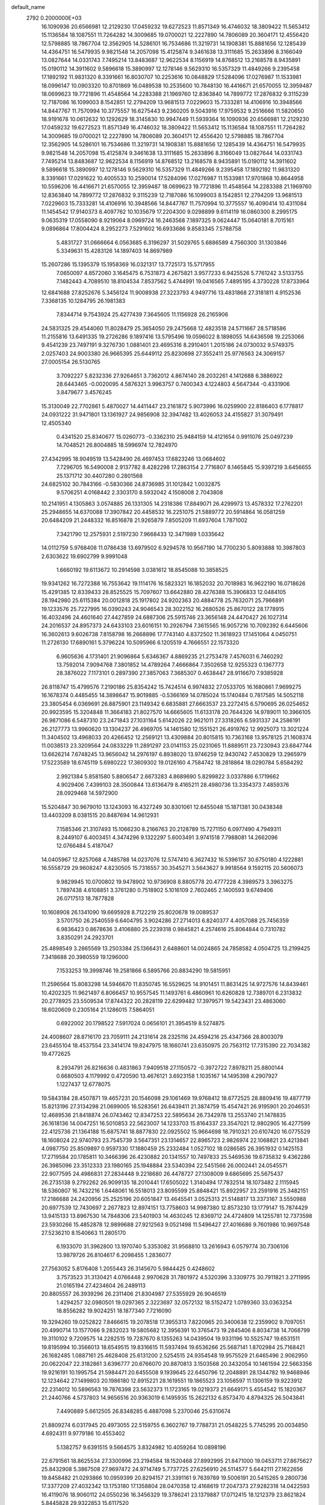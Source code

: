 default_name                                                                    
 2792  0.2000000E+03
  16.1090936  20.6566981  12.2129230  17.0459232  19.6272523  11.8571349
  16.4746032  18.3809422  11.5653412  15.1136584  18.1087551  11.7264282
  14.3009685  19.0700021  12.2227890  14.7806089  20.3604171  12.4556420
  12.5798885  18.7867704  12.3562905  14.5286101  16.7534686  11.3219731
  14.1908381  15.8881656  12.1285439  14.4364751  16.5479935   9.9821548
  14.2057098  15.4125874   9.3461638  13.3111685  15.2633896   8.3166049
  13.0827644  14.0331743   7.7495214  13.8483687  12.9622534   8.1156919
  14.8768512  13.2168578   8.9435891  15.0190112  14.3911602   9.5896618
  15.3890997  12.1278146   9.5629310  16.5357329  11.4849266   9.2395458
  17.1892192  11.9831320   8.3391661  16.8030707  10.2253616  10.0848829
  17.5284096  17.0276987  11.1533981  18.0996147  10.0903320  10.8701869
  16.0489538  10.2535600  10.7848130  16.4416671  21.6570055  12.3959487
  18.0699623  19.7721896  11.4548564  14.2283388  21.1969760  12.8363840
  14.7899772  17.2876832   9.3115239  12.7187086  16.1099003   8.1542851
  12.2794209  13.9681513   7.0229603  15.7333281  14.4106916  10.3948566
  14.8447767  11.7570994  10.3775557  16.6275443   9.2360205   9.5043916
  17.9759532   9.2516666  11.5820650  18.9191678  10.0612632  10.1292629
  18.3145830  10.9947449  11.5939364  16.1090936  20.6566981  12.2129230
  17.0459232  19.6272523  11.8571349  16.4746032  18.3809422  11.5653412
  15.1136584  18.1087551  11.7264282  14.3009685  19.0700021  12.2227890
  14.7806089  20.3604171  12.4556420  12.5798885  18.7867704  12.3562905
  14.5286101  16.7534686  11.3219731  14.1908381  15.8881656  12.1285439
  14.4364751  16.5479935   9.9821548  14.2057098  15.4125874   9.3461638
  13.3111685  15.2633896   8.3166049  13.0827644  14.0331743   7.7495214
  13.8483687  12.9622534   8.1156919  14.8768512  13.2168578   8.9435891
  15.0190112  14.3911602   9.5896618  15.3890997  12.1278146   9.5629310
  16.5357329  11.4849266   9.2395458  17.1892192  11.9831320   8.3391661
  17.0291622  10.4005533  10.2590014  17.5284096  17.0276987  11.1533981
  17.9701868  10.8644958  10.5596206  16.4416671  21.6570055  12.3959487
  18.0699623  19.7721896  11.4548564  14.2283388  21.1969760  12.8363840
  14.7899772  17.2876832   9.3115239  12.7187086  16.1099003   8.1542851
  12.2794209  13.9681513   7.0229603  15.7333281  14.4106916  10.3948566
  14.8447767  11.7570994  10.3775557  16.4090414  10.4311084  11.1454542
  17.9140373   8.4097762  10.1035679  17.2204300   9.0298899   9.6114119
  16.0860300   8.2995175   9.0635319  17.0558090   8.9219064   8.0969724
  16.2463568   7.1897325   9.0624447  15.0640181   8.7015161   9.0896864
  17.8004424   8.2952273   7.5291602  16.6933686   9.8583345   7.5788758
   5.4831727  31.0666664   6.0563685   6.3196297  31.5029765   5.6886589
   4.7560300  31.1303846   5.3349631  15.4283126  14.1897403  14.8697989
  15.2607286  15.1395379  15.1958369  16.0321317  13.7725173  15.5717955
   7.0650097   4.8572060   3.1645475   6.7531873   4.2675821   3.9577233
   6.9425526   5.7761242   3.5133755   7.1482443   4.7089510  18.8104534
   7.8537562   5.4744991  19.0416565   7.4895195   4.3730228  17.8733964
  12.6841688  27.8252676   5.3456124  11.9008938  27.3223793   4.9497716
  13.4831868  27.3181811   4.9152536   7.3368135  10.1284795  26.1981383
   7.8344714   9.7543924  25.4277439   7.3645605  11.1156928  26.2165906
  24.5831325  29.4544060  11.8028479  25.3654050  29.2475668  12.4823518
  24.5711667  28.5718586  11.2155816  13.6491335  19.2726286   9.1897416
  13.5795496  19.0596022   8.1898055  14.6436598  19.2253066   9.4541239
  23.7497191   9.3276730   1.0881401  23.4695316   8.2910401   1.2015186
  24.0730032   9.5749375   2.0257403  24.9003380  26.9665395  25.6449112
  25.8230698  27.3552411  25.9776563  24.3069157  27.0005154  26.5130765
   3.7092227   5.8232336  27.9264651   3.7362012   4.8674140  28.2032261
   4.1412688   6.3886922  28.6443465  -0.0020095   4.5876321   3.9963757
   0.7400343   4.1224803   4.5647344  -0.4331906   3.8479677   3.4576245
  15.3130049  22.7702861   5.4870027  14.4411447  23.2161872   5.9073996
  16.0259900  22.8186403   6.1778817  24.0931222  31.9471801  13.1361927
  24.9856908  32.3947482  13.4026053  24.4155827  31.3079491  12.4505340
   0.4341520  25.8340677  15.0260773  -0.3362310  25.9484159  14.4121654
   0.9911076  25.0497239  14.7048521  26.8004885  18.5996974  12.7824970
  27.4342995  18.9049519  13.5428490  26.4697453  17.6823246  13.0684602
   7.7296705  16.5490008   2.9137782   8.4282298  17.2863154   2.7716807
   8.1465845  15.9397219   3.6456655  25.1371712  30.4407280   0.2801568
  24.6825102  30.7843166  -0.5830366  24.8736985  31.1012842   1.0032875
   9.5706251   4.0168442   2.3303170   8.5932042   4.1508008   2.7043808
  10.2141951   4.1305863   3.0574885  26.1331305  14.2318386  17.8849071
  26.4299973  13.4578332  17.2762201  25.2948655  14.6370088  17.3907842
  20.4458532  16.2251075  21.5889772  20.5914864  16.0581259  20.6484209
  21.2448332  16.8516878  21.9265879   7.8505209  11.6937604   1.7871002
   7.3421790  12.2575931   2.5197230   7.9668433  12.3471989   1.0335642
  14.0112759   5.9768408  11.0786438  13.6979502   6.9294578  10.9567190
  14.7700230   5.8093888  10.3987803   2.6303622  19.6902799   9.9991048
   1.6660192  19.6113672  10.2914598   3.0381612  18.8545088  10.3858525
  19.9341262  16.7272388  16.7553642  19.1114176  16.5823321  16.1852032
  20.7018983  16.9622190  16.0718626  15.4291385  12.8339433  28.8525525
  15.7097607  13.6642880  28.4276388  15.3906833  12.0484105  28.1942980
  25.6115384  20.0012818  25.1917802  24.9202363  20.4884778  25.7632071
  25.7966891  19.1233576  25.7227995  16.0390243  24.9046543  28.3022152
  16.2680526  25.8670122  28.1778915  16.4032496  24.4601640  27.4427859
  24.6887306  25.5915746  23.3656148  24.4470427  26.1027314  24.2016537
  24.8957373  24.6433103  23.6016151  10.2926794   7.3615565  16.9057216
  10.7092392   6.6445606  16.3602613   9.6026738   7.8158798  16.2668896
  17.7743140   4.8372502  11.3618923  17.1451064   4.0450751  11.2726130
  17.6890161   5.3796224  10.5095966   6.1205519   4.7666551  22.1573320
   6.9605636   4.1731401  21.9096864   5.6346367   4.8869235  21.2753478
   7.4576031   6.7460292  13.7592014   7.9094768   7.3801852  14.4789264
   7.4666864   7.3502658  12.9255323   0.1367773  28.3876022   7.1173101
   0.2897390  27.3857063   7.3685307   0.4638447  28.9116670   7.9385928
  26.8118747  15.4799576   7.2190186  25.8354242  15.7424514   6.9974832
  27.0533705  16.1680861   7.9699275  16.1678374   0.4485455  14.3898647
  15.9019885  -0.5366169  14.0785024  15.1740484   0.7817585  14.5052118
  23.3805454   6.0369691  26.8875901  23.1149342   6.6835881  27.6663537
  23.2272415   6.5790695  26.0254652  20.9923595  15.3204848  11.3664183
  21.8027570  14.6665605  11.6133178  20.7644326  14.9789011  10.3966105
  26.9871086   6.5487310  23.2471843  27.1031164   5.6142026  22.9621011
  27.3318265   6.5931337  24.2586191  26.2127773  13.9960620  13.1304237
  26.4969705  14.1461580  12.1551521  26.4919762  12.9925073  13.3021224
  11.3404502  13.4968033  20.4266452  12.2569121  13.4309884  20.8015815
  10.7363168  13.9578125  21.1608374  11.0038513  23.3209564  24.0833229
  11.2891297  23.0141153  25.0231065  11.8889511  23.7230943  23.6847744
  13.6626214   7.6748245  13.9656042  14.2976197   6.8938020  13.9746259
  12.9430742   7.4530829  13.2965979  17.5223589  18.6745119   5.6980222
  17.3609302  19.0126160   4.7584742  18.2818864  18.0290784   5.6584292
   2.9921384   5.8581580   5.8806547   2.6673283   4.8689690   5.8299822
   3.0337886   6.1719662   4.9029406   7.4399103  28.3500844  13.6136479
   8.4165211  28.4980736  13.3354373   7.4859376  28.0929468  14.5972900
  15.5204847  30.9679010  13.1243093  16.4327249  30.8301061  12.6455048
  15.1871381  30.0438348  13.4403209   8.0381515  20.8487694  14.9612931
   7.1585346  21.3107493  15.1066230   8.2166763  20.2128789  15.7271150
   6.0977490   4.7949311   8.2449107   6.4003451   4.3474296   9.1322297
   5.6003491   3.9741518   7.7988081  14.2662096  12.0766484   5.4187047
  14.0405967  12.8257068   4.7485788  14.0237076  12.5747410   6.3627432
  16.5396157  30.6750180   4.1222881  16.5558729  29.9608247   4.8230505
  15.7316557  30.3545271   3.5643627   9.9918564   9.1592115  20.5606073
   9.9829945  10.0700802  19.9478902  10.9736908   8.8805778  20.4777228
   4.3989573   3.3963275   1.7897438   4.6108851   3.3761280   0.7518902
   5.1016109   2.7602465   2.1400593   9.6749406  26.0717513  18.7877828
  10.1608908  26.1341090  19.6695928   8.7122219  25.8020678  19.0089537
   3.5701750  26.2540559   6.6404795   3.9024286  27.2714013   6.8240377
   4.4057088  25.7456359   6.9836423   0.8678636   3.4106880  25.2239318
   0.9845821   4.2574616  25.8064844   0.7310782   3.8350291  24.2923701
  25.4898549   3.2865569  13.2503384  25.1366431   2.6488601  14.0024865
  24.7858582   4.0504725  13.2199425   7.3418688  20.3980559  19.1296000
   7.1533253  19.3998746  19.2581866   6.5895766  20.8834290  19.5815951
  11.2596564  15.8083298  14.5946670  11.8350745  16.5529625  14.9101451
  11.8631425  14.9727576  14.8439461  10.4202325  11.9621497   6.8066457
  10.9557545  11.1493761   6.4860961  10.6260828  12.7389701   6.2313832
  20.2778925  23.5509534  17.8744322  20.2828119  22.6299482  17.3979571
  19.5423431  23.4863060  18.6020609   0.2305164  21.1286015   7.5864051
   0.6922002  20.1798522   7.5917024   0.0656101  21.3954519   8.5274875
  24.4008607  28.8716170  23.7059111  24.2131614  28.2325116  24.4594216
  25.4347366  28.8003079  23.6455104  18.4537554  23.3414174  19.8247975
  18.1660741  23.6350975  20.7563112  17.7315390  22.7034382  19.4772625
   8.2934791  26.8216636   0.4831863   7.9409518  27.1150572  -0.3972722
   7.8978211  25.8800144   0.6680503   4.1179992   0.4720590  13.4676121
   3.6923158   1.1035167  14.1495398   4.2907927   1.1227437  12.6778075
  19.5843184  28.4507871  19.4657231  20.1546098  29.1061469  19.9768412
  18.6772525  28.8809416  19.4877719  15.8213196  27.3134298  21.0699005
  16.5283561  26.6439411  21.3874759  15.4547421  26.9195901  20.2046531
  12.4689536  21.8418874  26.0743462  12.8347253  22.5895634  26.7342978
  13.2553740  21.1478835  26.1618136  14.0047251  16.5010853  22.5623007
  14.1233703  15.8164337  23.3547021  12.9802905  16.4277599  22.4125736
  21.1364188  15.6875741  18.8877830  22.0925502  15.9664698  18.7910321
  20.6107420  16.0775529  18.1608024  22.9740793  23.7545739   3.5647351
  23.1314657  22.8965723   2.9826974  22.1068821  23.4213841   4.0987750
  25.8509897   0.9597330  17.1880459  25.2332484   1.0527102  18.0286585
  26.3951932   0.1425153  17.2719584  20.1785811  10.3466396  26.4230882
  20.1341557  10.7497833  25.5469536  19.6735832   9.4362286  26.3985096
  23.3512333  23.1980165  25.1948884  23.5340394  22.5451566  26.0002441
  24.0545571  22.9077595  24.4986831  27.2834448   9.2218680  26.4478727
  27.1308009   9.6865695  25.5675437  26.2735138   9.2792262  26.9099135
  18.2010441  17.6505022   1.3140494  17.7832514  18.1073482   2.1115945
  18.5360807  16.7432216   1.6448061  16.5518013  23.8095599  25.8848421
  15.8922957  23.2591916  25.3482151  17.2186688  24.2420956  25.2525196
  20.6051847  13.4645541   3.0525313  21.5148817  13.3373167   3.5550988
  20.6977539  12.7430697   2.2677823  12.8974151  13.7758603  14.9987380
  12.8573230  13.1779147  15.7874429  13.9415133  13.8967530  14.7848306
  23.5401903  14.4630245  12.8369712  24.4724809  14.1255781  12.7373598
  23.5930266  15.4852878  12.9899688  27.9212563   9.0521498  11.5496427
  27.4016686   9.7601986  10.9697548  27.5236210   8.1540663  11.2805170
   6.1933070  31.3962800  13.1970740   5.3353082  31.9568810  13.2616943
   6.0579774  30.7306106  13.9879726  26.8104617   6.2098455   1.2836077
  27.7563052   5.8176408   1.2055443  26.3145670   5.9844425   0.4248602
   3.7573523  31.3130421   4.0766448   2.9970628  31.7801972   4.5320396
   3.3309775  30.7911821   3.2711995  21.0165194  27.4234604  26.2489113
  20.8805557  26.3939296  26.2311406  21.8304987  27.5355929  26.9046519
   1.4294257  32.0980501  19.0297365   2.3223697  32.0572132  18.5152472
   1.0789360  33.0363254  18.8556282  19.9024251  18.1877340   7.7216090
  19.3294260  19.0252822   7.8466615  19.2078518  17.3955313   7.8220965
  20.3400638  12.2359902   9.7097051  20.4990714  13.1577066   9.2832023
  19.5805682  12.3956391  10.3765473  19.2845406   8.8034738  14.7068799
  19.3110102   9.7209575  14.2282515  19.7287670   8.1355263  14.0439504
  19.9331196  10.5525747  19.6531511  19.8195994  10.3566013  18.6549515
  19.8316615  11.5937494  19.6536266  25.5687141   1.8702984  25.7168421
  26.1682485   1.0887161  25.4628408  25.6131200   2.5254515  24.9354548
  19.9575529  21.6465496   2.9062950  20.0622047  22.3182861   3.6396777
  20.6766070  20.8870813   3.1503568  20.3432054  10.1461594  22.5663356
  19.9216191  10.1995754  21.5984471  20.6455508   9.1939645  22.6450796
  12.2048891  28.1344782  19.9468946  12.1234642  27.1499803  20.1986180
  12.8915221  28.1619551  19.1865523  23.1056597  11.1306159  19.9223912
  22.2314012  10.5896563  19.7876398  23.5632373  11.1723165  19.0219373
  21.6649171   5.4554542  15.1820367  21.2440766   4.5737803  14.9656516
  20.9363019   6.1495935  15.2622132   6.8573470   4.8794325  26.5043841
   7.4490889   5.6612505  26.8348285   6.4887098   5.2370046  25.6310674
  21.8809274   6.0317945  20.4973055  22.5159755   6.3602767  19.7788731
  21.0548225   5.7745295  20.0034850   4.6924311   9.9779186  10.4553402
   5.1382757   9.6391515   9.5664575   3.8324982  10.4059264  10.0898196
  22.6791561  18.8625534  27.3300996  23.2194584  18.1520468  27.8992995
  21.8471000  19.0453711  27.8675627  25.8432908   5.3867508  27.9697472
  24.9714749   5.7737725  27.6256910  26.5114577   5.6442111  27.1622656
  19.8458482  21.0293866  10.0959399  20.8294157  21.3391161   9.7639789
  19.5006191  20.5415265   9.2800736  17.3377209  27.4032342  13.1753180
  17.1358804  28.0470358  12.4168619  17.2047373  27.9282318  14.0422593
  16.4119076  18.9060112  24.0550236  16.3456329  19.3786241  23.1379887
  17.0712415  18.1212379  23.8621824   5.8445828  29.9322853  15.6117520
   6.3487291  29.1264057  15.9948578   4.8001796  29.8464925  15.7864693
  16.5621950   2.3427240  18.2730520  17.0968107   1.5293412  17.9936802
  16.2352582   2.1761431  19.1886059  16.3929055   2.5712213  25.2330111
  16.3148725   1.6426471  25.6709680  17.4325077   2.4913179  24.8820221
  20.4482383  21.1541983  16.7901411  20.1684656  20.4139692  17.4728442
  19.8516099  21.0751796  16.0037445   1.4011134   9.9493505  13.4024597
   0.6706585   9.6335273  12.6742079   2.1227521   9.2161000  13.2226171
  14.7990137  26.6060092   3.8623353  14.4631203  26.0766360   3.0312161
  15.8118074  26.7755077   3.6221248   1.0391705  23.4567677   0.5245990
   1.1927599  22.4493997   0.3504102   1.8432626  23.7526022   1.1145113
  10.4693334  18.0584339   6.3876445  11.1582770  17.5885859   5.8045741
  10.1066913  17.2631839   6.9762851   1.8651767   0.9687091  27.6638963
   2.3744624   1.4483155  26.8856676   1.4859957   1.7912283  28.2130856
   9.7943391  21.7026782  -0.1409961  10.2948182  20.8021422   0.0743597
  10.3276955  22.4537199   0.2430666  24.2105840  15.3436605   5.2756754
  23.4442121  14.6989670   4.9512774  24.7512417  15.4756551   4.4514369
   0.6429879  27.0477663  20.4646886   0.2967123  26.1238983  20.2028480
   0.9304680  27.0361407  21.3797762  21.8161527  19.6134732   2.9462903
  22.0751780  19.0232354   3.7536100  21.7667794  18.8829191   2.1517944
  17.4207893   9.3350940  24.1969144  16.8468434   8.5208936  24.0132717
  18.0888002   8.9588127  24.9084459   2.7217021   2.1322333   9.3107895
   3.3981998   2.2565942  10.0301845   1.9554887   2.8032989   9.4013742
   5.3721960  23.4264451  12.1379253   6.3618605  23.6058311  11.9669677
   4.9795361  23.0211687  11.2973627   5.1623571  17.9245671   6.2915703
   4.8694478  18.6372898   6.9827888   4.3159765  17.6954538   5.7583297
  25.3967872  12.3169523   4.1624982  25.8391853  13.1130370   3.6788153
  25.5874019  11.5476222   3.5261397   1.7326043  23.2815706  14.3911455
   0.9027555  22.6403631  14.4660954   2.5480487  22.6621686  14.2988066
  20.8444314  24.8874765  25.7370732  21.5405547  24.5650621  25.0273011
  20.7919768  24.0430728  26.3664989  11.5955383   5.2061503  24.8160589
  10.8314991   5.7325622  25.1079088  12.0161185   4.8568820  25.6748696
  27.7132863   6.7370166  25.9342369  28.6775154   6.4706324  26.1588598
  27.6448127   7.6964270  26.3120553  15.8782156  29.4872638  16.4612675
  15.5411578  29.3721861  15.5761056  16.9014708  29.3305230  16.3433530
  21.4709841  10.9892851   5.6158173  20.6464473  11.0181352   6.1785727
  22.0908354  10.3817594   6.1662170   4.1721778  22.6106120   2.9102190
   4.6970422  22.7241313   3.8147475   3.5953547  23.4910417   2.9070141
   2.6150757  17.0334560   2.4023592   3.0175057  17.7300810   1.7409034
   3.4980589  16.5106961   2.7103513   1.0318033   4.5604980  11.0705526
   1.9647761   4.8782417  10.8351856   0.9642266   4.6939866  12.0698375
   6.3106626  27.2622887  27.1777801   5.9387116  28.0622380  27.6259449
   5.5506502  26.6111301  26.9682585   7.5982568   8.0401427  11.5587305
   8.1687183   8.9222384  11.4706755   7.8571761   7.5216230  10.7060659
  20.3561094  26.0530186   4.1029938  20.7448718  26.9075337   4.5700006
  20.5722696  26.2278141   3.0981865  15.6154144  27.5810519  25.8060320
  16.2867844  27.6429597  26.6268626  15.2849376  28.6084522  25.7478922
  20.0848347   2.9288012  17.4064331  20.1501280   2.0454697  16.8749573
  19.4333664   3.4970547  16.9101615   2.7407497  16.8963237   8.6287787
   2.5336465  16.1923325   9.3704902   3.7214123  17.1761064   8.8043749
  20.9680362  30.1247381  21.4487851  21.0787780  30.4449211  22.4005611
  21.8601627  29.5769893  21.3419050  15.0879247  14.1476752  20.4538904
  14.4772920  14.8480179  20.8263811  14.8808814  13.3040047  21.0533471
  17.4726072  19.4854329   3.1216407  18.3660167  19.9433171   3.1229654
  16.8426879  20.1570850   2.5929531  17.1732894  30.8114253   0.2683530
  16.5486695  30.0882565   0.6108970  17.3447353  31.4240452   1.0669890
   5.8233933  19.9164719  23.5674807   4.8392421  19.6900919  23.9263612
   5.9081590  20.8946446  23.8302387  21.3810568  25.7648092  17.0163547
  21.0355882  24.8264132  17.4174275  21.6893014  25.3865989  16.0343672
  19.5675506  10.8011255   7.5615614  18.6866102  11.3610805   7.5364212
  20.1061417  11.0802508   8.3590044  24.0737653  13.9319644   9.4928481
  24.3379689  13.0120672   9.2146970  24.9330980  14.3133648   9.9097420
  23.7482969  17.2143142  13.2097955  24.4619818  17.9151860  13.0233226
  22.9410627  17.4402962  12.6289256  27.4367893  27.8403755  18.2850152
  28.0855398  27.8497380  19.0780553  26.7566229  28.5192261  18.5199274
   5.8772560  23.7549481  18.0609102   6.4755309  24.0193291  18.8453941
   4.9501665  23.8650226  18.3487596  15.7648785  31.4429991  18.2844347
  15.6431016  30.5461965  17.7643459  16.2713562  32.0064209  17.5823226
  20.9710721   7.5230359  22.7800712  20.1822407   7.0946346  23.2874710
  21.0084991   6.9604945  21.9378718  10.5916867  26.0888849  12.2911855
  10.6685408  26.9740895  12.7373690   9.8719997  25.5570872  12.7275626
  18.0113559   6.1038293   7.9274111  18.3864891   5.4097693   7.3307520
  18.7837736   6.6891388   8.2824249  26.2592696  10.2764137   2.5897958
  26.1777768  10.7501841   1.6728520  27.2920903  10.3237114   2.7967805
  11.3913664  16.3527643  22.5969475  10.9969369  17.2621360  22.5864107
  10.5876146  15.7287417  22.3645050  22.1307637  17.9970450  22.8099904
  23.1172843  18.2982561  22.6872081  22.1199402  17.4868985  23.7332866
  11.1032353  16.1619011   2.0670273  12.0907931  16.1655238   2.4264308
  11.0488125  15.2564826   1.5982089   6.8806396   3.4330494  10.3655529
   7.2892749   3.7605585  11.3082228   7.5577599   2.8332553   9.9364664
  20.1911168   0.4960689  16.2212150  20.2044012  -0.3790820  16.7945397
  21.0032550   0.4444717  15.6464345   4.8645749   7.4614448  11.1182927
   4.6485271   8.3500333  10.8013827   5.8275238   7.3324927  11.4175199
  27.7575905  32.7285469  28.8623745  27.1495373  32.1754126  28.2657463
  28.4511383  33.0604978  28.2811755   8.2978485  19.0853157  16.8783095
   8.2146530  19.5815988  17.8239182   9.0327191  18.4376374  17.0521713
  22.2268652   2.6890206   1.6289904  22.9300082   3.4740814   1.7082968
  22.6870069   1.9820045   1.0288502  19.2078768  15.2573180  27.7124623
  18.5140212  14.7205725  27.1953502  19.3907249  16.1415151  27.2414776
   1.7682038  30.4361540  21.2842258   1.6752868  31.0429898  20.4528839
   2.4476024  29.7746266  20.9991063   9.2503221  31.1941109  18.8856922
  10.2924390  31.2659925  18.9819444   9.1538569  30.2791604  18.3504256
  13.1743290  26.7227056   7.6232408  12.3812662  26.6706093   8.2414253
  12.8752961  27.2392211   6.8306651  23.0798535   3.9267631   7.3400587
  24.0271846   3.9236315   7.7334711  22.4707588   4.0773910   8.1773348
  17.1899282  13.3036311  16.7006336  18.1050728  13.4893970  16.2178487
  17.1205067  14.0671985  17.3973497   8.7642670  15.0893496   4.8747427
   9.5231282  14.4647255   4.8427821   8.8937382  15.5579096   5.8302580
  19.1107417  15.0928620  13.3595468  19.3511013  14.5096078  14.1970619
  19.9292420  15.0694171  12.7487315  27.6896184  29.5213770  23.2333175
  28.2923151  28.8554333  23.7152407  28.0171107  29.6697173  22.3037777
  12.3400251  23.0149310   1.1542546  11.6089834  23.1952894   1.9079949
  12.8260970  22.2212736   1.6660010  14.2261792   4.3397368  19.7463120
  14.8085812   4.6620345  18.9412771  14.9721966   3.8839711  20.3230613
  24.9187357  29.3244270  18.2556140  24.8808366  29.7080630  17.2885168
  24.2249146  28.6215699  18.3338828  10.5625485   6.0161002   8.7510402
  10.6263446   5.1408142   8.1383405  11.1656457   5.8001424   9.5323534
   6.7826792   0.8438632  22.2084047   7.2754475   1.5861451  22.6277743
   7.2344254   0.6961801  21.2507248  15.5850507  27.0743807   9.3414683
  15.7722634  28.0760132   9.2033388  14.9266516  26.8329213   8.6163680
  23.4689823  28.9262551  21.2972822  23.5870219  27.9552335  20.9719684
  23.7898889  28.8414915  22.2795432   1.4508332   0.3680096  12.8933458
   2.4744019   0.4873187  12.9973795   0.9992274   1.0900282  13.4731730
  26.5583118  21.8037985   5.7964071  26.7067118  22.8753277   5.9288200
  27.1535266  21.4936494   6.5628724  25.2719869  23.0437588   9.8401879
  24.7677116  23.2731005  10.7044882  25.1890265  23.9025380   9.2319872
   3.3334000   2.4854581  25.9860257   2.3877793   2.8365824  25.6355664
   3.8903487   2.4582048  25.1250737  14.2381532  10.4909817  14.2479183
  15.1046844  10.7784297  14.5693336  14.1250649   9.5169781  14.4398266
   8.8930555  24.2829986  13.9379238   9.3856595  23.4690887  14.3378990
   8.1772015  24.5144599  14.6393730  18.3806003  13.4907701  11.2228277
  18.6609053  14.2848737  11.7581458  17.4956281  13.2388869  11.7141179
   7.2880841  15.2055995  19.1894909   6.7155219  14.6301612  18.5503083
   8.2902529  15.1013448  18.8701570   9.0424935  30.5979435  27.8712027
   8.6309174  30.3261534  26.9246481   8.2267641  30.4633898  28.4994448
  17.3706626   0.2997439  16.6452677  16.8022792   0.3569989  15.8111739
  18.3231776   0.2949672  16.2695159  17.4028753   7.4381000  16.3091624
  17.8868679   7.9658073  15.5595172  16.4521529   7.8794532  16.2076533
  13.0740956  18.9467353   6.6869847  12.0962039  18.9953705   6.2850380
  13.6776929  19.3468184   5.9825941  26.9134424  16.7846500  -0.0657332
  27.3179825  15.9041845  -0.4538597  27.2827375  16.8461767   0.8715544
   9.6732240  12.1006964  23.5605656  10.6662857  11.8717143  23.7899575
   9.1681167  11.2286569  23.5306234   7.5517111  27.2708544  23.7797198
   8.2342490  26.6362519  24.3324623   8.1115444  28.1282225  23.7094986
  15.0301092   8.7214488  16.4058543  15.4588960   9.4605350  16.9305432
  14.1237508   8.5321110  16.7952400  22.8690319  13.2052930   4.5147814
  23.8372463  12.8735715   4.4350748  22.4301782  12.4126946   5.0197840
  21.3832444  24.2732883  20.8828477  21.3655614  23.7941746  21.7473028
  20.7751770  25.0782351  20.9637234   2.5884788  32.2305182   7.9359806
   2.7314376  32.6227524   6.9703088   2.8819254  32.9740122   8.5579824
  18.5187632  24.8540574   6.7402587  17.7230184  25.4749222   6.7183622
  19.3236452  25.5005938   7.0020449   8.8905096  24.5522366   8.5532127
   8.1751211  25.2027008   8.8802966   8.9386980  24.7501554   7.5484151
   8.2778965   1.3804394   8.9525031   8.5897618   1.6048491   8.0613747
   7.4563607   0.7378801   8.8258158   1.3164411  25.0307070   5.2238187
   1.5926561  24.0502144   5.2727041   1.9283938  25.5198533   5.8956116
  18.5633331  27.5231072   1.2973403  18.9117486  28.4943110   1.5390297
  19.4443332  26.9626513   1.4122874  16.1606687   7.0814540  23.7897841
  15.2028798   6.9421753  23.4395871  16.2700147   6.3414387  24.4992435
  20.1594150   7.6846113   8.6852037  20.6566086   8.1278776   7.9319552
  20.4871688   8.1195090   9.5363812   2.8284216  16.2973952  13.0842172
   2.1014038  16.9447211  13.3305146   3.2821962  16.6779985  12.2785870
  20.2223247  19.4398091  28.3685093  19.6198808  20.2467921  28.2734337
  19.7939176  18.9403730  29.1783541  27.9614541   4.1201235  18.3767229
  28.4251412   4.9569854  18.7664448  26.9649526   4.2388331  18.5372963
   0.3921815  26.3495236   2.9785765   0.7746731  26.0114162   3.9035168
  -0.3984079  26.9229022   3.2153632  11.7098583  30.8680044  19.5130558
  11.8428816  29.8739448  19.6992937  12.6542918  31.2561290  19.4499435
  12.7368888   3.8184728  11.6860670  11.9537824   4.2815177  12.2014913
  13.3292136   4.6100108  11.4296538  25.3726311   0.4322436   4.0517585
  25.2884098   1.4153195   4.3214642  26.3154909   0.3901761   3.6412331
   0.7259582  10.4374646  20.8988709   1.6204644  10.3178758  20.4878938
   0.6850400  11.4336058  21.0983318  14.5961020  28.3695541  14.1161804
  14.4858983  28.0922697  13.1678915  14.2432275  27.5017644  14.6579810
   4.5735703  10.3260377  25.8676835   5.5654659  10.1746188  25.9287267
   4.2654388  10.0807087  24.9505346  19.3589926   5.8417809  24.2620299
  19.8208565   5.1238137  24.8427477  19.2325738   5.3320887  23.3407238
   8.3687293   6.8017136  28.6022868   7.6458860   6.3317553  29.1924577
   8.1440123   7.8155497  28.7861364  -0.1199009   2.9434529   9.1159152
  -0.0378052   2.0231259   9.5606725   0.3575753   3.5210979   9.8383906
  10.2512862   9.6998809  13.3155558  10.9449259  10.4869386  13.4855510
   9.7542198  10.1363323  12.4779477  15.1228218  15.9349892   5.7954372
  15.4940527  16.0811140   4.8475120  15.7231424  15.2658444   6.2477565
  13.2712084  12.9259442  26.3727108  13.8265652  12.1147014  26.6733314
  13.1776754  13.5350212  27.1796204   8.4522141   8.6786894  15.4293597
   9.1262896   9.1075359  14.7527828   7.6992827   9.3134537  15.4081160
   3.7503724   2.2413409  19.7226678   3.8660162   1.7675857  20.6509530
   2.8222133   2.1896796  19.4707873  19.8716869  29.6616421   2.0878292
  20.3442457  30.5052691   1.8472246  20.3383653  29.3214470   2.9431994
  19.5689272  26.4347086  21.4156356  19.5510343  27.1212784  20.6564938
  19.6155519  26.9721432  22.3031106  16.9157658   6.3340238  18.8715063
  16.9207005   6.7785430  19.7669523  17.0976206   7.0213909  18.1524625
  11.1221683   3.3570592  20.8239606  11.4361628   2.7896852  20.0478743
  11.4395407   2.8650625  21.6480525  14.0597122   5.8386988  26.8971427
  13.8896257   5.1809304  27.6601917  14.9913749   5.6528900  26.5471622
   3.6363491  14.1317830  14.7493025   4.6216858  14.4385997  15.0160480
   3.4745563  14.7145577  13.9077740  23.0831779   7.5094541   3.5788571
  23.1567892   7.2627718   4.6045353  24.1587287   7.5358277   3.3683802
  27.8198653   0.8772467  10.9521055  28.4414574   0.9619729  11.7984457
  27.8285754  -0.1318219  10.7544335   4.0408058  26.5039697  10.4707074
   3.4377731  25.6835512  10.5688547   4.3907351  26.6383087  11.4091069
  15.8279749  17.6853160   7.6222855  15.1850554  17.1855946   6.9140479
  16.4632767  18.1936905   7.0243138  27.1902175  14.0565741   3.2724064
  27.7411230  14.6954073   3.8935067  27.8418768  14.0024218   2.4509711
  24.5706288  21.5337747  20.8072763  24.8380747  22.1299859  20.0277165
  23.5521833  21.6120781  20.8666846   5.3028357   5.5040938  15.1891924
   4.7734849   6.1295186  15.8194015   6.0755684   6.0624383  14.8447512
  10.1596590  20.3426004  25.1422056  10.9867279  21.0046027  25.3478368
   9.3777014  20.9684179  25.4883672   4.1175111  17.8940533  20.5303853
   3.5878494  17.7887741  19.6819087   5.0810025  18.0965443  20.1112112
  27.6011597  14.9590496  27.2007239  27.2394434  15.1222393  26.2322852
  28.1250549  14.1045195  27.0423951  15.9812961  16.2891518  27.3199232
  16.6937953  15.6838392  26.8312006  15.1113769  15.7119812  27.3189282
  25.7134549  28.7992974   7.2845570  25.3350816  28.3743836   6.4085699
  26.6777437  28.4581633   7.2538354   3.2317491  11.6944589  15.7897316
   3.9203149  11.0703400  15.2679092   3.2841936  12.5581182  15.1857167
  11.3300344  30.1429778  25.1594363  11.5671992  30.6984358  25.9466832
  11.7848131  30.7036789  24.3424401  15.3680005  16.6676643  15.7066261
  14.5620226  17.0801081  15.1840563  15.0970413  16.9500956  16.7064288
   9.2843645  25.5547989  24.8009469   9.8409321  24.7178831  24.5637588
  10.0457851  26.2818216  24.8941825   5.0002431  18.2085145  11.2396733
   5.7090244  18.3909217  12.0391897   5.5845889  17.6325660  10.5941517
  20.9646016   1.1051599   3.3509331  21.3831938   1.1526287   4.2782197
  21.4831584   1.8004788   2.7915008   3.3781329  12.4256277  18.4457690
   3.3954065  12.0337765  17.4961149   2.4006187  12.6773979  18.5428163
  28.3197522  19.5479967  24.8692549  28.3529767  18.5160584  24.7506682
  27.3123958  19.7093345  25.1175879  27.3944162  21.1472646  17.3038391
  28.4019001  21.0540345  17.3985817  27.0660125  21.9557755  17.7959967
  17.5274608  30.3026268  11.4785355  17.9811194  29.6014633  10.9369815
  17.4005313  31.0475432  10.8515215  24.9180327  27.7101635   9.8352145
  24.6105547  26.8234652   9.5248535  25.0872127  28.2278889   8.9838271
   2.6303793  24.9118037   2.3404391   1.6733107  25.3933246   2.3265937
   3.1139977  25.3498960   3.1296906   6.8696614  17.8652389  19.6341836
   7.3977713  17.9607479  20.4608532   6.8401240  16.9229222  19.3743402
  22.5462743  21.0814231  13.3830823  22.5300379  20.8526408  14.3608771
  21.6171738  20.5908255  13.0559663  24.1847660   2.1257848  15.3198766
  23.5524697   1.3103291  15.0177638  24.7096272   1.7176772  16.0983583
   2.7200777  14.1867172  21.0937549   2.6100455  14.0819338  20.0366166
   1.7320834  14.0286244  21.2993497   7.1473531  13.4004179   9.5121827
   6.8649163  12.7571097   8.7372056   8.1881123  13.2705927   9.5164123
   0.6184710  10.4637945  28.2340986  -0.0013451  10.8997022  28.9479392
   0.0260895   9.8389290  27.6941681  14.8588765   0.7001806  28.9297850
  14.8064241   1.2642740  28.0841133  15.9175362   0.5686002  29.0241036
   0.6657290  19.3098651  14.2066840   0.3163340  20.2005794  14.5939846
   1.2940535  19.6025997  13.4121247  17.1515083  21.2531578  18.4882124
  17.4697215  20.7057222  19.2539320  16.9512249  20.5339994  17.7367873
  24.9840549   9.6057848  27.5354381  24.6239924   9.3619442  28.4795549
  24.1707653   9.7571250  26.9655383  16.9491893  27.5397080  28.2641474
  17.6241425  27.5262517  29.0720635  16.0876195  27.9244028  28.6605249
  13.6604265  12.6574132  22.1796389  13.9853945  11.7041818  22.0292676
  12.9550151  12.6084828  22.9134374  13.7765857  11.2842108  11.7798472
  12.7856066  11.5994933  11.8571045  13.8742749  10.7310606  12.6897459
   1.3360639   3.8325118  15.6034088   2.0371519   3.1384445  15.8438315
   0.6738751   3.8554783  16.3875472   7.1499956   2.3275666  25.6663050
   6.2426376   2.1794828  25.2489760   7.0578173   3.2795936  26.0754514
   7.7839641  18.7526982  26.8042294   7.8232564  19.5923647  26.2640007
   8.7590987  18.4103004  26.7669816   6.6170602  16.4303126   9.9270442
   6.4391406  15.9092575  10.7612036   7.4466535  16.9988195  10.1411841
  25.7208616   7.6470417   3.2184947  26.0279404   8.6228557   3.0376926
  26.1135745   7.1242973   2.3499588  22.7940117   6.5343807   6.5223774
  22.7929606   5.5140630   6.7318987  21.7894232   6.6487123   6.2481600
  19.2252652  28.9883959   7.5469851  19.6862833  29.8368015   7.0833945
  18.2596050  29.1363069   7.2021142  23.2388409  27.7425978  27.7970807
  23.2691926  28.6629533  28.1918918  23.4327788  27.1178445  28.6191154
  22.1860863  22.3362010   9.2943911  22.3644480  23.0390119   8.5781331
  23.1075027  21.8695467   9.3290627   9.5553029  27.0000032   4.8728356
  10.2861003  26.6576337   4.1534426   9.2457737  27.8396232   4.3762291
  20.6130784  19.9562908  22.3085928  21.2462048  19.1311221  22.6654142
  20.3526581  20.4380182  23.1564616  18.8697779   9.2606169   5.4335032
  19.1948705   9.6199505   6.3049905  17.8923271   9.1670010   5.5322379
   4.4708274  15.6074883  28.0660285   4.6456569  16.3529397  28.6410251
   3.4277980  15.4190289  28.1603840  17.1894402  19.8087053  16.1576892
  17.3816983  18.8468661  15.8246522  17.7971561  20.4019374  15.5008049
  18.5387342   3.5515455   6.5012932  18.5593202   2.7878006   5.7738960
  18.9084028   2.9988869   7.3045983   7.9787431  30.7831200  23.3385980
   7.9242786  30.3597310  24.2851034   7.4006526  31.6413399  23.4393077
  16.8799978  24.9282174  14.0986779  16.7375971  25.2101903  15.0738433
  16.9045921  25.8065237  13.6186128  16.4047068  21.2190223  22.0335869
  16.0732739  21.4669108  22.9903191  15.5085359  21.0742122  21.5241799
  11.5369442  25.4197435  20.7757032  12.3651221  24.9818037  20.3679266
  11.1018577  24.7375067  21.3646311  13.4405977  24.0420541   7.1431326
  13.3117942  25.0901210   7.3915270  13.7014304  23.7295890   8.1192543
   3.5966853  12.6405431  23.0456783   3.5775454  13.1745533  22.2127384
   2.8629573  12.9708427  23.6620264  26.7428830  23.4205558  13.0345493
  26.7237431  24.4394594  12.9953050  25.7706891  23.1733000  12.7878256
  14.4510759   2.9910077   7.7339618  15.2291276   2.2546024   7.8334740
  13.6080140   2.3585406   7.6208366   7.5655416  16.0181428   0.0929418
   7.7222291  15.9590182   1.0873766   6.9957971  16.9204780   0.0595969
  27.1641088  11.7575338  16.7029129  27.9434657  11.1111523  16.5444579
  26.9319905  12.0535675  15.7400539   6.2183708  22.1640339   5.3266993
   6.7961940  22.6010462   4.6391932   6.2985501  21.1577129   5.1118559
   3.7270715  19.7201606  17.1654935   3.0598097  19.1429634  17.5144109
   4.5172479  19.0649331  16.9739124  24.0084253   6.8604460  18.6835068
  24.7788228   7.4585349  18.9576598  24.3950788   5.9434201  18.6621573
  28.0149511   2.4566249  13.4634318  28.5696149   3.1260381  14.0442409
  27.0857413   2.9423247  13.4637715  18.3159241  24.8783982  24.2980596
  18.5523871  25.8946081  24.1497384  19.2130476  24.6516460  24.8046284
  12.5684068  30.5743201   5.2021821  12.2615648  31.0134675   6.1042417
  12.6477085  29.5192639   5.4888197   6.1090586  15.5429948  15.9259940
   6.0237091  14.7796759  16.5341623   7.0189320  15.3042358  15.3553355
  22.7408054  17.7585332   4.7681375  23.4299588  17.1974507   4.1934236
  23.3781492  17.9362323   5.6127941  23.9517776  31.6003434   2.4597199
  24.0187092  30.6785164   2.9150311  24.3728151  32.2329627   3.1904567
   9.4235201  14.3234706  22.2746317   8.3983086  14.4698433  22.1304835
   9.4948045  13.5078921  22.8191273  26.8895078  25.4351128  17.1521992
  27.5297966  25.5120663  16.3422570  26.8366094  26.3854723  17.5328099
  27.3320331  20.6326822  20.5931312  26.3570503  20.7634813  20.3504392
  27.5857097  19.6870075  20.3589605   1.9162436   8.4820828  18.0660039
   1.4523467   9.1875330  17.5053077   2.4615459   9.1099889  18.7118644
   9.7096489  12.5757435   9.5029444  10.2230009  13.4188920   9.5439918
   9.8288746  12.1523347   8.6029031   1.2710854  30.8690243  25.6754589
   1.0065428  29.9132244  25.8138583   0.3815119  31.4543570  25.7842279
   6.8099665  26.4114867   9.2440404   5.9055588  26.6399574   9.5999378
   7.3757468  27.2290288   9.4531537  19.2659612  22.2402940   0.4069399
  18.4731110  22.7895104   0.7753674  19.7158206  21.9170255   1.2493857
   4.6253774  22.4570573   7.4962406   5.2863028  22.1225957   6.7423753
   4.8866905  23.4435305   7.5701088  24.8221039  27.2434813   5.3125845
  25.1557717  26.4345238   4.7359210  23.9157652  26.8385804   5.7072020
  25.1466142   3.0461399   4.8768070  24.2305373   2.9672821   5.2592393
  25.6868666   3.7416215   5.4126316  27.4120435  25.0903899  22.9839769
  26.4446474  25.4329439  22.8448973  27.5920176  24.5922622  22.0969773
  18.1493483   0.5961387  21.4244185  17.6633700   1.4500319  21.4310121
  17.5622341  -0.0917739  21.9737901  13.1604572   1.5460798  10.4734840
  12.9632537   0.8230165  11.2049650  12.9070972   2.3764931  10.9625092
  12.2219813   7.9604543   2.0418039  11.7995180   7.0850127   1.7436825
  11.4281687   8.6146298   2.0330469  26.7531015  23.7161365   1.9258018
  26.5195818  22.7534538   2.2729419  27.6571017  23.6135704   1.5053997
  24.1459138  16.9628700   0.3859298  24.3248542  16.0507455  -0.0589090
  25.0305310  17.4737346   0.3471526  21.6021186  31.6484905   1.4366936
  21.1683297  32.4425136   1.8731462  22.5640073  31.6963505   1.9666214
  15.4881944   4.4967222  17.2770402  16.0985620   5.1278795  17.8838625
  16.0966603   3.6156002  17.3929191   3.6760051   5.6663779   2.9858816
   4.0186029   4.8698698   2.4826476   3.3085702   6.3242670   2.3119201
  27.2590014  18.2176964   5.7158174  27.6061266  17.3515100   5.3302411
  28.1111924  18.5543781   6.2408364   4.0370870  21.9514039  13.8148147
   4.4696472  22.5696127  13.0949430   4.6228174  21.9836444  14.6381215
   1.0348008  13.9975290  24.3875675   0.7231155  14.9391148  24.6330535
   1.1820613  13.4498589  25.2648941   6.7961073  24.6354502   0.9804340
   6.5952121  23.6570549   0.6829484   5.9484567  25.1737416   0.7106298
   4.3428987   7.4233962  16.8372890   3.5162707   7.5767335  17.3776988
   5.1422758   7.8309813  17.3632552  24.5821357  29.9290559  15.5819299
  23.6013091  29.9013159  15.8570895  24.6932546  30.6674654  14.9739894
  18.7410807  23.3688986  10.8269965  19.0786481  22.4878834  10.4289330
  18.9613643  23.3146243  11.8624759  27.1313859  17.4582810   9.1082361
  26.3167236  18.0151653   8.8944578  27.7180857  18.0086792   9.7551808
   2.6644688   5.9493153  21.4261284   3.3718750   5.7454793  20.7373208
   1.8006582   6.0897961  20.8919937  12.4458720  16.1616649   5.2128211
  13.2604970  15.8634449   5.8235120  12.9278743  16.5332524   4.3800564
  17.0036564  22.8766394   7.5787639  17.6749518  23.6064903   7.1377494
  16.6646757  23.3170500   8.3855807  23.0773820  27.3224044  18.3628417
  22.4016401  26.6323364  17.9667256  23.1700662  27.0830889  19.3508813
  13.6953465   9.8791401  28.4354645  14.2223533  10.2188548  27.6327791
  13.0118180   9.1897953  27.9969317  18.1607180  28.7790959  15.4306434
  18.9917613  29.0972803  14.8912278  18.5791403  28.1066352  16.1056402
   7.3239691  25.5084084   5.1475115   7.3769881  24.7081129   4.4956440
   8.2114361  25.9980374   5.0643242  13.0546183  21.0232335   2.8286734
  13.7098328  21.0494789   3.6162862  12.1637235  20.7557522   3.2452751
  17.2140021   9.9969899  20.1547902  18.1924853  10.3156744  20.0524778
  16.8365032  10.1342987  19.2337451  24.8024619   3.9808976  23.7807426
  24.4314929   4.0916767  22.8481654  24.1724569   4.6011576  24.3350301
  24.0550877  17.0883440  19.1183419  23.3695159  17.8267270  19.0274072
  24.9132479  17.5617668  19.2482649  21.4863439  32.3994400  23.5859102
  22.4424469  32.3414062  23.8587658  21.4342987  33.1915359  22.9990121
  23.9415086   5.4440294  13.3183913  24.2600162   6.1784204  12.7315191
  22.9611811   5.6003668  13.5407023   8.6346617   1.7888007   1.0919275
   9.4509484   1.3733970   0.5784605   8.8793686   2.7836114   1.2317242
  10.3055260  23.0792103  21.5176997   9.2555844  23.0718845  21.4961350
  10.5092580  22.7236773  22.4772359  25.8837113  13.0469151  23.1723870
  24.9032055  12.8301417  23.4089545  25.8556952  13.1009770  22.1781117
   6.5804996  19.3991094   4.5744216   7.1127234  19.6602589   5.3674200
   6.0044438  18.5809907   4.7605962  12.4105353   1.1673871   7.9205275
  12.2601261   0.1084623   7.7715919  12.4035766   1.2609951   8.8964623
  19.7371685  19.0518550  18.1306944  19.2274324  18.8674263  19.0046968
  19.6936136  18.1054643  17.6748505  23.5794615  14.1700041  28.6934172
  22.6959725  14.5010879  29.0185375  23.4976142  13.1217930  28.8401854
  11.4002040   7.4500321  12.3191329  10.8709861   8.1986424  12.7777844
  11.9940089   8.0357736  11.6532715   4.3093835  25.5926294   0.3364450
   3.5708862  25.1221811   0.8362168   3.9312120  25.8107864  -0.6440664
  27.5314205  24.6104798  27.8927297  27.5709105  24.3481612  26.9034284
  28.2597772  24.0773965  28.3775511   6.9700188  30.9095760   0.7568689
   6.6938223  31.8758353   0.9436840   7.7132604  30.7154727   1.4085593
  18.4573347   4.8597239  16.1155394  17.6380472   4.4255241  15.6575222
  18.0758338   5.8227901  16.2900455  10.8275169  18.3384241  26.6203881
  11.3267547  17.5552028  26.1732514  10.6305427  19.0111961  25.8876722
  23.9779478  21.4012375   6.7187109  24.9819728  21.7419231   6.4722018
  24.0916961  20.3752858   6.5898532  10.2922801  21.4619200  19.2534586
  10.7185738  22.0689435  19.9603679   9.2696334  21.5822164  19.4012744
  17.7779795  12.5498184   4.2534715  18.6324137  12.9644589   4.0582254
  17.7495878  11.6388525   3.7282110  14.6192501  31.6349917   9.4178476
  14.9318314  32.2613071   8.6410511  14.3725198  32.3821676  10.1362043
  12.5801032   2.9316089  23.5222385  12.0748977   3.7284206  23.8132220
  12.0082254   2.1311761  23.9366954   7.9960677  23.5621784  11.7161034
   8.9557627  23.1909832  11.4584517   8.2370647  23.9984255  12.6357749
  13.3877571  17.8594717  20.2873417  12.4240322  18.1216053  20.2573974
  13.4803296  17.2429091  21.1025565   1.5991497  12.2416295   6.6558327
   0.5697072  12.4131304   6.6288954   1.9352023  13.2266856   6.5078354
  18.4773947  30.3907017  24.5639443  18.5530664  29.8514133  25.4315113
  19.0013992  31.2503206  24.7724941  13.1812302  29.4162739  28.1242224
  12.9841781  28.4716918  27.7947054  13.8789833  29.2801575  28.8540883
   5.5754334  24.9786069   7.2461919   6.2270246  25.0970819   6.4419541
   6.0996657  25.2544438   8.1103539  27.5327683  26.4384247  10.1986018
  26.6692315  26.9271247   9.8975164  28.1573824  26.5376174   9.4074542
  18.0746767  20.3647239   7.8623513  17.8788075  19.8591471   6.9513927
  17.5931631  21.2582305   7.7989915  17.3356434  32.3901166   2.3874363
  17.2105024  31.6245180   3.1216567  16.6794986  33.0476309   2.7049202
  21.3164384   4.8887343   9.3457401  20.8852371   4.9989864  10.2740507
  21.3145180   5.8539909   8.9635566  15.4028451  29.7678973  21.7653491
  15.6401258  28.7936606  21.5081330  14.4585384  29.6070113  22.1774773
   1.0451012   5.3846377   1.5802702   0.9635580   5.2273844   2.6203503
   1.7478982   6.1155893   1.5111051  17.4627786  24.0071613   1.5007622
  17.4137066  24.8612452   2.1064974  16.8528291  24.3222676   0.6936847
  27.6378337  30.9214499  10.4290481  28.5131807  30.7330604   9.9662296
  26.9600975  31.0143284   9.5939491   5.3639979  20.9459769  21.0369058
   4.5907670  21.4528873  21.4205869   5.6318113  20.2678809  21.7730162
  14.0976587  32.7041710  20.0334407  14.0776185  32.4959624  21.0109175
  14.7820222  32.0368427  19.6043362  25.6270630  17.7310707  26.3989581
  25.6251523  16.8758356  25.8548189  25.9813353  17.3753788  27.2929593
  19.2060458  13.9623099  22.3423808  18.9724826  13.3305138  21.5863131
  19.9189071  14.6180971  21.9752323  19.9202519   0.3513226  25.7195777
  20.4302820   0.2049713  26.6113841  20.6290378   0.0431154  25.0445307
   2.7583522  18.1385885   4.7595250   2.8124220  19.1208558   4.5031367
   2.5208603  17.6212585   3.8767519   9.7555918  11.6730701  19.1984766
  10.4014385  12.2152725  19.7542261   9.7589119  11.9927553  18.2736901
   9.9017661  14.6167681  18.4794479  10.0565541  13.8809418  17.8048801
  10.4850863  14.3510138  19.2831056  14.5089581  22.2741525  18.4337935
  14.1852310  22.1282522  17.5055837  15.4705588  22.4492122  18.4829703
   4.3221440  19.9018146   7.9321540   4.3065203  20.9136124   7.7683183
   3.7842729  19.7458626   8.7622037   9.3482338  28.9110019  17.2536776
   8.4746317  28.5652246  16.7896140   9.5578027  28.2378566  18.0258562
  19.9121444  13.4170099  15.1962054  19.8619070  12.4680062  14.7850847
  20.8508410  13.3851338  15.6846893   2.0331712   2.4435235   2.6499879
   2.8564310   2.9789130   2.3667775   1.2628579   2.7433020   2.0778076
  22.6181198  11.2007409  10.6836212  23.3656739  11.3531664   9.9749189
  21.8323958  11.8621990  10.2506585  10.9647388  29.6848901   2.4161887
  11.2291399  30.4315525   1.7723512  10.9533786  28.8551359   1.8571062
   0.3450010  13.1950056  21.6953033   0.1942932  13.2105813  22.6805345
  -0.4811990  13.6529575  21.3386977  20.7454334  30.8708411   6.3117296
  19.9818763  31.3802400   5.8714527  21.2257795  31.4700322   6.9520708
   6.0935630   1.1543793   1.0500824   7.1070594   1.4386436   1.0325467
   5.7591983   1.5323834   0.1252355  12.1291436  11.4430167   0.9667649
  12.9414787  11.0963564   0.3879432  11.6217142  10.5924995   1.2017924
  20.6790064  32.3589809  20.2535414  20.9254905  31.5715944  20.9322693
  19.7033191  32.5465224  20.5520128  12.3229995  31.2993320  22.9337012
  11.6096941  31.9017441  22.5594399  13.1307027  31.9561006  23.0308984
  10.8869185   5.7703101   0.7629372  10.5169090   5.2773477   1.6214057
  10.1354634   6.2626210   0.3731504  25.2884679   9.8823726  21.5544401
  25.8277973  10.1170781  20.6757417  24.4289678  10.3859893  21.3405817
  21.3009497  28.7600553   4.2377764  21.2519290  29.3411872   5.0433875
  22.2074066  28.9274482   3.8321089   7.6870961  24.2627789  26.4919590
   8.2849098  24.9321879  25.9590440   7.1263086  24.7525543  27.1460789
  22.4544914  12.9265281  15.8423382  22.2278639  12.4846622  14.9730184
  23.2144520  12.3219406  16.2166831   7.0298594  27.6786978  16.3484399
   6.0854796  27.5438995  16.8520134   7.1940207  26.6968496  16.0626682
  15.7376727  13.3965085   2.5490465  16.3842046  12.7249288   2.9115042
  15.6948977  13.1168746   1.5533283  23.4266171  21.5101015   2.2326043
  24.3928422  21.2435901   2.4904214  22.8570934  20.7409397   2.5333249
   2.1500445   3.2525768   5.3355771   2.2100335   2.9479436   4.3469605
   1.3865807   2.6071111   5.6404526   4.2349151  18.1331545   0.5543283
   4.2236787  18.7995788  -0.2465427   5.2230870  18.1361398   0.7953329
   9.9562928  21.9649704   7.9431115   9.5552297  22.7843876   8.4121044
  10.7180006  21.6559526   8.5649984   2.3084645  14.7830493   6.4322279
   2.0152998  15.3634293   7.2040065   3.2787419  14.5057407   6.6596784
  16.9719449  10.3130682   3.2765782  16.2983035   9.8389222   2.7880291
  16.7824964  10.1927442   4.2974022   8.0088358  10.8547543   5.6136890
   8.8381514  11.4284614   5.8422618   8.4066236   9.9675777   5.3045394
  11.0053711  13.8309076   0.5990619  11.4227880  12.9113571   0.6562765
  10.0406776  13.6647065   0.3469279  12.5958346  11.3557185  16.1507042
  12.3869405  10.5137968  16.7158127  13.0673434  11.0450808  15.2780749
  16.2477813  21.3786489   1.7951371  16.3463672  21.2750335   0.7659788
  16.4856579  22.3433463   2.0145771   2.4482281  24.3823140  10.4503480
   2.8726004  23.4998235  10.4795333   1.5509548  24.3929019  10.8700463
   2.1125085  15.5044751  29.0096077   2.2008980  16.2668861  29.5775763
   1.3831546  15.7205300  28.2823097  18.1602337  32.0650939   6.0413041
  17.6066841  31.5758598   5.2555940  18.5187484  32.9269743   5.5269216
   9.9036072  18.5088952   2.2177266  10.3800774  17.5726351   2.1419284
  10.4495713  18.9602209   1.4282385  14.2173237  14.7877845  24.5487939
  15.1454775  14.4911433  24.2308895  13.7898623  14.0805878  25.1224139
  22.9063133  26.1658929   6.5778226  22.0401139  26.4794095   6.9329152
  22.8384015  25.0974049   6.7494163   6.2427382  18.3967070  13.4529483
   5.8326930  18.5250148  14.3703283   7.2010933  18.7858643  13.4432162
  16.9643277  10.4730816  17.3221764  17.9491027  10.3363860  17.0961616
  16.8084453  11.4744137  17.2105461  22.9177101  22.6852747  -0.2280218
  23.6930445  23.3696426  -0.0498329  22.9778688  22.0627071   0.5829754
  23.7012538  27.1766121  15.2064971  23.7315987  27.1709275  16.2158797
  24.4451762  27.8878499  14.9385005   1.5063330  20.9257206  29.1207015
   2.5614099  20.9473999  29.1395897   1.2623217  20.3915438  28.3361422
   4.5537392   4.8399554  19.6368075   5.4454520   4.7355243  19.0852147
   4.1506542   3.8968355  19.5860762  20.3427436  20.0165387  12.5068967
  20.3386447  20.5218792  11.6243118  20.8203941  19.1268371  12.2903054
  16.7813788  13.6848919  23.7042896  16.7744575  12.7277304  23.3529749
  17.5374239  14.1784481  23.2084248  19.2684516  27.4687303  24.0346804
  19.1408073  28.4739351  23.9937457  19.8182814  27.3191128  24.8766066
  25.2367568  25.3223525   8.0374786  24.4197722  25.5488211   7.4477030
  26.0753672  25.2958334   7.4116624   7.3143500  11.3386281  18.3724519
   7.1998500  10.3255056  18.3685667   8.2930069  11.5154849  18.6107975
  26.4656408   2.8695695  28.1918791  26.1196827   3.7966940  27.9027104
  26.0470717   2.2053088  27.5634098  19.0817609  31.8330564   9.0001485
  18.3964557  31.7700884   8.3067192  18.7462958  32.4299658   9.7360650
   6.2494563  15.7170294  12.7348746   6.1802726  16.7372412  12.9867679
   7.0289843  15.3610044  13.2980575   4.3052269  22.0546397  10.1693018
   4.6821643  22.2485934   9.2614349   3.6658847  21.2880696  10.1247728
   2.7323574  20.5154888   3.9739835   2.2728441  20.9911165   4.7766553
   3.3571281  21.2306076   3.5505056   0.6743828   9.9032734   2.6984206
   1.3589245  10.6743904   2.5798350   1.1896860   9.0961926   2.2457895
  11.4581901  28.6203566  15.5382437  12.3133672  28.3297364  16.1392315
  10.6624144  28.5588823  16.1389843  13.1026144  13.0825039   3.1316152
  12.8329530  12.4814092   2.3880076  14.0574649  13.4215296   2.9397838
   0.3983316  19.9044387   2.4853248   0.7281336  20.5311011   1.7344465
   1.0288487  20.0580873   3.2736553  22.1876283  18.1459924   8.9562257
  22.5202559  17.2268452   8.5733515  21.3146278  18.2482904   8.3962140
  21.3314233  23.2472091  23.4173524  20.6458165  22.5958813  23.8863293
  22.1075493  23.3241957  24.1040076  13.6420081  26.3964884  15.7783267
  13.8585794  25.5969339  15.1309255  12.8585209  25.9996429  16.3382229
  20.7039372   1.8165226  11.4120764  20.8644356   1.5646287  12.3839648
  21.5949094   1.4991922  10.9457433  20.0642050  26.7042990  12.9207876
  20.3344447  27.5273607  13.5023021  19.0640706  26.8316500  12.8319463
  22.6174545  23.6906827   6.9329060  23.1686415  22.7987904   6.9117442
  21.9342839  23.5906604   6.2126212  23.7701530  31.2115292  10.0186339
  23.9843656  30.5321344  10.7689878  24.7037474  31.2099208   9.5172242
   2.5901076  11.2775835   9.2184716   2.4608887  11.7363447   8.2999810
   1.8081039  10.5574551   9.2057837  10.3445681  22.1718753  14.7391151
   9.4726723  21.6381832  14.8177491  10.7166872  21.8972587  13.8196572
  22.8083099  10.0083103  26.2348333  22.8765187   9.1863245  25.6000229
  21.7780325  10.1284929  26.3538150  13.5578751  26.4320068  23.9070405
  13.6509272  27.2308988  23.1695901  14.4634835  26.6046445  24.4706200
  22.8590608   0.9552795  10.4316854  23.8357895   1.4186787  10.4917105
  23.1075887  -0.0186018  10.5181867   4.5402028  25.1648387  14.2630560
   4.6475899  26.1089230  13.8754859   4.6856416  24.5470858  13.4545425
  25.9831686  13.6498278  20.5419560  26.0242697  13.7098535  19.4784469
  25.3592211  14.4147269  20.8050857  18.2306268  16.7302566  23.4714731
  18.9029872  16.3394576  22.8167740  18.7672432  16.8256050  24.3576862
   3.3015406  24.8800957  22.2770401   3.3091273  23.8745558  22.0712853
   3.5982591  25.3296777  21.3784762   1.7398944  21.5766103  17.5603383
   2.3518135  20.7897034  17.4800362   2.1559528  22.2902225  17.0348294
  15.0108875  22.1684826  24.2103634  14.5192963  22.7517231  23.5231735
  14.3953928  21.4405212  24.5243886  24.5452547  32.4144967   6.4468359
  23.5930234  32.7785579   6.4334151  24.9777861  32.8043564   5.6080959
  24.0608862  31.6668428  24.1155022  24.9791566  31.8628644  23.8140190
  23.9419468  30.6965760  23.8077383   4.6988242   9.3995793   2.9225162
   4.5890713  10.1460609   3.6258112   4.8207195   9.8558186   2.0181751
  18.3975516   1.6612442  13.8221036  17.4601855   1.2148298  14.0820617
  18.1547438   2.6521826  13.8735433  16.2158710  15.9435216   3.5562318
  15.9598771  14.8999029   3.3729947  17.2446747  15.8886892   3.5282589
  15.7484386   3.9825265   0.0310592  16.5913507   3.9370239  -0.5083082
  15.8635017   3.3508844   0.8154351  27.7102819   7.9102890  21.0112280
  28.1064599   8.8833211  21.1219011  27.5527175   7.6685683  21.9705555
  19.2048369  23.6904602  13.5726912  18.3545372  24.3445153  13.5980897
  19.8030758  24.2631051  14.1831503  16.0902787  21.2471314  28.0641902
  16.6685732  21.7597621  27.4234618  16.2932811  20.2635209  27.9555596
   5.5914301   9.2730517  20.8122438   6.0059037  10.1577194  21.1183152
   5.3838972   8.7899357  21.6885079   6.9328921  18.4299996   0.2313980
   7.0936629  18.7443070  -0.7406129   7.3755701  19.0993784   0.8163738
   4.8387944  13.6120168   6.8605991   5.1749726  12.8651727   7.4380854
   5.5374664  14.3900490   7.0626350  13.4476882  23.8428867  22.8657944
  13.6199607  24.7664266  23.3139332  13.4549190  23.9692816  21.8572909
  11.6989832  15.0754468  12.0684983  12.7273091  15.2166425  11.9629266
  11.5313130  15.3709316  13.0361313  12.7534879   2.0673468  18.9930326
  13.3389836   2.8653913  19.1352633  13.2580019   1.2930185  19.3435774
   8.4902168   8.0601784  24.5005119   8.2143057   8.7192120  23.7832518
   7.7824732   7.3838358  24.4777592  12.9353395   2.8588697  16.5284176
  13.7290208   3.4567843  16.5978603  12.6577672   2.5663822  17.4628659
   3.3127160  29.6233828  15.8142268   3.4078946  29.6834902  14.7934579
   2.4223139  29.0977040  15.9223241  12.6363432   8.0224410  26.8033352
  13.1392290   7.1055770  27.0322893  11.6444332   7.6350573  26.6837911
   4.0823143  25.7886762  26.6128023   4.0377999  24.8334758  26.8353462
   4.4264922  25.8843066  25.6191812   8.9740734  28.6974340  10.2618634
   9.4762551  28.2985213   9.5338905   9.4378987  28.5894840  11.1330355
   2.8461965  15.1349486  10.5097167   2.2555087  14.8860049  11.3008383
   3.6708099  14.5102574  10.5742233  19.7670072  12.1658453  24.2593873
  20.0016219  11.2542625  23.7548739  19.5421757  12.7431846  23.4474507
  13.6671240  16.8929106   2.9787817  14.7000481  16.6711167   2.8396823
  13.4793647  17.6295944   2.3046273  11.2072288  26.1461253   3.1681046
  11.1025092  26.5915793   2.2526731  11.0672637  25.1516237   2.9782366
   3.5769547   5.5101851   9.9891356   4.1690344   5.0594162   9.3203748
   4.1246808   6.2553481  10.4527025  21.6048228  17.3990050   1.4301603
  22.6177433  17.2918585   1.2651033  21.2289655  16.6115703   0.8348494
  23.2540083  12.0439873  24.2133138  23.3716488  11.2552314  24.8634610
  22.8053297  12.7815112  24.7981527  22.2122492  17.4135039  15.4151789
  22.8196435  17.2143833  14.6246575  22.1443791  18.4276814  15.4895038
  20.8772218   4.4668412  26.3782641  21.5410815   5.1515664  26.6295209
  21.4216059   3.6475624  26.1265754  10.5755951  18.8069986  19.8107479
  10.7010814  18.8856202  20.8407479  10.5849260  19.7729913  19.4755524
   6.2990413   6.2918289  24.3485673   5.3357866   6.4489042  24.4548084
   6.3915235   5.9197450  23.3701327   6.6223167  12.7547036   4.1249173
   7.0059757  12.0297559   4.7825516   6.9320552  13.6419346   4.4290287
  14.9663856   8.7703334   1.4841927  14.5822432   9.2833141   0.6167595
  14.0707831   8.4817849   1.9838237  15.2360356  10.8794890  26.5805374
  16.2334825  10.7645161  26.8866236  15.1381087  10.1392536  25.8296919
  20.8474258  31.0871105  10.9148061  21.5132025  30.5819412  10.3771079
  20.1054755  31.2890538  10.2259479  26.8570023   6.4904348  10.3168246
  26.7596382   6.8116759   9.2932226  27.7698443   6.0065913  10.2507493
  23.5215347  26.1739467  21.0765871  22.7986586  25.4396583  21.1759381
  24.1153920  26.0877587  21.9072516  23.6348685   7.7894520   9.2350528
  23.8731956   8.6237829   8.6453464  23.8062466   7.0103493   8.6587988
  19.1807876  27.1505796  17.0844663  19.3187296  27.5774754  18.0453533
  20.1121554  26.6729360  16.8933260  18.2840199   1.0657523  10.6570660
  19.0629403   1.3474367  11.2845246  17.5487019   1.6895735  10.8656029
  21.2527098  14.8350028   0.4118672  20.4557251  14.9908206  -0.2206903
  20.8280310  14.4532319   1.2682876  13.7168732   2.6017819   1.5124533
  13.4005790   3.3970069   0.9220421  14.0524046   1.9028524   0.8707662
   8.0457933   6.7903438   8.9189437   7.5965184   6.0482301   8.3289154
   9.0506441   6.5603911   8.7711306   2.4566268  11.7419671   2.2974983
   3.0950397  11.7111944   3.1539205   3.1971950  11.5810689   1.5398051
   8.2039459   9.9406686  22.6450428   8.4935328   9.5593949  21.7463593
   7.3859324  10.5044097  22.4252535   5.1592374  21.7575043  16.2364083
   4.5259702  21.0333930  16.6124718   5.6087016  22.1540848  17.1301556
  12.5453103  16.6746058  25.2684318  11.9922076  16.7019993  24.4347939
  13.3324466  16.0004345  25.0743454  12.1698655   3.9459879  27.9701609
  11.7067904   3.0611440  28.1353226  11.5365003   4.6248310  28.4483948
  22.9190654  25.4182153  13.1914880  23.2445404  25.9594650  14.0217162
  22.1369994  25.9264457  12.8142203  26.9657505  10.7195903  24.1817245
  26.7665970  11.7243596  23.9185315  26.2238528  10.1898523  23.6778219
  16.5170150   5.1488683  25.8276255  16.2087605   4.1731963  25.5334862
  17.3842766   4.8835879  26.3873495   5.8022273  18.2561582  16.3437857
   6.7523089  18.3469529  16.7576246   5.8324137  17.2685071  15.9937399
  17.6580288  17.5409170  19.3715688  17.1095201  17.2554412  20.2317383
  17.8463671  18.5645206  19.5845819  18.4887416  10.0486015   0.8954754
  19.3989783  10.4686143   0.9545148  18.0646440  10.0956923   1.8148304
  21.2110050   2.1454775  22.3225474  21.9003874   2.8894847  22.3042213
  21.0223559   2.0583488  21.2784249  26.5030676  21.3321138   3.1789563
  27.2000268  20.5912300   2.9921539  26.3374622  21.3355306   4.1537144
  26.3793566  17.1797908  22.0887513  25.6041812  16.5128254  21.9626129
  25.9411365  18.0206140  22.4702190  17.3563277  13.7947819  26.3758593
  17.0179382  13.8209371  25.4262530  17.4547719  12.8412536  26.6478812
  11.1910403  18.1999961   9.2971372  12.1240663  18.5420499   9.4925358
  11.0044593  18.4027103   8.3062582   7.4155077  29.4603757  25.7929339
   6.9336738  28.5505041  26.0035469   6.7489139  30.1395492  26.2007651
  14.1276046  24.3453423  13.9918809  15.0912328  24.6434855  13.9909457
  14.1398830  23.4808352  14.5228601  25.8965947  28.2358385   1.7255172
  26.6767328  28.6633795   2.2481566  25.7793016  28.9606650   1.0225283
  28.3968605  19.2418433  10.5797524  27.8193350  18.9301486  11.3748526
  27.9934525  20.1113162  10.2460500  21.7009760  21.4083019  20.4336278
  21.0808142  21.0306450  21.1835948  21.1389960  22.1756022  19.9631533
   4.4552704  15.7709265  22.1670920   3.6677694  15.1973969  21.9743677
   4.4868512  16.5502028  21.5160215  23.4843067   4.4173360  16.6504103
  23.6342349   3.7054607  15.9531147  22.6691202   4.9417174  16.2221673
  17.4596409   3.4171178   3.1372192  17.6263561   4.3360054   3.5631097
  18.0412000   3.3922994   2.3062250  23.9241218  21.1254274  26.8888753
  23.6013741  21.6292357  27.7435517  23.3629040  20.2303614  26.9968534
  26.9732063  24.5616557   5.7936488  26.3192211  24.9113961   5.0785611
  27.9290745  24.8791477   5.5534749  21.0582885   9.1656891   3.2046346
  21.8282654   8.4965517   3.2793564  20.9899066   9.6802201   4.0671082
  14.5824611  29.2185924   8.1959735  14.4797295  30.1331178   8.6622536
  13.5983942  28.7912437   8.3396462   6.0847266   8.8187135   8.4936787
   6.9386038   8.3080029   8.7841357   5.6974885   8.2873381   7.7426631
  11.9685058   8.4938188   8.3287396  12.0386516   8.7421776   7.3685415
  11.5515706   7.5844154   8.3490813   0.8418272  13.5778551   1.3384500
   1.5270347  12.9020559   1.7188779   1.4115895  14.3597316   1.0091839
  16.5192565  11.2555892  22.4398024  16.8626053  10.5410508  23.1244198
  16.6937483  10.8119667  21.5361509  24.8099409  19.2588235  22.7663556
  24.6245425  20.1173780  22.2279014  24.9605811  19.6222052  23.6886811
   2.1937952  15.5970306  16.8588198   1.5980830  16.1847940  16.2156092
   2.9607609  15.3016841  16.2683611  13.3892514   7.9306156   4.5683348
  13.0692381   8.1497907   3.6301722  13.7170760   6.9225648   4.4303707
  27.4944653  30.4230684   5.3293859  26.6320565  30.4783303   5.8121700
  28.1548062  29.8742212   5.9219814   2.2174748  31.9505168  23.5041271
   2.0498475  31.4369167  22.6304907   1.8292746  31.3246370  24.2109273
   8.6922683  12.6531585  14.4436242   9.2915081  12.4095921  13.6912466
   7.9297443  11.9749217  14.4610004  10.9177644  22.3450347  11.9907497
  11.3481760  21.7955937  11.2039075  11.5556368  23.1145499  12.0300467
   5.2967318  29.4383556  28.2425372   4.4354117  30.0108174  28.1287652
   5.8685029  30.0999876  28.7950464   4.9184449   3.2069007  28.2065504
   4.3633787   2.6932454  27.4620491   5.5273733   3.8066492  27.6320302
  18.8154386   8.0583267  26.0246520  18.8123431   7.1933891  25.4465859
  18.4288104   7.8282751  26.9088130  23.2340612   9.0901769   6.8715950
  24.1887582   9.0643445   6.4157607  22.9107220   8.1101290   6.7191550
  15.9237900   9.3093108   5.6156724  15.4829589  10.2415250   5.6846624
  15.1389441   8.6917826   5.9295161  13.8913307  22.1726502  15.6155941
  12.9131530  22.3441425  16.0300694  13.9451444  21.1334273  15.6409322
  11.2019682  27.3774509  25.0675975  11.1947328  28.3837804  25.1804250
  12.0289545  27.1091581  24.5605809  24.2673293  15.2409786  15.6605497
  23.5783850  14.4705336  15.6467106  23.6914327  16.0571734  15.8230212
   3.8341974   9.7322773  23.1532396   3.9207944  10.5965461  22.5198300
   2.9451328   9.9681447  23.7019005   4.4541707  26.3951238  20.2763335
   4.0305486  27.3186580  20.3993665   5.4598178  26.6271514  20.5634754
   5.5941262  13.0673623  28.7260766   5.3828956  14.0643275  28.7753530
   6.6384139  13.0639805  28.6928373  12.1835643  26.4985614  27.5490938
  12.0000949  26.6978360  26.5739605  12.7579141  25.6282770  27.6068734
  19.8053524   2.2478568   8.5730040  20.4316336   2.7885464   9.1706144
  19.4278125   1.5411516   9.2139654  15.7235778   6.2126548   1.8035961
  15.7059583   5.5355264   1.0571014  15.5369817   7.1318321   1.3882722
  27.1200233  10.9350338   9.9136067  27.7757737  10.4442364   9.2363152
  27.6887021  11.6943284  10.2842280  10.0573450   0.5156665  10.9931081
   9.5859593   0.8013213  10.1303030  10.6549068   1.3419653  11.2766212
   0.6166129   6.3312123  19.3782839   0.0462079   6.9416985  20.0393783
   1.1480917   7.0087150  18.8470070  13.4713670   9.1887064  24.4066824
  13.3016702   8.9512919  25.4108926  13.4639764   8.2423858  24.0031858
  25.5554740   4.0747506   8.6824585  25.1983227   3.5269597   9.4945695
  26.5017943   3.6998176   8.5215679   3.7048246  31.8169978  17.4891268
   3.2172796  31.0489440  16.9968386   4.3657194  31.3549793  18.0699228
  28.0103373  23.6280087  25.3299280  27.9502578  24.3042536  24.5773809
  27.5336820  22.7944451  25.0012719  12.0010355   2.3817078   5.5234379
  12.2508743   1.7485664   4.7147876  12.0267769   1.7875776   6.3132290
  20.3427292  26.5369756   7.6413116  19.9438890  27.4862535   7.7681003
  20.2352062  26.0728058   8.5203958  14.2179614   9.6342062  21.8972662
  13.9758617   9.3435666  22.8664763  15.1392425  10.0737872  21.9840611
  20.3384668   4.5168734  11.8475479  19.3072677   4.3594066  11.7809867
  20.7893453   3.5719041  11.8661678   6.5002592   7.6587439   4.2296942
   5.8978523   8.3526320   3.7691441   5.9658423   7.3151770   5.0107658
   3.3823384  29.8109679  13.2553820   2.3750358  29.8899308  13.1732991
   3.7940744  30.3138704  12.4878307  27.1262276   3.8699363  22.6152837
  26.2695695   3.8517556  23.2134293  27.0328169   3.0538498  22.0049115
  25.1633220  22.8299368  23.2231475  26.1099859  22.3750728  23.4214125
  25.0084572  22.5679896  22.2441752  27.1000830  28.2564200  26.2751294
  27.1919231  28.0000802  27.2674516  28.0604529  28.0198858  25.9197348
  10.2124914  28.6542026  13.2121635  10.5751509  29.5609168  12.8628887
  10.8328402  28.5320112  14.0909391  12.6920148  24.4701116  11.8594168
  13.0939883  24.6015656  12.8152136  11.9504477  25.1286341  11.8522135
  10.7681975   4.9863897  12.9887540  10.9507525   5.9776071  12.6973400
  10.6828198   4.9664898  13.9660488  24.1343114  29.1859684   3.5429652
  24.3962210  28.5338531   4.2635037  24.6515227  28.9033573   2.7053584
  27.8678412   7.5369155  14.6466411  27.1525434   7.9951590  14.1193667
  27.3902269   7.3403479  15.5981283   5.3076279  25.7326162  24.4095260
   6.1974278  26.1972877  24.3865864   4.8688804  26.0047030  23.5338069
  13.0925739   8.6804876  10.7386490  12.6472222   8.5985972   9.8056414
  13.4569440   9.6423216  10.7611736  11.6213748  22.2808801  17.0499129
  10.8490711  22.4233471  16.3267140  11.1173266  21.9448747  17.8401005
   7.8291423   2.3447261  14.4722778   7.9061847   3.0726162  13.7266812
   8.1299942   1.4795129  14.0261235   0.5351410   9.5412622   8.3577802
   0.7420375   8.5491811   8.5632232   0.3382251   9.5807898   7.3395739
   0.3261818  30.6128976  12.7801280  -0.1872106  30.6231553  11.8514839
   0.8498516  31.4525312  12.8202045  22.7620505   8.6351814  17.2461178
  23.2173653   8.3422978  16.3320215  23.0196819   7.8283224  17.8701154
   8.0483491  12.6849035  25.7450499   8.8081575  12.4707794  25.0969010
   7.9566805  13.6804198  25.7718187   8.4905063  15.4037492  26.4257484
   8.0252071  15.9919375  25.7178921   8.2853376  15.8570146  27.3214200
   8.3831109  15.2205776  14.4209655   8.6943818  14.2389285  14.5133177
   9.2188295  15.7429256  14.5661987  20.8826163   2.8341860  14.6226832
  20.0003201   2.3365196  14.5913970  21.5607676   2.0371102  14.4682479
   1.6027307  29.8525304   9.1633715   2.2820449  29.0594523   8.9800963
   1.9119534  30.6057492   8.6011421   1.0260600  10.3143813  16.1813228
   1.9764077  10.8113465  16.1371751   0.9759749   9.9303122  15.2272380
  26.7376382  14.5960807  10.3275373  27.4705310  13.9066817  10.2926592
  27.0622402  15.4064773   9.8425132  20.6693055  22.7241278  27.2714302
  21.6610410  22.8121430  27.5819002  20.1740146  22.5677856  28.1626394
   8.6057309  32.6518325  13.4263095   7.6610067  32.2328316  13.2139495
   9.0396202  32.6106557  12.4862665  10.3927570  20.4854970   4.1070419
  10.2333750  19.7175850   3.4462472   9.7449826  20.2688480   4.8885576
  22.1457769  12.3485962  13.0951755  22.7466183  13.1934995  13.0906546
  22.4118437  11.8548806  12.2346822  27.4834341  21.6142375  10.0479333
  26.5453448  21.9946288   9.7642100  27.6529871  22.1042152  10.9235793
   3.1838103  10.1152630  19.8487393   4.0763949   9.7155037  20.0264171
   3.2962638  11.0700822  19.5864249   0.8255102  12.6356984  26.8450231
   1.8237445  12.8935116  27.0559292   0.6584302  11.7594509  27.4366110
  13.4971787   6.8070583  23.3225213  13.1099186   6.5158746  22.3535164
  13.0524530   6.0916084  23.9069059  25.3178074   1.9172766  10.6501349
  25.3113011   2.3153479  11.5534792  26.2613740   1.4516740  10.6118676
   3.1467155  31.2038725  27.9792083   2.7419695  30.8145758  27.0847080
   2.6928414  32.1448339  27.9720423  12.3132632   5.8164533  21.1455998
  13.0676688   5.3974190  20.5607047  11.6438649   5.0537592  21.1989225
  19.0081302  15.6258793   3.1145283  19.7676147  14.9369366   3.0554817
  19.3256573  16.3264316   3.7564154   8.9349186  17.6326643  10.9608313
   8.9632793  18.5010600  11.6077030   9.7392921  17.7219650  10.3724829
  22.2141042   2.4650834   5.3324071  22.6374645   2.9007255   6.2137293
  21.3541555   3.0421481   5.1203946   9.1525774   1.1508584   4.1634403
  10.0067420   0.6436660   4.0622341   8.6901738   1.1459368   3.2093671
  22.4234480  19.2245005  19.0270159  22.4648272  20.0846887  19.6766291
  21.5105322  19.3128740  18.6884682   4.9432632  27.3328438  12.9360415
   4.2796820  28.0814175  12.9870887   5.8909654  27.7540595  13.2261822
  14.3423732  25.3452916   1.5944615  13.7421122  24.5276061   1.6199314
  15.0191039  25.0519108   0.8486463   5.3105949   6.8311690   6.6885182
   4.4280762   6.5475678   6.3139011   5.4527490   6.2591431   7.4842497
  19.8113860  11.2055170  13.4701763  19.1856226  11.3802264  12.6375666
  20.7181591  11.4869573  13.0965599  28.0579257  24.4396160  20.4068471
  27.2753012  24.1170058  19.8242969  28.7893073  23.7434690  20.2474261
   2.5861361   7.7228780   1.6222956   3.1980176   8.2743207   2.2438191
   2.7795130   8.1235886   0.6866421  20.4104377   7.0189959   5.6617402
  20.0027370   7.9611853   5.5467927  19.5973348   6.4176704   5.3860693
  27.4014083  31.4353280  17.8288901  28.2809120  31.4921126  18.4011558
  27.8365561  31.2557476  16.8939014   8.3187842  21.6053869  26.5503046
   9.0347307  21.8181819  27.2964405   7.8475667  22.5371782  26.4787161
  22.2435492  17.1841340  25.1285363  22.7276032  17.9094608  25.6437385
  22.8722044  16.3567666  25.3096196  13.1081495  32.2973268  12.4635509
  13.9635477  31.7315148  12.5080654  13.3140574  32.9651744  13.2811436
  28.1569700  17.8525427  20.1880844  27.5749839  17.5435301  21.0195410
  27.7050185  17.5535388  19.3760767  23.7602620  31.2484931  26.9771131
  23.6738754  31.3686316  25.9786959  22.7198471  31.3011395  27.2617561
  26.0570645   5.7680630   5.1526797  26.9344938   5.3954344   4.6614545
  25.8188878   6.5040583   4.4809655  18.8830065   5.3707911  21.5473560
  19.2802176   5.2540936  20.6405635  18.2620020   6.1768376  21.4809509
  15.7285559   0.4631717   7.6201901  16.5048543  -0.1408567   7.2304355
  15.1713867   0.6049199   6.7312556   1.2343096  22.0362641  20.0421601
   0.3463231  21.5306782  20.2053605   1.4055253  22.0137611  19.0526942
   2.7944690   9.1215259  27.9533342   1.8425792   9.4983582  27.8691982
   3.3580755   9.4674870  27.2079290  14.9878570   2.9688148  22.9604311
  15.4744500   2.8439816  23.8759987  13.9711992   3.0667915  23.2611765
   7.2046048  31.8013062  16.6850254   6.5068075  32.5622869  16.8968596
   6.6133897  31.2007676  16.0056324   4.2513551  26.2262328   3.8542279
   4.5700609  26.3655966   4.8238045   4.5615804  27.0846221   3.4087306
   5.0223212  27.9513170   1.6293538   4.9349420  27.0175459   1.1745666
   5.0035704  28.6181930   0.8613889   6.6317756  30.4402630  10.6264837
   6.6007093  30.7045884  11.6522947   7.3661082  29.7254168  10.5928042
  19.8147536   9.5790058  17.1453604  19.4475596   9.2255717  16.2237454
  20.7510719   9.1673284  17.1764181  13.3515200  31.9546805   1.6190014
  12.6895829  31.8417117   0.9086576  14.0128330  32.5891236   1.1039290
  22.0098479   1.9226453  19.1996297  21.4631731   1.0945323  19.2589544
  21.5917036   2.4614081  18.4588972  26.2295875  16.3455832  14.3207548
  26.3283153  15.3191595  13.9403771  25.4752034  16.0831119  15.0588486
  24.8166691   7.9334312  23.1961036  25.6505237   7.3396821  23.0796546
  25.0016385   8.6867121  22.5675084   9.0647305  30.5454930   7.2146286
   8.6077128  31.0302851   6.3502867   8.5155156  30.9935980   7.9294558
   6.9381926  17.0159285  24.8794876   6.9577711  17.8575478  25.4704592
   5.9884918  16.8384441  24.5763404   8.0824810   3.1786794  21.0377651
   8.9622538   2.7711765  20.5825388   7.6329436   3.6226921  20.2577346
  26.4894463  28.9305384  13.6126808  27.2762683  29.5122156  13.3747033
  26.1611580  29.1036079  14.5475914  16.6237862  18.5530159  28.4088611
  16.2741123  17.7665887  27.8309611  17.2964877  18.0951019  29.0509835
  27.0437767  11.9859378   0.4840183  27.7858673  12.4761441   0.9579376
  26.5780303  12.6397420  -0.1020053  22.6946176  15.4648542   7.7407594
  23.2101863  14.9265197   8.4529432  23.3780331  15.4702654   6.9507782
  20.6342020  23.6662841   5.0699074  19.8487417  23.6840935   5.7411030
  20.6219777  24.6403795   4.6975860   4.5085119   2.3588272  11.5324121
   5.4333277   2.4287164  11.0103828   4.5177288   3.2812500  12.0768871
   2.0703059   5.9114331  25.7881375   2.7758682   6.1220624  25.0494162
   2.5972462   6.1506325  26.6489840  14.3396412  20.5195529  20.5842050
  14.2753294  21.0346331  19.7344136  14.0517018  19.5791701  20.4523498
   8.5121079   7.0298392  18.9509676   9.1290186   6.9964717  18.0966877
   8.9983685   7.6109734  19.5940262  25.0645480   4.2303761  18.7779120
  24.3890848   4.2020263  17.9797200  24.9891261   3.2653955  19.1923927
   7.0320826  26.8323319  21.2061010   7.1309327  26.8161459  22.2488314
   7.2574262  27.8393689  21.0359258  16.8520568  13.7978356   6.6123283
  17.2785677  13.2581457   5.8166552  16.8595484  13.0956132   7.4078136
  14.2262460  29.9789019   2.9670916  13.6469504  30.6629767   2.3966717
  13.6819119  29.9779959   3.8587233  10.1686823   9.6615992   2.4182631
   9.6182145  10.5089676   2.5187475   9.8638508   9.0652537   3.2288575
  17.5649378   1.0325465  28.5810346  17.1511665   0.6503686  27.7599877
  18.2606509   0.3531154  28.8961608  26.6523575   6.5296919  16.7125097
  26.5314978   7.1512228  17.5467081  26.7128075   5.5882266  17.1672618
   0.2085689  15.6621054   4.9635646   1.1167733  15.3475152   5.3420459
  -0.4878404  15.1203688   5.5503135  22.8093928  12.8863370  21.7208403
  22.8519176  12.1083729  21.0033980  22.7236162  12.3469676  22.6291345
  19.6251142   6.8500602   2.0698497  20.1426686   7.6313737   2.4643615
  18.8660380   6.6974016   2.7583075   7.6443008  23.4483389   3.3374313
   8.6152948  23.6649169   3.3105193   7.1625628  23.8712281   2.5718887
   3.5272385  12.7813357  27.0144379   3.9778338  12.0951989  26.3708215
   4.1925962  12.9942481  27.7052334   4.2410742   4.5299459  13.0203899
   3.2563200   4.8636982  13.2191909   4.7825740   4.8152959  13.8128486
  21.6957935  23.9075998  15.0575499  22.4322234  23.9530584  14.3462302
  21.3343452  22.9535910  14.9543395  15.0002974  17.9442154  18.0265081
  15.8473363  17.9742299  18.5670549  14.2152845  17.8327186  18.6829113
  11.8880356  32.8149290   3.7574856  12.0565041  31.9099623   4.2248782
  12.3376172  32.7403434   2.8702877  16.5835449  32.4034289  26.3040478
  17.2387504  31.7395012  26.7434910  16.0148034  31.8327691  25.6641786
   3.9224409  30.8983593  10.9329693   4.8989900  30.8840494  10.7003992
   3.4476794  30.5747552  10.1423010  22.1308749   0.4454412  14.1423655
  22.7949837  -0.2763810  13.6745873  21.2619384   0.1368303  13.7269498
  17.9267735   7.8081841  28.5026992  18.3011963   7.0343148  29.0595729
  17.9364109   8.6305641  29.1466880   1.2874491  26.1136374   8.1440265
   1.6133901  25.6355848   8.9493810   2.1563965  26.3520276   7.6377510
   4.5926532  27.0275933  17.4907595   4.2424643  26.0988265  17.1624166
   4.3763315  26.9806923  18.4934788   5.5190585   2.8224284  15.6950064
   6.3444749   2.4849650  15.1640016   5.5045195   3.7884703  15.4565922
   7.7991493  31.9836908   5.4070616   7.9724292  31.5361229   4.4253816
   8.0134200  32.9943976   5.1587794  10.7332250  23.3855891   3.3549559
  10.8020268  23.7479971   4.3030670  10.5879996  22.3932551   3.5471125
   4.0167714   3.3473426   7.2616480   3.5980466   3.3132202   6.3635546
   3.4448524   2.6416776   7.8039925  20.8221252  11.2743351   1.4039311
  21.7193877  11.2501830   0.8794714  20.9980163  10.6756868   2.1894026
  25.9658894  31.1187334   8.4018416  25.3975046  31.6120083   7.7257693
  25.9140720  30.1383143   8.0570497   0.9889976  28.3998012  16.2333447
   0.2719391  27.9946604  16.8849160   1.0480921  27.7164409  15.4706265
  10.7933336  27.5071830   0.7421133  11.2623750  27.1551629  -0.0732967
   9.8047004  27.3285770   0.7294896  24.6277758  18.7899487   6.3860022
  24.7477245  18.8862487   7.4189182  25.6136649  18.6812182   6.0521376
  16.6395455   3.9000416  13.8373406  15.6648041   4.1284315  14.1451720
  16.8132430   4.5335849  13.0563663  20.0784497  31.6130488  13.4597012
  19.1333271  31.8344099  13.4982036  20.2558653  31.3693158  12.4573939
  24.1863890  11.0177377  17.4287333  23.7505018  10.1941457  17.2597888
  25.1260545  10.9639828  16.9837707   1.7255318  10.5233028  24.5034208
   0.7082547  10.4533984  24.3163704   1.8601494  11.0049262  25.3768847
  22.6655870  20.2002515  15.9382527  21.7666942  20.6749294  16.2095883
  23.2170785  20.3228390  16.8171683   9.1140927   0.3108646  26.1555138
   8.3534165   0.9595737  25.9153564   8.6060000  -0.4643765  26.6352594
  13.1214812  -0.2384280  25.6184343  12.1958196  -0.0632544  25.2311122
  13.4035717   0.5975672  26.1157038   7.8533123   0.6814536  19.7767764
   8.3211336  -0.0684849  19.2540121   7.2302776   1.0732498  19.1181017
  21.4758085   8.7594844  10.6258522  21.8522654   9.7131193  10.8166386
  22.2990136   8.3252033  10.0816889  25.3086221  25.0569220   3.9050556
  25.8282883  24.4924096   3.1915222  24.3680463  24.5548641   3.8522776
   3.3973547  28.8392845  19.8138387   2.8644155  28.8575881  18.8985948
   4.2939488  29.3138712  19.5952513   0.7925636   3.2728817  -0.0738874
  -0.1377600   3.0694368  -0.4015589   0.6452422   3.9689279   0.6999088
  14.2273015   5.5223888   3.9539731  14.8221344   5.6740897   3.1360165
  14.8679661   5.0149663   4.5833388  12.1626545  11.9410424  24.3033990
  12.4426629  12.3096274  25.2468945  12.4759247  10.9734797  24.3231017
  13.3702206  15.0772589  27.9876202  12.6803361  14.8471693  28.6955336
  13.1697534  16.0933619  27.7281107  17.2784026  25.0782292  21.7413031
  17.3788177  24.8792887  22.7607113  18.2699528  25.4092839  21.5512575
   0.0397589   0.8060504  24.7313101   0.8170857   0.6699374  24.0898924
   0.3733475   1.5260676  25.4057236   8.2923398   2.4556911   6.3162885
   7.2802537   2.6563328   6.1400971   8.6305192   1.9871593   5.5102296
   6.8616446  14.5464120  21.7175318   6.9178401  14.9500715  20.8054057
   5.9162939  14.7452222  22.0878635  26.5004356   8.4853378  18.6643536
  26.3000233   9.4527783  18.8326788  27.0724335   8.2345776  19.4748829
   2.3009051  19.6720073  26.8551140   1.4235372  19.7701791  26.4031170
   2.9593057  19.4910294  26.0397227  24.7195130   7.4376312  11.5879921
  24.2042190   8.0871608  10.9529131  25.6171260   7.2887710  11.0845007
  24.1929335  15.4562994  21.2151793  23.5443074  14.6935253  21.2654522
  23.8873860  16.0696798  20.4375386   2.0648664  22.0729985  24.8484446
   1.5971988  22.9848362  24.9957316   1.4274169  21.3693694  25.1900138
  19.7794207  21.3942397  24.9767389  19.0414269  20.7527862  25.3673943
  20.0809893  21.8911064  25.8274668  19.6292209  13.3760502  19.8019479
  18.8684806  13.8581663  19.3731249  20.4470844  13.8667374  19.6114180
  14.0642398  19.6722599  25.9006975  14.8294923  19.2279694  25.3965600
  13.3264435  18.9667368  26.0736034  16.4517399   3.5598368  20.8451846
  17.1322867   4.2882172  20.9449527  16.1516963   3.3328446  21.7573006
   8.2513782   4.2595274  12.7030005   7.8517931   5.1855172  12.9261160
   9.2713325   4.3818566  12.7561596  20.0636048  17.2268951   5.0948672
  20.0499473  17.7135138   6.0277708  21.1020387  17.0290648   4.9831678
  24.8999238  16.5331827   2.9624054  24.5798884  16.6872837   1.9811319
  25.8429669  16.8407000   3.0141335  14.5847958  19.6350596  16.0541680
  14.6920339  19.0890529  16.9701996  15.5783109  19.7803430  15.8079285
   5.8745267  22.9850747  24.1608709   5.3532397  23.8655925  24.0169003
   6.0856648  23.0772796  25.2074469  24.7294543  11.4244403   8.7194146
  24.6498341  10.7720216   7.9274132  25.6837683  11.3873071   9.0257213
  15.4229226   1.5390313   3.1397964  14.6086137   1.8976340   2.6990401
  16.0283651   2.3487329   3.2362209   8.5634924  20.1952244  12.5221243
   8.2693772  20.4728408  13.4466308   9.2973266  20.7996197  12.2672249
   0.0183697  10.0360617   5.6863579   0.4952349  10.9689737   5.7852996
   0.0701698   9.9134081   4.6253247   7.0482822  24.9684236  15.8037966
   6.8152732  24.4555364  16.6951397   6.1313752  24.8949598  15.2905717
  17.8682243  11.3121873  27.5283156  18.7878460  11.1557179  27.0782304
  18.0365593  10.9419473  28.4916255  10.9848248  26.7873458   9.4931295
  10.9254713  26.3986873  10.4262053  10.4707209  26.0642164   8.8893724
  21.7969769   0.2345323   7.9970440  22.4526382   0.5466465   8.6956006
  20.9220552   0.7365463   8.0791578  28.0103743  21.6978811  14.7716683
  27.5858615  21.5992035  15.7155702  27.4649363  22.4103258  14.3203067
  25.4879890   9.1331483  13.6866214  25.1205963   8.4742244  14.4283928
  25.1516430   8.6942607  12.8300100  17.8218571  17.1017417  14.8240499
  16.8734727  16.7895149  14.9927626  18.1462897  16.3456935  14.1419950
  10.3255699  18.9467469  22.7532383  10.3726175  19.5696440  23.5782975
   9.3399859  18.6983723  22.6911241  26.4650277   0.0286951  13.9181263
  26.5315043   0.8290364  13.3433954  27.1906043   0.1262198  14.5696159
   8.8714431  27.7087794   7.3588454   9.1418760  27.4296104   6.3791069
   8.9384449  28.7743939   7.2759367  23.2909914  14.9840885  26.0715668
  22.3259070  14.5268744  26.0482911  23.6303733  14.5923630  26.9564320
  12.0933854  21.4045184   9.6570780  12.8346271  22.1634301   9.6586779
  12.6558442  20.5814011   9.5347316   5.2684923   1.0715531   3.5842008
   5.6651255   1.0238765   2.6080073   4.6437380   0.2397769   3.6304570
  11.2870119  19.4835468  29.0821350  11.1266710  18.9824288  28.1443546
  12.3166855  19.2473734  29.2156246  23.7236039  26.5051118   1.1500806
  24.1755879  25.6454070   0.8815140  24.4827189  27.1548657   1.3808412
  14.0971876  23.4600184   9.6952584  15.0518852  23.8559688   9.6842011
  13.6465786  23.8501455  10.5312722  13.8875924  19.0148440   0.6126925
  14.0933712  19.8003230   1.2556084  14.7906291  18.8048697   0.2034375
  20.5315786   6.8982784  12.9014116  20.8792314   7.5189291  12.1199469
  20.5133375   5.9681782  12.4675771  18.0843116  15.8627614   7.8867636
  17.2014428  16.2378635   8.3208688  17.6939569  14.9271105   7.4859410
  24.3693114   4.6205198   2.3780047  24.6232604   4.3054384   3.2873332
  25.1446016   4.5881695   1.7585481  16.0222168   4.5360029   5.6567788
  15.3840939   4.0492273   6.3350813  16.9194670   4.1573661   5.9571307
  19.0783163  29.0170125  26.7619590  19.8347173  28.3586751  26.6793956
  18.4499655  28.6270479  27.5111490  12.9151033  28.7550887  22.5854645
  12.5838019  28.6870257  21.5669801  12.5786792  29.6640410  22.9166945
   3.4730635   6.9455529  23.7280695   3.2620584   6.5815007  22.8104850
   3.4902213   7.9523014  23.5557468   4.1894131  21.7828472   0.2334400
   3.9539256  21.9340468   1.2588037   5.1827468  22.0482426   0.2001318
   6.0390664   1.7118742  18.0049702   5.9493198   2.2751539  17.1466414
   5.0933495   1.8598607  18.4202572  11.5329534  12.1881895  12.8045491
  11.4812298  13.0850013  12.4369518  11.8377593  12.3966401  13.8228906
   2.0624484   3.5124368  22.4248219   2.4233379   4.4762357  22.3689787
   1.1540282   3.5647497  21.9431687   7.3635832  22.6258863  21.7538535
   6.5642114  22.1446953  21.4213028   7.2114876  22.6219269  22.7892400
   3.0908224  22.2851295  22.0130300   2.3299401  21.8963533  21.4068865
   2.9537956  21.9311917  22.9334423   2.4912523  30.3617453   1.7684974
   2.1295564  29.4277566   1.4531913   2.7260636  30.8274828   0.8827556
  19.0428099  28.4275149  10.3889211  19.4041647  27.4563825  10.5016559
  19.2666026  28.6995714   9.4442326  19.7577945   5.1515284  18.9113532
  18.9604477   5.5831534  18.4381746  19.9661608   4.2895703  18.3834376
  11.6285701  31.2753080   7.6774816  10.6311351  31.1346542   7.4198323
  11.7841302  30.5010364   8.3298726   3.1508802  24.6601043  16.5109463
   3.7982244  24.7517764  15.6732185   2.2367905  24.7501196  16.1154185
  15.7544322   5.2491797   9.1223298  15.0828005   4.7637467   8.5567161
  16.5420582   5.4294276   8.5153064   3.4248876   1.1354842  22.2261859
   2.8617524   2.0165216  22.1581073   2.7486572   0.4815209  22.6590524
  21.0758633  31.3920903  27.7207765  20.3730628  30.6050624  27.7464567
  21.2419017  31.6171438  28.7211083   7.7358596  18.0685325  22.2962591
   7.7680965  17.4715807  23.1341486   6.9301840  18.6273595  22.3295474
  12.7325224  17.7895101  15.5608167  12.2183754  17.7307798  16.3593756
  13.1324771  18.7182339  15.5218552  17.4320246  14.8040147  19.0850730
  17.4859865  15.8037902  19.2051350  16.6232972  14.4682146  19.6788535
  27.3946410  21.5738779  23.2737682  27.4286358  21.1937596  22.3442506
  27.5277891  20.8929069  23.9295603   7.5886767  28.0972083   2.9025717
   7.9611892  27.6180254   2.0444103   6.6039725  28.1153515   2.7718986
  20.3588406  14.7152028   8.8336606  19.5031129  15.1438088   8.4909753
  21.0683499  15.0170866   8.1502907  25.0181927  24.4671433   0.1199300
  25.6117868  24.3457712  -0.7454003  25.7808364  24.3673428   0.8581484
   2.2775441  22.5529856   6.2091145   1.5734572  22.0121935   6.7215654
   3.0834543  22.6435447   6.8298984   3.0885315  19.4390868  13.0104870
   3.8494873  19.1971295  12.3020946   3.4295410  20.2556522  13.4974973
  23.3243876   3.9252099  21.3496161  22.9521837   4.8490662  21.0569384
  23.7928068   3.5246672  20.5354469   6.5515699  15.9182868   7.3179192
   6.4832613  16.0094919   8.3591237   6.1117274  16.7250807   6.8972782
  20.6169570  29.1205839  14.3583333  21.2857359  28.9673679  15.1444004
  20.8493397  29.9678567  13.9049338  17.3968100   7.6195732  21.2685924
  17.2311736   8.5799039  20.8190108  17.1225112   7.9057471  22.2606094
   8.8782805  10.9813008  11.3693785   9.3023907  11.6857769  10.7414993
   7.8612722  11.2372478  11.3967061   6.7652663  10.7605405  14.4302661
   5.9686049  10.1893365  14.6964641   6.4659183  11.1157516  13.4824475
  23.5188377   1.2640403  28.4188171  24.4223257   0.7979642  28.5159504
  23.3777311   1.3806364  27.4377933  10.8442864  23.7248917   5.9276795
  10.3928754  22.8607988   6.3165147  11.6721486  23.7718365   6.5053701
  11.5768926  25.4284918  17.0574119  11.5333958  24.3454824  17.1280452
  10.6924205  25.6841785  17.6175640  23.2944740  23.4112478  18.6240643
  22.6337507  23.4354174  19.3998563  22.7854130  23.4803683  17.8063667
  10.3768118   0.0341302  21.5127991   9.5977600   0.4875865  21.0261470
  10.8148458  -0.4770067  20.7068385   9.9808074  15.1570662  10.0866180
  10.7501860  15.0733152  10.8162099   9.2609511  15.5910271  10.5801302
   9.5150121  15.9164460   7.4825100   9.7452807  15.8866315   8.4911358
   8.4694177  15.8647419   7.4725954  17.3701001  26.1727952   3.2838992
  18.2068209  25.8900753   3.8404218  17.8401064  26.7123186   2.4960365
  14.4504846   0.2688388   5.3409967  15.0526888   0.6348032   4.5792915
  13.6471843  -0.1613264   4.8590810  20.2796285  30.8859953  17.7452352
  20.5342505  31.0295901  18.6889589  19.2756045  30.6164687  17.7803668
  14.8135146  30.2433879  25.9966327  14.2384164  29.8685648  26.8179394
  14.1226738  30.9579295  25.6378427  26.0975536  23.4850235  18.5640269
  26.4672714  24.3513626  18.0126567  25.1166263  23.5829020  18.3995708
   7.6415802  20.1570152   2.2939716   7.2184343  20.0537535   3.1935422
   8.4873649  19.5837633   2.2008019  22.8518412   7.7357764  24.8679024
  23.6556552   7.8166676  24.2263593  22.0636516   7.6564141  24.1712042
  13.9853356   2.2647484  26.8184675  14.7437842   2.7052562  26.3098770
  13.4029368   3.0066847  27.1964413   1.7896209  18.0657601  22.1881473
   2.7841082  18.0504928  21.8996734   1.2488757  18.0082255  21.3195515
  26.8324506  26.2343409  12.8067354  27.2140897  26.2672951  11.8147833
  26.2085099  27.0422093  12.8229996  12.0795711  29.2667608   9.4559843
  11.5033257  28.4861224   9.4894889  11.8228225  29.9042683  10.2635248
  18.8730814   2.4257569  24.1150045  18.9530907   1.6144931  24.7668300
  19.5702842   2.2727225  23.4367926   7.0184443  22.0470327   0.3967119
   7.9707346  21.9656030   0.0529470   6.8800765  21.4015320   1.1410537
  26.6257278  11.0106331  19.5996693  27.6356579  11.0482769  19.4026301
  26.3742132  11.9290508  20.0276893  22.7063590   6.6537801   0.7094865
  23.1752718   6.0930195   1.4070051  21.7629053   6.7993215   0.9621095
  13.6470230   1.0408728  14.6951507  13.2550587   1.8701165  15.1897570
  13.0385578   0.2883034  15.1136815  27.5508010  32.6911757   2.5444819
  27.6748411  31.6926794   2.5881631  27.7386879  32.8682872   1.5260640
  16.7447237  31.6118619  22.8803397  17.3217309  31.0275676  23.5242598
  16.0879478  30.8932058  22.4868267   6.2576756   8.4105449  18.3693802
   6.0190535   8.6871940  19.3237922   6.9577102   7.6828581  18.4492064
  17.2434899  30.0280031  19.8129264  16.4652459  29.7477691  20.4905046
  16.6465548  30.6950880  19.1975107  24.9033356  18.9654299   9.2118221
  23.8995232  18.7072557   9.0298897  24.9105338  19.2504959  10.1889827
  12.5401930   8.4019168  20.1172744  13.3014031   8.7939472  20.6852686
  12.6399326   7.4204659  20.3234221   6.0429500  28.9271569   7.5990086
   6.9236989  28.4753453   7.2963453   5.9618729  29.7809005   7.0468544
   0.9784551   2.2031709  19.6208750   0.5394733   3.0124565  19.1346423
   0.1844256   1.7928857  20.1744059   4.9625248   2.5173308  23.9081479
   5.4816896   3.2638012  23.4141606   4.7016232   1.8440438  23.2205534
  20.1876992  25.6596201  10.2572891  20.4465868  25.8512807  11.2171269
  19.7246390  24.7187530  10.2994929   6.0537231  31.7847781  26.4864693
   5.2280065  32.1047208  26.9740473   5.9609944  32.0489524  25.5472290
  27.2589729  12.7710942   6.4088395  26.5635019  12.6510143   5.6914748
  26.9671837  13.6319454   6.8888664  19.4856997   4.2960283   1.0574141
  20.2883565   3.7496140   1.2157727  19.6372318   5.2668816   1.3388870
   7.7477701  29.5404990  20.8676473   7.8505424  29.9039188  21.8775641
   8.4893821  30.1047732  20.4428195  16.5942594  24.3243806   9.6700868
  17.5190024  24.0457208  10.2031507  16.5658519  25.3376564   9.7069663
  16.7443085  28.8281751   6.1250531  16.0076379  29.1378655   6.7799185
  16.4852521  27.8662929   5.8790768   1.4736300   6.9870908   8.3315819
   1.7578423   6.4957638   7.5170901   2.0785683   6.6420308   9.1094188
  17.5748867   6.1072504   3.8316772  17.1950882   6.4998210   4.6507905
  16.8994622   6.2236239   3.1128420   4.4694389  10.9511528   0.6659747
   4.3352272  10.4436323  -0.2163954   4.9962835  11.8062724   0.2438786
  24.7144515  19.7370130  11.7210029  25.6226506  19.6532679  12.1750682
  24.1430458  20.2069453  12.4721343   3.0151172   7.7875636  13.1498987
   3.6602043   7.3561422  12.4770284   2.4714948   7.0574707  13.5096481
   5.1224379  13.9525865  11.1391252   5.8718357  13.8926266  10.4460546
   5.5246942  14.5193944  11.8566557   8.5223070  30.5477392   2.8499647
   7.9944582  29.6247812   3.0569575   9.4690445  30.1772041   2.7957772
   8.9080794   8.5029665   4.5312332   9.1620493   7.5186439   4.8209107
   7.8851493   8.3781289   4.3889233   7.6668902   9.2280844  28.9769606
   7.7267201  10.0342981  29.6634237   7.5368089   9.6900112  28.0919146
   5.8387160  30.0823075  19.0622123   6.4604931  29.7315185  19.8040365
   6.5034529  30.3828438  18.3012841   6.5418017  32.1846553   8.5337437
   6.4241656  31.6610655   9.3837520   6.1864974  31.6536161   7.7432130
  26.1588059   6.5554625   7.7687479  25.8644524   5.6905765   8.2611930
  25.8456769   6.4271609   6.8060897   1.0586807  13.5908072  18.4585684
   1.5290166  14.3567439  17.9135548   0.2602037  13.3412028  17.8724808
  11.4554899  31.2936595  28.7000625  12.0993416  30.5255006  28.3451174
  10.5555091  31.0085185  28.4596771  25.9627290   9.2918065   7.1716220
  26.3447905   8.3604680   7.5352896  26.8076123   9.5837516   6.6778349
  25.0963651  31.8196378  19.8602238  25.8334694  31.6816559  19.1771792
  24.7130325  30.9158467  20.0613053  12.2375627  31.4558926  15.4117695
  12.0769345  30.4360361  15.3346510  11.2881701  31.8149230  15.6587144
  24.4645725   7.3853927  15.4454712  25.1423235   6.9822127  16.1392213
  24.0969314   6.5637278  14.9812623   3.6283376  28.4443790   8.6192959
   4.4848369  28.8607194   8.2590580   4.0065702  27.6097271   9.1389461
   6.0449991  11.7756701  22.0589130   5.4391939  12.0616493  22.8445802
   6.5536819  12.6437985  21.8378235  15.8960500  25.5164271  18.9086069
  16.2358445  25.4183182  17.9169398  16.5517023  25.0473500  19.4955753
  18.3294313  19.9632087  20.5429584  19.1136696  19.8441100  21.1902834
  17.6317416  20.4128176  21.1047690   1.4827698  27.9630179  25.5914900
   2.3512480  27.8819688  26.0274996   1.4886243  27.4024303  24.7616806
   0.4422422  30.9596021  15.5562709   0.4055280  30.9659483  14.5265108
   0.6179911  30.0010282  15.8334794  11.0913192   4.5376238  15.5071622
  10.2227286   4.4288126  16.0788989  11.7215512   3.8219285  15.7699973
  21.1008731  13.5276954  26.0872072  20.6812872  12.9132955  25.3040358
  20.2696312  13.9787968  26.5488260  10.9006715   0.8637971  23.9789702
  10.1823839   0.7261398  24.6630491  10.5023338   0.3889652  23.1194448
  14.9510333  28.3006839   0.8563905  14.6842017  28.8301489   1.7138247
  14.5218463  27.3578160   1.0701397  23.0194396  11.5179422  28.7449420
  22.6366381  11.3725373  27.7787646  23.2631801  10.6711082  29.1095182
   0.5616260  16.8472474  15.3350272  -0.3615892  16.7000610  14.9990038
   0.8260332  17.7856727  15.0087080   5.9605923   6.3036585   1.2797971
   6.3890691   5.5679458   1.8733979   5.7640467   7.0382496   1.9600850
  12.2581265  10.2010083   5.6693059  12.8338455  11.0450236   5.6772544
  12.8020804   9.4808594   5.1484728  -0.2101975  17.2154136   2.2819738
   0.5158262  16.9403546   2.9597758  -0.1302047  18.2561847   2.2511962
   2.4742130  17.6344028  18.3284396   1.6241985  17.6752621  18.8695126
   2.4151444  16.7846800  17.7508428  13.9745603  27.8717973  11.5216473
  14.6283256  27.8589576  10.7142386  13.1618017  28.4132466  11.1901585
  10.4241720   3.7922223   7.3762938  11.1362211   3.3202643   6.8695983
   9.5721184   3.1932525   7.1840292   1.4147924   5.5862490  13.6262610
   0.7235962   6.3135681  13.9032088   1.3937006   4.9831244  14.4355042
   3.2559052   1.8273659  15.7854553   4.2016230   2.2867179  15.8644534
   3.4878025   0.9065116  16.2314154  17.9093105  19.5979801  26.1375373
  17.4068340  19.1115490  26.9725667  17.2325296  19.4296727  25.3805829
  14.3936733   0.2041878  22.7666068  15.3348018  -0.2011610  22.7102063
  14.5713981   1.1991855  22.7888995   0.0147308  16.8735128  24.0820470
   0.8478803  17.2027738  23.5712417  -0.7716390  17.0456432  23.4098994
  27.7267437  29.9444448   2.8037876  27.5484666  30.4060973   3.7373203
  28.5448309  29.3751005   3.0372038   6.4075500  11.5374537   7.6109934
   6.9818505  11.4875841   6.7533688   6.3460957  10.5798081   7.9255022
  26.9900727  11.5979165  13.8127139  27.9078442  11.3499817  13.4415759
  26.4568291  10.7204117  13.7819404  22.7484363   1.7562150  25.7569023
  23.6473517   2.0042299  25.2548006  22.0752085   1.7002687  24.9978357
   8.6990728   3.8083746  16.7194844   9.0153176   2.9894599  17.2835134
   8.3815318   3.3010639  15.8294014  17.7359828  24.7692296  16.7013528
  18.4233622  25.5303206  16.8234813  18.1988254  23.9789279  17.1670850
   3.4342052  18.9264994  24.3172672   3.6913546  17.9280247  24.5228604
   2.5138673  18.8469163  23.8671756   1.3079861  18.7999158   7.0480259
   1.5619142  18.1145153   7.8136407   1.8607070  18.4760064   6.2789744
  16.3078474  17.2079483  21.5475887  15.3582087  16.9377533  21.9068265
  16.9120682  17.0274729  22.3916872   7.5262818  24.5026517  19.9537828
   7.6762582  23.8285442  20.7479886   7.2114962  25.3253636  20.5024941
   1.5770482  28.0220158   0.8572413   0.8157170  27.9015668   0.1965487
   1.5601216  27.2992234   1.4933746  23.8988752  22.9868805  12.2271296
  23.5145952  23.8752007  12.6006613  23.3282057  22.2651974  12.5698780
   9.8165168  32.5104517  15.8185380   8.9080883  32.3224706  16.2988108
   9.5428635  32.6549626  14.8477040  15.8484180  25.7100673   6.2798796
  15.2766176  25.0988836   6.8194323  15.4507091  25.8305887   5.3286005
  27.0466122  17.0010908  17.7249157  27.1603182  15.9438201  17.7901874
  27.6036869  17.1930390  16.8598195  19.0543348  21.0982670  14.5245056
  18.8219420  21.9990671  14.1702429  19.4791395  20.6384540  13.7012565
  18.6005464   1.6182277   4.4789136  17.9229620   2.1230107   3.8967790
  19.3679780   1.4149262   3.8452729   1.4142650  26.5741378  23.4500090
   2.2479150  25.9792797  23.2824704   0.6283904  25.9090900  23.2537657
  21.9978659  29.2574045  16.6885849  21.3051328  29.7991542  17.2355040
  22.2610085  28.4951385  17.3185997  11.2245361  30.7838383  11.4198426
  11.8519641  31.3145441  12.0833962  10.4677435  31.5283503  11.2606323
  13.9724332  28.1444855  17.8074490  13.7864146  27.4055578  17.0900827
  14.7223563  28.7234505  17.3573434  13.7712003  24.2894332  20.0849779
  14.5118159  24.9964146  19.8217652  14.0627209  23.4510544  19.5245652
   8.7102171  20.1777681   6.2469138   8.9323350  20.9189592   6.9031009
   9.3038697  19.3840587   6.4276110  10.5675360  17.4923952  17.5762491
  10.7770889  18.0274788  18.4588804  10.5915031  16.4989607  17.9442832
  26.6253734  31.3234073  26.6146270  25.6229527  31.3793334  26.5738549
  26.8592781  30.3454412  26.4500169  16.0945882  12.7910337  12.5229710
  15.8758874  13.3528298  13.3877816  15.1825521  12.3981795  12.2834621
   5.8136919  13.5154377  17.7048447   6.4445538  12.6774977  17.7872823
   4.9497461  13.1921791  18.1487151  19.6885156  17.1771601  25.7463256
  19.6493925  18.1872621  25.9401103  20.7014432  16.9928889  25.7134074
   0.5826039  12.6979959  10.8015544   1.5749400  12.5995347  10.5400135
   0.6947310  12.5856877  11.8494658  21.5818046  17.9744291  11.5687831
  21.1375333  17.0886375  11.6155588  21.7572446  18.1827962  10.5829709
  10.2724466  12.7976359  16.6934486   9.6980627  12.6956323  15.8304245
  11.1752967  12.2988564  16.5063874  24.4900331   1.7048585  19.9586262
  23.4647039   1.7685401  19.7075775  24.6786032   0.6640907  19.9049692
   5.1496656  32.0977215  23.9996072   4.1907067  32.3642929  23.9611720
   5.5916279  32.4816094  23.1402980   1.4911188  12.7434107  13.2729559
   1.7699068  11.7622768  13.5024466   1.8036126  13.3432578  14.0057875
  10.2370868   1.8384632  18.0116470  10.1864001   0.9578070  17.5151728
  11.2772690   1.9212544  18.2314524  11.6660806   4.5244207   3.9802186
  12.5877407   5.0113607   4.0230797  11.9554413   3.5670871   4.3344564
   4.1004793  11.8993891   4.2574180   4.9817585  12.4594097   4.2113131
   3.7467021  12.0397832   5.2242129   4.1069935  23.1897088  26.8548367
   3.7934038  22.5303585  26.1422316   3.9200695  22.6808954  27.7273552
  11.2752249  13.6997918   4.9050604  11.6041228  14.6815520   5.0159552
  11.8942467  13.4057222   4.1126891  28.0530529   1.8849026   6.1896043
  27.0699125   1.6268839   6.1785434  28.2024147   2.3598252   7.1039169
  12.4257004   8.8553476  17.5621507  11.5526212   8.3071347  17.4091693
  12.4117095   8.9670300  18.6081608   1.7490973   0.2768906   4.4514102
   0.8959876   0.6848337   4.8907252   1.8961870   0.9133474   3.6362507
  13.3460116  23.7189417  27.7050111  14.3936024  23.6577937  27.7834557
  13.0216356  23.2152464  28.5354937   8.2445751  13.2260654  28.6426569
   8.4673729  13.1396212  27.6650879   8.0901249  14.2722348  28.8025517
  10.8141221   1.3124692  27.9231102  10.2192008   1.0351168  27.0758377
  11.2101865   0.4336922  28.2886416  14.6941133  20.1073902   5.0374896
  14.8934798  21.0460767   5.4363356  15.5876036  19.7349736   4.7317506
  21.0997028  26.2485447   1.7447083  22.0866462  26.5016196   1.5511964
  21.0763156  25.2511649   1.7222036  25.8174602  15.1684758  25.1857318
  25.9183441  14.5247893  24.4623649  24.8587051  15.0888217  25.4762329
  14.3627562   5.1863390  14.9048470  14.9169250   5.1254480  15.8040151
  13.5422015   5.7359064  15.1927904  10.1190598   6.7972074  26.4499935
   9.4415761   7.1265146  25.7265738   9.6158317   6.9546256  27.3410783
  15.9467972   2.6120462  10.9569975  15.3331204   2.1905102  11.6178071
  15.3590853   3.0752257  10.2952729  18.3444207   3.9886177  27.2982558
  19.2579552   4.3235934  27.1072532  18.3699462   3.2414711  27.9850734
   4.8414320  16.0517645   3.2978238   4.8007636  15.1759343   3.8186232
   5.8278180  16.3249408   3.2926965  27.2364320   2.7938452   2.2687510
  26.7402659   2.9009833   1.4045744  27.4503068   1.7955490   2.3210724
   6.2216545  11.5920562  11.9160500   5.4886113  11.0317664  11.4099194
   5.9802567  12.5436371  11.6825891  26.5952901  31.9292206  23.4269105
  27.2925030  32.3663421  24.1175165  26.9571547  30.9768480  23.4027892
   4.5980152   9.4525878  14.8663140   4.3055414   8.8086564  15.6559982
   4.1457203   8.9973907  14.0532504   4.1817124  16.6168507  24.8510530
   4.3240414  16.1196218  25.7192375   4.0968612  15.9352471  24.0889294
  26.9597856   1.3865419  21.4828892  26.9184410   0.7641750  22.3671075
  26.0540920   1.2038075  21.0310603   9.6752971   6.1555697   5.3329538
  10.3490206   5.6277377   4.8321905   9.6659257   5.7973911   6.3005218
   6.0386947   3.1552383   5.0758919   5.3387292   3.2722232   5.8284770
   5.9470709   2.3008401   4.6606499  27.5490907  27.2935966  -0.2317380
  26.9199251  27.5320266   0.5609062  27.5148074  26.2745195  -0.2847072
   0.1436378   0.2370509   0.2892822  -0.0643432   0.1240686   0.0180497
   0.2554653  -0.0766506  -0.1617337   0.1309583   0.0443094  -0.3636608
  -0.1448841   0.4763543   0.3574677  -0.4249809  -0.2140442  -0.0418650
   0.0301499   0.1600909  -0.0797373  -0.0966612   0.0356653  -0.1491204
   0.0071562  -0.1238188  -0.1966950  -0.2660266   0.0449866  -0.1293903
  -0.2394796  -0.1261087   0.3996970   0.2638915   0.0047731   0.0521125
  -0.2186951   0.3294710  -0.4351487  -0.1100185  -0.1308203  -0.0207060
   0.0449169  -0.0487291  -0.2135985  -0.0312375  -0.1817458   0.2001052
   0.3204411   0.1913254   0.2625440   0.2747109   0.1079817  -0.1484100
  -0.1186961   0.3315459   0.0161802  -0.0503410   0.2619002  -0.1314291
   0.1258673   0.2004885   0.0559264  -0.2853214   0.2411310  -0.3375313
   1.0993893  -1.1322837  -0.3583606   0.2157293  -0.1986056  -1.4160580
   0.3093942  -1.5086830  -1.9363650   1.2124256  -0.2788001   0.8762437
   0.1891950  -0.7939289  -0.1895473   0.6340685  -0.2236332  -0.3545330
   0.4383238  -0.6498563   0.7136725  -0.6283356   1.0971312   0.0570072
   0.4043587  -1.3600959   0.4944534  -0.0307944  -0.8689662  -1.0956414
  -0.1233541  -0.7458368   0.8710160   0.6817036   0.5019338  -1.1645108
   0.9246666   0.7219577  -0.5569287   0.1436378   0.2370509   0.2892822
  -0.0643432   0.1240686   0.0180497   0.2554653  -0.0766506  -0.1617337
   0.1309583   0.0443094  -0.3636608  -0.1448841   0.4763543   0.3574677
  -0.4249809  -0.2140442  -0.0418650   0.0301499   0.1600909  -0.0797373
  -0.0966612   0.0356653  -0.1491204   0.0071562  -0.1238188  -0.1966950
  -0.2660266   0.0449866  -0.1293903  -0.2394796  -0.1261087   0.3996970
   0.2638915   0.0047731   0.0521125  -0.2186951   0.3294710  -0.4351487
  -0.1100185  -0.1308203  -0.0207060   0.0449169  -0.0487291  -0.2135985
  -0.0312375  -0.1817458   0.2001052   0.3204411   0.1913254   0.2625440
   0.2747109   0.1079817  -0.1484100  -0.1186961   0.3315459   0.0161802
   0.1234552  -0.2420282   0.3725520   0.1258673   0.2004885   0.0559264
  -1.2377113   1.1281434   0.4912795   0.2157293  -0.1986056  -1.4160580
   0.3093942  -1.5086830  -1.9363650   1.2124256  -0.2788001   0.8762437
   0.1891950  -0.7939289  -0.1895473   0.6340685  -0.2236332  -0.3545330
   0.4383238  -0.6498563   0.7136725  -0.6283356   1.0971312   0.0570072
   0.4043587  -1.3600959   0.4944534   0.6127849  -0.5085780  -0.4569879
  -1.2089061  -1.4775166  -1.0362352  -0.1254181  -0.0842927   0.0746285
   0.2646284   0.1935603   0.2102585   0.1638883  -0.1364534  -0.1734809
  -0.2293832  -0.2716894  -0.8259012  -0.2497894   0.1311593  -1.1808027
   0.1786174  -0.2244945   0.0263839  -0.5280711   2.0375960   0.3266210
   0.1079420   0.2263594   0.0407647  -0.8181144  -0.0917354  -0.0489845
   1.7449510   0.7439768  -0.0738729   0.1319016   0.0732432   0.3551182
   0.4886923   0.0384091   1.8391023  -2.0976076   0.4851031  -0.7243821
   0.1521316   0.0066356  -0.0559973   0.6319766   0.4510296  -0.5743477
  -0.7274855  -1.2960486   1.4325119  -0.0483819  -0.0414870   0.0413309
  -0.3539299  -1.2491100  -0.1414018   1.2660708   0.2591222  -0.5434104
  -0.3015773   0.2684348  -0.0436130  -0.1131949   0.3223800   1.6751002
   0.4144053   1.7457151   0.3253215  -0.2129566  -0.0144832   0.2604276
  -0.7838114   0.3843851   1.1960058  -0.8957693   0.6259594   0.6557117
   0.1828223   0.1652543  -0.2018437  -0.0344603   0.4232560  -0.4708605
  -1.7587494  -1.1614780  -0.8093099  -0.1766374  -0.2065756   0.1382424
  -0.9438213  -0.8179982  -0.5109021  -0.0679422  -1.3274633  -0.4128782
   0.2246143   0.0367192   0.0086004  -0.7199158   0.2404673   0.9574175
   0.6960871   0.2044347  -0.4151555  -0.2584023  -0.1939194   0.0152490
  -0.2796898  -0.2275554   0.5062883  -2.0480126   0.1740796   0.5091822
  -0.0852196   0.0086795  -0.1334814  -0.5610996  -0.6958173  -0.0949431
  -0.2930696  -0.3655734   0.1097920  -0.0998974  -0.0525504  -0.3225947
   1.8327524  -0.9728697   0.6702905  -0.1925261   0.1783907   1.6876318
  -0.1166443   0.0957734   0.1114216   0.0286207   0.1398454  -0.9557792
  -0.2224856   0.7181178  -0.6004180   0.1002101   0.0826317   0.1020427
  -0.4339633  -1.4628269  -0.0005098  -1.0435004   2.2219894   0.1986403
   0.2767256  -0.0534346   0.4608161  -1.4635175  -0.8328465   0.8575574
   0.3892164  -0.3296774   0.1720893  -0.0787952   0.3291135   0.3288390
  -0.1206633   0.9155316   0.5049607   0.6637237   0.0948821  -0.0205877
  -0.1755515   0.0116346   0.1325446  -0.6050717   0.1191382   0.8482979
   0.3053535  -0.0587749  -0.1405853   0.2925857   0.0843008   0.1844340
   0.5033872   0.3655869  -0.1615866   0.5539805  -0.4809218  -0.7252189
  -0.2250456  -0.2697318  -0.0360756  -1.4743445   0.2511726  -0.2894600
   0.0614876  -0.1980727  -0.3998267   0.0130965   0.0887730  -0.0451364
   1.5850157  -0.5695313   0.7439933  -0.5108817  -0.6367096  -0.0409559
  -0.1238941   0.0848616  -0.0971962  -1.2352254   0.0057228   0.3187892
   0.1220866   0.0908989   0.1875007  -0.2126524  -0.0730832  -0.0496925
  -1.4699068   0.2285114   0.9945162   0.1254248   0.3723056  -1.0208787
   0.1623987   0.3502813  -0.2171983  -0.3289950   0.6370304   0.2959539
  -0.2369724  -1.2009315   0.1866766   0.0292013  -0.1467871   0.1231106
   1.3120797  -0.3586945  -0.6737738  -0.8293615   0.2469412  -0.2357366
  -0.1988987   0.1354418   0.0038853   1.0587906  -0.8821584  -0.3863098
  -0.2906086   0.4532927  -0.5511439   0.0817639   0.0658058  -0.0169311
  -0.1603521  -1.0135254  -0.6868606   0.4668506  -0.7859496  -0.6735574
  -0.0275976  -0.2251169   0.2070090   0.1005830   1.0381876   0.3476502
   0.3731657  -0.1087432  -1.1624910   0.0492058   0.1012381   0.3085187
   0.8239961  -1.7438331  -0.0744859  -0.7609981   1.1671767   1.1289658
  -0.1924679   0.0072183  -0.0806952  -0.6901783  -0.1170374  -1.5424142
  -0.8652904   0.1444209  -1.5784913   0.2850766  -0.1963899  -0.0698165
  -0.2508052   0.6964660  -0.8834502  -1.7433612  -0.0892569   1.1526676
   0.0246231   0.1710788   0.0576594   0.2507221   1.2934485   0.5118491
  -0.2807992   0.2531101   0.9293604  -0.0509344  -0.0475013   0.2053341
   1.1654864   1.9080419  -0.5164309   1.2292184  -1.4692442  -0.6236552
  -0.0498394   0.3468618   0.1548811  -0.5077050  -0.6429713   0.8588562
   0.4458650   1.5558632  -0.1442694   0.3325591  -0.2141285  -0.2057863
  -1.7098891   1.2220219   0.1712774  -0.0163334   1.2522043  -0.1101168
  -0.0345954   0.0707576  -0.0986308  -0.0490330  -0.0702167   0.0661139
  -0.8429536  -1.0444392  -0.1726207  -0.0030025   0.0441230   0.2211972
   0.1606699   1.5003852   0.5846547   0.9096534  -2.1392052  -1.0726321
   0.0465009  -0.0047928  -0.1378112   0.6183865   0.1115349   0.0408451
   0.1469002  -0.6907129  -1.0998449  -0.0645284  -0.2777800   0.1925154
   1.0956617   0.6844411  -0.1672961  -1.2061879   0.0887854  -0.0585538
  -0.0909909  -0.3410518  -0.0806270   0.6249767  -0.3698565  -0.2276917
   0.5861098   0.2641442   0.0498356   0.3092891   0.3389900  -0.0321224
  -0.3505842  -0.6304659  -1.2021497   1.1685099  -0.7866385  -0.8814004
  -0.0128727  -0.1681078   0.0819991   1.0826404  -0.2844409  -0.8103219
   0.1386916  -1.1216534  -0.3750704  -0.0132848   0.0042632   0.0695259
   0.5586665  -1.0336551   0.0575859   0.3127309   0.0008939  -1.7422772
   0.1727467  -0.0463782   0.0162700   1.6743439   1.0411141   0.7705670
   0.6917114   0.6728809   1.4869080  -0.1165997  -0.1985449  -0.3941157
   1.0578363  -0.0466971  -2.4131190   0.7028366  -0.0110937  -1.2475544
   0.0597278  -0.1759191   0.0709089  -0.4508352  -0.0167820   0.1796403
   0.3265895   0.8543051   0.0012825  -0.0074822   0.2902938  -0.0050962
   0.6859410  -1.2019447  -1.3798005   0.0152041  -0.6168242   1.0726485
  -0.2316501   0.1536049  -0.2711397   0.7179542   1.4245133   0.5616717
   0.5589540  -0.9285620   1.1442975   0.1589584  -0.0088095  -0.1146423
  -1.0301309  -1.1787649  -0.3366217  -0.1834903   0.5926253   0.9241808
   0.1543428   0.1262522   0.1639879  -0.9623302   0.3893709   0.8360223
   0.1240851   0.4683962   0.4460881  -0.0128688   0.1260803   0.0200311
   0.4419514   1.6728040   0.0667274  -0.1726546  -0.9551020   1.0470711
  -0.1047382  -0.4415420  -0.3216484   0.0347197   0.7824200  -2.1392808
   0.7014248  -0.3573692   1.3848556  -0.0409601  -0.2284206  -0.1617248
  -0.6369729   0.2105040  -0.6932246  -0.5190395   0.4543236  -0.2269465
   0.0238501  -0.1535039   0.0180397   0.7477229   1.4083564  -0.4885002
   0.6703058  -0.1090111   0.0389702   0.0917134   0.1996282   0.0821925
   0.4211133  -0.2639306   0.1653259  -0.4691666   0.0738286  -0.8469033
  -0.1627123   0.0711421  -0.2042851   0.1416418   0.8379687   0.4755105
   0.4137028   0.3625615  -0.6189770   0.0144616  -0.2341635  -0.1466276
   1.2186376  -0.7509176  -0.3409839  -1.0165767   0.6911406   1.2240777
  -0.0053210  -0.1437629   0.0023309   0.6056815   0.1364233   0.4731091
  -0.4270458   1.2333059  -0.3021032   0.1962842   0.3429141  -0.0909681
   0.2836628   0.2102683   0.6165994  -0.9900164  -1.1386591   0.2735836
  -0.1777649  -0.2407338   0.1173886  -1.4032460  -0.6276465  -0.0057671
  -0.1132320  -0.4642245   0.5326767   0.2105919   0.2575583   0.1479515
  -0.2065400  -0.0229296   1.1388981   0.5483727  -0.2514867  -0.4964743
  -0.0510380   0.0268858  -0.3225132  -0.7175751   0.3996399  -0.1905595
  -0.4644136   0.5477673   1.1753478   0.0310100   0.0488208   0.0654829
   0.1630185   0.3385617  -0.1525905   0.0643924   0.2636942   0.5293162
   0.0589344   0.2773833   0.0693344   0.3011006   0.0397354  -0.8894318
  -0.4143788   0.3811762  -0.1317853   0.1715155  -0.2663722  -0.0171381
  -1.2121021   0.3436263   0.7184397   0.6081354  -0.8110694   1.3319863
  -0.2340545  -0.0656283   0.1030174  -0.4548526   0.3356010  -0.1531316
  -0.2789876  -1.3785103  -1.7772296  -0.0281087  -0.1558918   0.2220061
  -0.6549081   0.1508890  -0.4343448  -0.1201276  -0.6304224   0.3769080
  -0.1334088   0.1115686  -0.1432574  -0.8551607  -1.2042522   0.8120719
   0.5207856  -0.2889002   1.4129071   0.1032673   0.0659747   0.2987155
  -0.7287936   0.1100742  -0.7048650   0.2093288   0.0609266  -0.1696935
  -0.2622703   0.0525877   0.1177878   0.3510564   0.6958586   0.3746291
  -0.6435415  -0.2160132   0.8503804  -0.3617054  -0.4645183   0.0371037
   0.5669922   0.6911275   0.0120413  -0.6011744  -0.2039728  -0.1158518
  -0.1191257  -0.1406797  -0.1626234   0.4344236  -1.1900725   0.2288137
  -0.5943795   0.3487004   1.7737607   0.0092056   0.2267158   0.1930695
   0.2928936  -0.0895519  -0.8188919  -1.5086869   0.2393709   0.6071899
  -0.1339134  -0.0813584   0.0232305  -1.2838309   1.0279329   0.7061245
  -0.4693232  -0.1296559  -1.4001218  -0.2652564   0.0057966  -0.0788242
  -1.0642503   0.5025224   0.8396672   0.4954696  -0.5329108  -0.4725507
  -0.0246089  -0.4065799   0.0478280  -0.9038216   0.5568001  -0.9586912
  -1.4178678   0.5987662  -0.5740253   0.0189859   0.1259796  -0.1900834
  -0.4442935  -0.1392236   0.3835770  -1.9745710  -1.1968153   0.2170893
   0.2951672   0.1484165   0.0632997   0.3567928  -0.0659509  -0.4339943
  -0.3655031  -1.3965553  -0.2524311  -0.1544308  -0.1764428  -0.1676836
   0.3924920  -0.0203208  -1.7052100  -0.7254050   0.2268385   0.9370934
  -0.2921831   0.2430217  -0.2327057   1.3107416  -0.6036392   1.1795129
  -1.1638726  -0.2558426  -0.5175904  -0.1254429   0.0167563   0.4177426
  -0.0232152   0.1768124   1.0067034   0.8280522   0.4286519  -0.4698095
  -0.1146884  -0.4852269  -0.0318220  -0.4018669   0.1478915   0.4908034
  -0.4835035   0.2064332  -0.2119658  -0.1242101  -0.3134944   0.1068511
  -1.3257081  -0.1078971  -0.9381116  -2.1852880  -1.3345631  -0.4443014
   0.1205336   0.1706275  -0.0445254  -0.5079311   0.7008715   0.3276433
   0.1392229   0.1763760   0.1017789   0.3469437   0.1498226   0.3720573
  -0.8047696   0.2631198   0.0746582  -0.6402013   1.2875390  -0.5158264
  -0.2116226  -0.2264157  -0.0331222   0.0137432  -0.0640865  -0.2150989
   0.5686964  -0.6236404   0.6568768   0.0877245   0.0342513  -0.1216714
   0.9454810  -0.3114769   0.7642264   1.9884780  -0.6246705   0.0865195
  -0.0534625  -0.2003436   0.2079841  -0.4576890   0.0257756   0.5495393
   0.1776324  -1.5226194   0.8827066   0.2293817   0.4557096   0.1146431
   0.9101530   0.4316449   0.3001968   0.3086349   0.6546746  -0.5179106
   0.4540819  -0.0690493   0.0592278  -2.0889834   0.9398369  -0.6039774
  -0.5102318  -1.3465095   0.1586513   0.1595356  -0.6900187  -0.0771388
   0.0654866  -0.6092932  -0.0105513   0.3180445  -0.9370745  -0.0690167
   0.0353515   0.1710132  -0.1441558   0.3613532   1.3318719   0.2144786
  -0.1680207  -0.0669138   0.1325685   0.0384255   0.2555893  -0.3955107
   0.3434158   0.9577162   0.4061679  -1.2489332   1.4046577  -0.5258453
  -0.4898871  -0.0776691  -0.1071229  -0.3813759   0.6292846   0.2985468
  -0.3708723  -0.7843137   0.6206807   0.2532234  -0.1514616  -0.0253499
  -0.0508724   0.5850364  -0.8383761  -0.8830881   1.4554009   0.8336588
   0.1266525  -0.1658807   0.1576054  -0.4486132   0.0496338  -0.6840282
  -0.9054225   0.2897330   1.2649401   0.0930372   0.0104640  -0.1104129
  -1.4391505  -0.0355948   0.7189045   0.5739329  -0.1823419   0.8315897
  -0.0661987   0.1036636   0.2928168  -0.3017532  -1.2323181  -0.1717321
   0.0667489   1.4371113   0.8962300  -0.2040959   0.1585836  -0.0141487
  -1.4019108   0.1305815  -1.3268764  -0.2514103  -0.4593774   1.0031377
   0.1503556  -0.0687517   0.3429411  -0.0016950  -0.1927508   0.2163734
   0.2431668   0.5387837  -1.6901266  -0.1137286  -0.2822701  -0.0366988
  -1.2646033  -0.6784030  -1.5605213   0.5796231   0.6410285   0.8022387
  -0.2743108  -0.2356075   0.0857527   0.4529054   0.3278771  -0.1737305
   0.5591166   0.4092219  -1.5175426   0.0311035   0.0035956   0.0588348
   0.8862963   0.3887682   0.0359091   0.2390305   0.4411983   0.6222458
   0.1959485   0.1696627   0.0899082  -0.0670775   0.8475465  -0.0080043
   0.2276429   0.8193220   1.1565358  -0.0553151   0.2201157   0.1088690
  -0.5841813   0.8730113  -0.5701302   0.1814350   0.4445461   0.4382282
  -0.0886845   0.0017732   0.0974965  -0.3743171   0.0306702  -0.9683273
  -0.5368051  -1.0710234  -1.1825963   0.3402426   0.1215981   0.0892191
   1.1857011  -0.7892769   1.7309792  -1.9157502   0.6616483   0.6448035
  -0.1894129  -0.0366629  -0.0875819   0.8177490  -0.4404814  -1.2525292
  -0.3019571   0.7158622  -0.6598509  -0.2787316   0.0400465  -0.2950669
  -1.0593325  -0.9476493   0.3358528  -0.9796196   0.2761403   0.2946731
  -0.1659573   0.2608761  -0.0502904  -0.7373256  -0.2765796   0.4992148
  -0.1330432  -0.7302422   0.9284529   0.0332950  -0.1694889   0.0460708
   0.0216654   0.7081838  -1.0060282  -0.6431154   0.9172757   0.0056272
   0.0763188   0.1577965  -0.2866681   0.0878078  -0.5676556  -1.0863369
  -0.2815143  -0.5539123   0.7017615  -0.1498136  -0.1076570   0.2138315
  -1.4378175  -0.5430542   0.7843237   0.5574404  -0.1660347   0.0842732
  -0.2279704  -0.1190098  -0.0669753  -0.1385312   0.1356247   0.1704139
   0.7560517  -1.8428422   0.6889913   0.0512142  -0.0452009  -0.1096764
   0.8146838   0.2213740   0.2225161   2.2000015   0.0188627   0.2553728
   0.0216287   0.2290221  -0.1969046   0.6829602  -0.5920618  -0.3366470
  -1.1791030   1.2109362   1.3827414   0.0290086  -0.1326096   0.2959091
  -0.4291301   0.0802243   1.2458619   0.3718947   0.3896406   0.6753799
   0.0108052  -0.0268611  -0.2334257  -0.0326008  -1.4846298   0.2820377
   0.1734460   0.0696984  -1.2671890   0.0817046  -0.0409279  -0.3418475
  -0.5814680  -0.9518236  -0.2018518   0.8388759  -1.5561483  -0.3645361
  -0.2461281   0.2599704   0.0343064   1.1070030   0.1563215   0.2028552
   1.2274337   0.3842944  -0.0871499   0.1058532   0.0765269   0.7039415
   0.2376903   0.6831522  -0.5451029  -1.8315669  -1.4465040   0.1650354
   0.1842468   0.0391868  -0.0720139   0.5910712   0.5910965   0.5724146
  -0.8729033  -1.0510266   0.2831564   0.0138137  -0.0397489  -0.0857983
  -0.8025025  -0.0294491   1.2152489  -1.0152585  -1.2424568  -0.2421851
   0.1911477   0.3207406  -0.0701569   1.1515532  -0.0638806   0.4612295
   0.5704160   0.2045089  -0.0701799  -0.0581782  -0.0230941  -0.0749112
  -1.4799561   0.4428568  -1.0273020   0.1602229   0.7828037  -1.9340563
   0.1557360  -0.1677551  -0.1729363  -0.8479435  -1.0528043   0.4681867
   0.1340485  -0.9858450  -0.4047377   0.0546596  -0.1243761   0.1249704
   1.3701433   0.0116766  -0.9285353   0.1543261   1.2562764  -1.3827130
  -0.1146809   0.0180568  -0.1002684   0.2277612   0.1125578   1.0531335
   0.4535371  -0.1025618  -0.5139505  -0.0275712  -0.1031997  -0.2679740
   1.4123371  -0.0751024   0.6052892  -0.3279327   0.1478771   0.5317045
   0.0602424   0.0972973   0.1853041   1.0648211  -1.3948344  -1.1177811
  -0.7724678  -0.3218505  -0.1347929   0.0715922   0.0413095  -0.1109229
  -0.9892441   0.6917805   0.2958882  -0.8907272  -1.9600300   0.2262693
   0.0546445  -0.1824349   0.2547352  -0.4976012  -0.1439335   1.0737326
   1.1013521  -0.2961546   0.4408282  -0.0597926  -0.0348730   0.2167429
  -0.8293709   1.0528990   0.7739848  -0.4805368   0.3475569  -0.7603791
  -0.1602704  -0.0868125  -0.0651677  -0.8036080  -0.4408627  -1.0327276
   0.7302707   0.0420887   0.4771266  -0.2373574  -0.1617920  -0.0094200
   0.9470871  -0.2333438   1.1266638   1.2627356   0.6712634  -0.3341421
  -0.2240914   0.0652745   0.0853243  -0.2309795   1.4217960   0.6540426
  -0.9146957  -0.2932248   0.1702961   0.0476595   0.1042965   0.0690276
   1.6648994   0.1403013   1.3217221  -1.4944803   1.5352062  -0.8907031
  -0.1742295   0.0840067  -0.1966514   1.0410398  -1.3325252   0.1535468
   0.5121514   1.4784641  -1.0182028  -0.0438768   0.0916320   0.0126103
   0.6335402  -0.5207893  -1.0125134  -0.0756556  -0.5382725  -1.4167423
   0.1284664  -0.1462483   0.3930564   1.0140114   0.4688660   0.7955350
  -0.3631423   0.3113306   0.1679053   0.0192396   0.0527415  -0.1724904
  -1.5950242   0.2510655  -0.7029893   1.2866266  -1.3628277  -0.8540341
  -0.0901471   0.3143378   0.4064642  -0.0621485  -0.1134313   0.4816425
   0.6547942   1.0411608  -0.2559479   0.0382017  -0.1783474  -0.1160740
   0.2808284  -0.9021520  -0.2535804  -0.4236204  -0.0446022  -1.3158386
   0.1078813  -0.2813021   0.3277603   0.0015416  -0.2115719   1.0105338
  -1.1450793   0.3290175   0.2930651   0.1961427   0.1295997   0.4109549
   0.2250064  -1.4933909   1.0162546   1.0696733  -0.8284205  -0.3171501
   0.2524381  -0.0916556   0.0096313   0.3338914  -0.3595535   0.6987208
   0.3620912  -1.2718207  -0.6466728   0.2581348   0.1973386   0.0432787
   0.5112186   0.9991623   0.0433468   0.0407871  -0.7457172  -0.0602201
   0.3593661   0.1822959  -0.0611760  -1.4239586   0.8642697   1.0152320
  -0.6675732   0.6051382  -0.9725016  -0.2801550  -0.3487078  -0.4614065
  -0.3073281  -0.2658681  -0.3384208   0.4897846  -0.1148084  -0.9655243
  -0.2446254  -0.1028507   0.0819089  -1.5036972   0.1633023   0.2439806
   1.5702756   0.6299784  -0.2997728  -0.1337828  -0.0469178  -0.1930731
  -0.3511328   0.6930480  -0.3792420  -0.4622053   0.3682384   0.0065804
  -0.0913881  -0.0933505   0.0656852   0.0588601  -0.5978040  -2.0954269
  -0.5442636  -0.7764998   0.0175602  -0.0896897  -0.0699039  -0.2759948
   0.2499206   0.1328736  -0.2979455  -1.4805136   0.0812253   0.0422919
  -0.0116864   0.3143906  -0.2815234   0.2158160   0.1781779   1.3367499
  -1.8016735   1.4411254   1.0584058   0.1987520  -0.2323249   0.1815978
   0.4302818   0.0432482  -0.0175150   0.4614267  -0.6885033   0.1951210
  -0.0944566   0.0715495   0.0374451  -0.7153722  -1.0097195  -1.2681728
  -0.2640512  -1.5698482  -0.2931248   0.1622194  -0.2034171   0.3305566
   0.7693699  -0.1532494  -0.3742869  -0.6619463   0.0136493   0.9746728
   0.2785661  -0.0278888  -0.0472630  -1.1171514  -1.4256851  -0.8282812
  -1.0441565  -0.5960631   0.6207953  -0.0144742   0.0505696   0.0944529
  -1.0709565   0.9043853   1.7850295  -1.1304022  -0.0812050  -0.0497998
  -0.1936885   0.0228924  -0.2696757  -0.1973084  -1.2150920   1.0963398
  -0.5240794  -0.3060918  -0.3371129  -0.1114369  -0.0771759   0.2065911
   0.3638038   0.6214405  -0.2999675   0.1324885  -1.5702886  -0.5414964
   0.0229633   0.0951120  -0.1443133   0.4849873   0.1268043  -1.4492002
  -1.6090952   0.0121532   0.3118500   0.0389874   0.0612106   0.0523365
   0.4443818  -1.3619409   0.4581132  -0.5027551   0.7448102  -0.2892696
   0.3399371   0.1921379   0.1391014  -0.1898165   0.4842133  -1.5175209
   0.5212639  -0.1698208   0.1616919   0.0073447  -0.0420488   0.0853746
  -0.3787255  -0.7921145   0.0494786   0.0035127   0.8850811   0.9784737
   0.1748300  -0.2372034  -0.1315246  -0.5550771  -0.5870198   0.6032078
   0.6213781   0.8632694   0.4594694   0.0784233   0.0865158  -0.0558595
   0.4262061   0.4977775  -0.2146462  -0.7666966  -0.3726203  -0.6038282
  -0.1613333  -0.0490780   0.2811883   0.7925769  -0.5010334   0.8589833
   0.3046887   0.2741354  -0.1375389   0.2945817  -0.0312406   0.2180771
  -0.8300397  -0.4586669   0.1594191  -0.5079605  -0.5237309   0.2982029
  -0.0888962   0.0373988  -0.1810030   0.2913486  -1.0748600  -1.4333360
  -0.1546331  -1.1169642   1.2691676  -0.3832698  -0.0881298  -0.0228893
  -2.9359420  -0.2803568   0.0065011   0.0461225   0.0731357   1.0324333
   0.2010932   0.1066081   0.3552494   0.7330456   0.6152390   1.7824893
   1.1944936  -0.3439636  -0.3371993   0.1908406   0.3377131  -0.1196498
  -0.1613162  -0.7566548   0.8544692   0.8541943  -0.4467483  -0.4079770
  -0.1525387   0.0022113  -0.3690630  -1.2212844   0.6696237  -0.3538824
  -0.2581363  -0.1999011  -1.3756006   0.2034215   0.0636821  -0.0853822
  -0.3476296  -0.7269970   0.7539537   0.0267211   1.6123851   0.9968086
   0.3538933  -0.1204924   0.2445451  -0.3397943  -0.3896539   0.3895116
  -0.3810995   1.0782443  -0.7111993   0.3519352   0.0612780  -0.1897088
  -0.6381869  -0.1984478  -0.0567770  -1.3972978   0.4509578  -0.6629305
   0.1584462   0.1498080   0.0618657   0.5112055  -0.3733837   0.1582075
  -1.6310462   1.1060506   0.0225916   0.1380897   0.0732201   0.0329608
   1.8812492  -0.9831074   0.6073662  -0.1394738  -1.0671419   0.9071558
   0.1709572  -0.2330945  -0.0303499   1.3055103   1.3653832   0.6154072
   1.1497607   0.6909880   0.4829471  -0.1669704   0.1447614   0.1072729
   0.0534496  -0.1376983   1.0104535  -1.3571603   0.6023117  -1.2775348
  -0.1540417   0.0730069  -0.0262267  -0.1737182  -2.0684407   1.4811532
   0.9937907  -0.9941275  -0.6714591  -0.1579596  -0.0799882   0.0078687
   0.7463370  -0.3525195   0.6909317   0.5272975  -0.5078828  -0.0399044
  -0.1001624   0.0653363   0.0212575   0.4686909   0.9492490  -0.5286537
  -0.0941937   1.3329314  -0.8311388  -0.0367920   0.0782941  -0.0840040
  -1.4866223  -0.5508923  -0.0727470   0.8400985   2.3213520  -0.0967535
   0.2702523  -0.3272081   0.2938531   0.9559857   0.8562139   0.7282721
  -0.0233911  -1.2718726   0.9458993   0.0063181   0.2425924   0.1810303
   0.7455000   0.1878150   0.3746276   0.1594729  -0.4045127   0.0004913
   0.0347560  -0.1421434  -0.0377834  -0.9444646  -0.1660947  -0.6721067
   0.1912515  -0.5915782   0.3549990   0.1766471  -0.0161044   0.0735342
   0.8503028  -0.4276247  -0.9295470   0.9735809  -0.1143768  -2.1646770
   0.0978806  -0.1168631   0.2745787  -0.7868405  -0.1811510   1.5143905
  -0.1550927   0.1222194  -1.3960512   0.0664813  -0.1317290  -0.2287368
  -0.6497900  -0.1703862   0.3023793  -0.1063389   0.8071606  -0.2983144
  -0.1091942  -0.2081142   0.0032362  -0.9490172   0.5942998  -0.9191319
  -0.8134969  -0.0747107   0.1887267  -0.0811760  -0.0917987  -0.1298602
   0.9157370   1.0063046   0.7746317   0.1473240   0.3124571  -0.5615542
   0.1838141  -0.0247950  -0.1764919  -0.0077078  -1.0741261   0.2330517
  -1.4433326   0.1720821  -0.1580831   0.2937329   0.1764798   0.0179417
   0.8157806  -1.5427085   1.0120944  -0.0474228   0.7025972   0.5093358
  -0.1240035  -0.0470180  -0.1747456   0.6349630   0.8171745   0.1880545
  -0.2670007   0.3450698   0.9038867   0.1599763  -0.0692387  -0.3942389
  -0.4765779  -0.1969986  -0.4611634   1.2937167   0.1575207  -0.1322222
   0.0639760  -0.1275782  -0.0016888  -1.4292173  -0.3249687   0.0830507
  -0.3079043  -0.0429545  -0.1402160   0.0113506   0.1760784   0.0893849
   0.3497523   0.1233762   0.2971944   1.0678757  -0.6237671  -0.3282806
   0.2985932   0.0225920   0.1317999  -0.5209774  -0.4330853   0.0781709
  -0.0753597   0.4800796   0.5252539  -0.2391181   0.0769950   0.1751300
   0.2017457  -0.3570439   0.6278593  -1.5459282   0.6466930   0.6070600
   0.0395049   0.3856721   0.1235608  -0.5376578  -0.2630639   1.4999529
   0.0199430   1.2403659   0.0628584   0.0390624   0.0205914  -0.0168399
  -0.0120028  -0.0140698  -0.0434305   0.8787830   0.7453564  -0.8830886
   0.0104778   0.0217340  -0.0306922   1.1580015   0.5143164   0.8268244
   0.3841320  -1.1494509  -0.5022200   0.2422451   0.2709632  -0.1451837
   1.4257651   1.8509355   0.3193368  -0.7641903   0.4397707   1.0233411
   0.2531587  -0.2430369  -0.0330248  -0.9018290   1.2016680  -0.2071630
   0.6700714   0.6650461  -1.0545699  -0.2514499  -0.2287440  -0.1166337
  -0.5495316  -1.0379825   0.5048291   0.5603590  -0.2358446  -0.3840769
   0.0366761  -0.4582671   0.6228433   1.1769302  -1.0382519  -1.8217831
   1.1998848   0.5232446  -1.6149278   0.2461072   0.1032562  -0.1633532
   0.5568244   0.4453381   0.2225907  -0.0198277   0.4510233  -0.6527698
  -0.0892332   0.2401880  -0.0976273   0.0910772   0.5111194   1.0029063
  -0.7433217   1.1187152  -0.0525239   0.0986419  -0.0710475   0.0289165
   0.4603865  -0.9862168  -0.6401256   0.3211814   0.2748583   0.8419183
   0.2117686  -0.0879873  -0.4194011   1.2151526   0.5263487  -0.3409048
  -0.2034333  -0.0212444  -0.6892267   0.3590829  -0.0285495  -0.0834346
   0.0199319  -0.8670232   0.2120668  -0.5260894   0.3150737   0.9411152
   0.1109319   0.3871997   0.0127565  -1.0364647  -0.3285611   0.8142855
  -0.3572010   0.5108958   0.2783010   0.2441324  -0.1622471  -0.1912032
   0.0822395   0.4486808   0.2452215   1.6823741  -0.6190263  -0.7256718
   0.1617811   0.1005448  -0.1154878  -0.0699323   0.7887729  -0.6615031
   1.4957941  -0.4686240  -0.6391690   0.2941905   0.2648594  -0.0037689
   0.4882683  -0.3545321  -0.3966538   1.4126243  -0.1325834   0.4266127
  -0.0087192  -0.2500312  -0.1199742  -0.1092298  -0.5738377  -0.1119895
  -0.2185756  -2.1968672  -0.1631141  -0.0445298   0.1101256  -0.2388021
   0.6931667   0.9093310  -1.1849216  -0.1808333  -0.0185726   0.5057817
  -0.4248997   0.2803521   0.0130539  -0.1817678  -0.0184306   0.5423281
  -0.2275724   0.4686034  -0.8333552   0.0755796  -0.0078204  -0.1279160
  -0.5746491   0.2611554  -0.1643053  -0.0379814   0.4146771   0.6500936
  -0.3956504  -0.0575919  -0.2469618  -0.5066036   0.1030367   0.5929927
   0.3121059   0.3833319  -0.2426042  -0.0411573  -0.1586590  -0.1032984
  -0.6230624  -0.3534798   0.1329806   0.6320937   1.2241840   0.2893792
  -0.7092825   0.0915007   0.0803552  -0.9724790  -0.1949123   0.2586094
   0.5420789   2.3620608  -1.1449599   0.1456248  -0.1117174  -0.3630781
  -0.0477512  -0.3452096  -0.2556586   0.5447724   1.0852353  -1.7649958
  -0.3682681   0.3055942   0.0200735   0.8457562   0.6915973  -1.6256947
  -0.3825248  -0.5549595   0.7304813  -0.1604490   0.3972643  -0.0959076
   1.0155801   0.1673543   1.2247436   1.2480066  -0.3820630  -0.3763117
   0.1635706  -0.2320286   0.0521868  -1.0356626  -1.1283874   0.7129962
   1.8174512   0.7973844   0.6194238   0.3528313  -0.1356833  -0.0432149
  -0.1669898  -0.4013751   0.2730560  -0.3687498  -0.0414251   0.2083011
   0.0946110   0.1602200  -0.0393761  -0.3965678   0.1829321   0.5261279
  -0.2530224  -0.0629274  -1.2920334   0.1211811   0.1805015  -0.2225881
   0.6108227  -0.2538940   0.4146076   0.6652662  -0.3042987   0.6530651
  -0.2200403  -0.0261497  -0.1173059   1.2537744   0.2853507   0.4021432
  -0.5873335  -0.1911694  -0.9213269  -0.2968530  -0.0895149  -0.2822463
   0.2062253   0.4712605   0.5756543  -0.2031423   0.6240700  -1.5051745
  -0.1006057  -0.2500001  -0.4299727  -0.7084585   0.1068731   0.5040036
   0.1680778  -1.3673174   0.4077365  -0.1259871  -0.3584850   0.3177755
   2.0541648  -1.0572959   0.0184005   0.2080191   1.1424130  -0.2780374
   0.1996338  -0.1060425   0.1231107  -0.6568266   0.3411416  -0.6773912
   0.8414111   1.3465520  -1.9568486  -0.0636605  -0.2088497   0.0018423
   0.6360173   0.5534695   0.1404097   1.2885826  -0.2554940  -0.1551207
  -0.2966263  -0.0089614   0.2896046   0.1586575  -0.1242035  -0.3395156
  -0.2499695   1.0636832   0.1050203  -0.2013597  -0.0036403   0.0271820
   0.9790043   2.0661462  -0.2722374   0.0834754  -0.1233807  -0.9045310
  -0.0306360  -0.0176879   0.2950745   0.6847265   0.1392631  -0.9283149
  -0.8504541   1.3203596   0.8116682   0.1522981   0.1068758   0.0769890
   2.2185358  -0.7570856  -1.4571909  -0.2751571   0.1212440   0.4950045
  -0.2276208  -0.0403821  -0.1882420   0.4511639  -1.0338885   0.3326386
  -1.1019872  -1.3454166  -1.0401241   0.1039401  -0.1094249   0.1299363
  -0.0615958  -0.7046432   0.5476863   0.9095385  -1.5126327  -0.3985700
  -0.1584083   0.1947272   0.2629095   0.1545483  -0.4885600  -0.9078931
  -0.3962332   0.0439424  -0.5329196   0.3443667   0.1884204   0.2077823
   0.8747022  -0.2820877  -0.6233498  -0.0063763   1.1578449   0.4507363
  -0.0519837  -0.1302026   0.0742975  -0.3086346  -0.3901495  -1.2499334
   0.2862169  -2.1905833   0.2802322   0.1743122   0.0421157   0.1300945
  -0.0272476  -0.6171296   0.9587696  -0.0365547   0.0274723  -0.8304102
  -0.3272428  -0.0269846  -0.0247834   0.3399384  -1.5048267   0.0746280
   0.4198087  -0.4431353   0.1851420  -0.0161071  -0.0871163   0.0221380
  -0.5379334  -1.7758650   0.1109562   1.3908612  -0.0352722  -0.6478178
  -0.1474154  -0.2153858  -0.1389986  -0.7048325   0.1070521   1.0054599
  -0.9253382  -0.5019895   0.4401465   0.0917543  -0.0868846   0.0323282
   0.1334554  -0.0296920   0.5893849   0.6649092  -0.3259119   0.0472516
   0.1544648  -0.2438806   0.0836704  -0.4349574   0.5530688   1.4152545
   0.3108156  -0.6138796  -0.9915992  -0.3309121   0.2144483  -0.0050676
  -0.2076786   1.3048638   0.0786485  -0.8406462  -0.6876542  -0.5053977
   0.1985091   0.0968860   0.3224142  -0.9956720   0.2672900   0.4802503
   1.7229550   0.1328789  -0.8953424   0.2337619  -0.2705795   0.1293752
  -0.4902537   0.6496987  -0.3498124  -0.0579921   0.8365453  -0.4200132
   0.0790914  -0.5256627  -0.2565539  -1.2812166   1.5888593  -0.0533162
  -1.3867703  -1.0712151  -1.5531687   0.0814800   0.1285858   0.1483491
  -0.4209278  -0.1666387  -0.8422224  -0.3466784  -0.4186377   1.0795322
   0.3434270   0.1387055   0.0918828   0.8631170   1.4714098   0.5901569
   0.2701410   0.2016207  -0.4877203   0.2584648   0.0577715   0.0094391
  -0.3007088   0.1462690   1.0306797  -1.5683652  -0.8704588   1.7029244
   0.2069426  -0.2452302   0.2044241   0.6753341  -0.0153307  -0.1634703
   1.3406029  -0.0791570   0.9880844   0.0443090  -0.0322644   0.0348691
   1.2819719  -0.7201172   0.9531370   0.7450278   0.7603523   0.4365349
   0.0780149  -0.2739299  -0.1261395   0.1598021   0.0187256  -0.8467165
  -1.9739577   0.4418943   0.1805852  -0.2308847   0.1152520  -0.0544355
  -0.1509958   0.2631826  -1.1513324   0.1047776  -0.8299658   1.4909462
   0.1900070  -0.2522310  -0.2224795   0.7784816   0.2432019  -0.3368969
   0.1925969  -0.2747322   0.3979973  -0.0148013  -0.0971497  -0.2333413
   1.4071552   0.0026332   0.7428165   0.2479414   0.6087746  -0.5290318
  -0.1758822  -0.3391528  -0.2086699  -0.6620918   1.0261573  -1.3952898
  -0.6263211   1.0945126   0.5801412   0.0791080   0.1382868  -0.2331319
   0.6174958  -1.3594430  -0.7004765   1.3007677  -1.1296349  -0.0211989
   0.1622119  -0.2658223   0.2968193   0.0103712  -0.6166295   0.5737131
   0.4397629  -0.2571887  -1.4063828  -0.0566084   0.0060607   0.0060527
   0.6021926  -0.6943983   1.4657105   0.6660347   0.2175927  -0.3546620
   0.0028684   0.0782802  -0.0711713  -0.2718485   0.4235250   1.0834090
   0.9790743   0.4806945  -0.3517216   0.0106672   0.0756196   0.4009906
   0.4515872   0.1868989   0.6302216   0.2406965  -0.9138347  -0.5624465
   0.0942712  -0.0057055  -0.1886289  -1.0158849   0.1999563   0.6557644
   0.5032960  -0.6713176  -0.1783717   0.0673178  -0.0552690   0.3510544
  -0.0876827  -0.0084423   1.0405216  -0.5228142  -0.1576252   0.7047210
   0.1058967  -0.1898097   0.0305681   0.8346226   0.8557694  -1.2477731
  -1.1150457   1.5229963  -0.1721410   0.3425222  -0.1539083  -0.1361501
  -1.0629918   0.2228517  -0.5507159  -0.1803076   0.0977508   0.0257492
  -0.0104649   0.2137314   0.0699647  -1.5735871  -0.0348496  -0.0493526
  -0.6170832   0.6695163  -1.3566965  -0.3639559   0.2218670  -0.1730782
   0.5101070   0.2722716  -1.4646644  -0.5832127  -0.8843973  -1.0024835
  -0.0913664  -0.0944863   0.0648006   0.2436692  -1.4048999  -0.1265644
  -1.0399566  -0.7824257   1.3558506   0.1754327  -0.1155409   0.2618683
  -1.1977298  -0.3693645  -1.7115403   0.4019206  -0.1869891  -0.3153992
   0.2933942   0.5712100   0.2162578   0.1352009  -0.1693976  -0.8695333
   0.2931473  -0.9541340  -0.8298735  -0.1018422  -0.0207542   0.1821563
  -0.7222560   0.6196755  -0.7072283  -0.4625824   0.8821894  -0.4248660
  -0.3748586  -0.0053374  -0.0564759  -1.9039289   0.0714071  -0.5145748
   0.6837984   0.9871089   0.5707057  -0.1143951  -0.1182418  -0.1802301
   0.5172373  -0.4759281  -0.7229294  -0.1211143  -0.3517903  -0.0113473
   0.0299089   0.0829365   0.2409798   0.7704953   1.3103903  -0.5239410
  -0.9992414  -0.6745121   0.9580919   0.1226184  -0.0924999  -0.2131933
   1.2020756   0.2111253   1.2095489  -0.2046475   0.0399518  -0.5592998
   0.3353955   0.1040521   0.2169478   0.9565070   0.4055365   0.0608429
   0.3441697   0.5116269   0.4554571   0.1088690   0.1358097   0.0854195
   0.1299086  -0.5354253   0.4204270  -0.3487553   0.4028853  -1.3730373
  -0.0891208   0.1888469   0.1129884  -1.0257789  -0.5704068   0.1779958
   0.9791547   0.7050466   0.0882684  -0.0956789  -0.0822114   0.0257658
  -0.9824894  -1.3983523  -1.6318024   1.0239018   0.4699984   1.9801358
   0.0861756   0.0078724  -0.0381429   0.5009427  -1.2575437   0.1045369
  -0.2729665  -0.7634114   0.5434178   0.2180880   0.1446359  -0.2770071
  -0.0660317  -0.0458114  -0.3330098   0.1293830   0.4204633  -0.7579694
  -0.0696733  -0.0004526  -0.1119834  -0.5263706   0.4807003  -0.0349570
   1.4236055  -0.2535487   0.8719729  -0.1132296  -0.0761058   0.2272819
   1.2194872  -0.2565349   0.4447457   0.1279799   1.3243958   1.9624320
   0.0256872   0.0564130   0.1100496   2.0908367  -0.3321810  -0.4503635
  -1.0491498  -0.5719189  -0.3492051   0.3549113  -0.0030292   0.3292028
  -0.4149176  -0.4250395   0.3785558   0.3688057   1.0674033   0.6423932
   0.0232465   0.3139293  -0.0452381   0.2713423  -0.2205180   0.6948886
   0.0195928   0.9273767   0.1136583   0.0064445  -0.0734172   0.0703148
  -0.3526192  -0.7521926   0.1021722   0.3296400  -0.3513582   0.7878774
   0.2103456  -0.1714723  -0.1667242  -0.0519359   0.4629587  -0.0605408
  -0.1546308  -2.2590870   0.2711178  -0.0101367  -0.3539225   0.0627982
   0.8198067  -0.3765139  -1.4471041   0.5595395  -0.0848739  -0.0958637
   0.0019187   0.1627893  -0.0543745  -0.4062155  -0.2991896  -0.6112574
  -0.1752899   0.9784821   0.2515631  -0.0019160  -0.1343620  -0.0310753
   0.0634725  -0.0794458  -0.6881605   0.3284471  -1.1536616   0.2833949
   0.1903123  -0.4013037   0.4538311  -0.2315221  -0.1647555  -1.3357582
   0.0954287   0.9993054  -1.3081835   0.1870297   0.0561863  -0.2234779
   1.7918154   0.5042148   0.1998689  -0.4619779   0.5751520  -1.4858420
  -0.1090487   0.2670755  -0.0834617  -0.2498180  -0.4426623  -1.3771122
   0.4746627   0.9506764   0.1639897  -0.1596931  -0.1339622  -0.0777330
  -0.0066335   1.1250389  -0.5118675   0.3554327   0.7835396  -0.2559413
  -0.1351296   0.2165020  -0.0607736  -0.1602758  -1.0835640   1.0651676
  -1.5852334   0.6908598   0.3178231  -0.1732415   0.0730181   0.1254443
  -0.1357737  -1.0666131   0.0349477  -1.3526067   1.3516023  -0.6781695
   0.1813873  -0.0010799  -0.1003566   0.4976966   1.6476989   0.2730813
   0.0562674  -0.7132830   0.4921034   0.1839218   0.0964633   0.1278168
  -0.7372545  -0.2950737  -0.0014192   0.4118661   0.5216356  -1.5287369
  -0.0022161   0.0567818  -0.0816288   0.2359185   0.2954934  -0.1600995
   1.0389804   1.3512267   1.1866674   0.2248150  -0.1271502  -0.0202358
  -0.1682478  -1.3090677   0.8875923  -0.9569505   0.1537373   1.7498040
   0.0237995  -0.2909118   0.1951571  -1.3069697   0.2520631   0.0346855
  -0.1214675   0.0868090   0.3681787   0.1296474  -0.2856777  -0.0599018
   0.5244173  -0.0291479   0.3115382   1.1821548   0.0450761  -0.8510204
   0.0212410  -0.0213338  -0.0171014   0.4899837  -0.9591466  -0.5201603
  -1.4981916   0.0641297  -0.9831831   0.2469805   0.1051003   0.4336125
  -0.5857569   0.4731899  -0.7461768   0.7004331  -1.1619701  -0.7488574
   0.2733929   0.0400236  -0.1284500   0.4485424  -1.0518658  -0.2622010
  -0.2324176  -0.2896711  -0.3338593   0.2172982  -0.0939892  -0.0301523
   0.1640008   0.2372004  -0.4881564  -0.1143787   0.2588643  -0.0876054
   0.0446676  -0.0487994  -0.4556287  -0.3127509  -0.7565206  -0.3419279
  -0.7894593   0.6710511   0.1982066  -0.0416849  -0.2035964  -0.1034425
   1.8767043   0.0922908  -0.3977211  -0.4185094  -1.2874646  -0.6105091
  -0.1371212  -0.0419897  -0.2317336   0.0938114  -1.6336927   0.9361332
   1.2304029   2.0994239  -0.5879377  -0.1116918   0.1344218  -0.2159583
   0.0116963  -0.2769687   0.7523514  -1.2768449   0.3284552   1.3555007
   0.1798779  -0.0066062   0.0553354   0.5395260   0.3709388   0.1634025
   1.7158202  -0.4109428  -0.5707186   0.0194077  -0.0123086  -0.2271254
   0.2367992   1.5235096  -0.7951153  -1.2545851  -0.4594786   0.1107212
   0.0183831   0.0670825  -0.1891161  -0.3678509   0.4274816  -0.5857617
   0.0991937   0.0211048   1.2275042   0.2678551  -0.2084422   0.0794093
   0.7065312  -0.4285839  -0.8498695   0.5036556  -0.5385630   0.0806558
  -0.1482310   0.3061260   0.0951146   0.2963928   0.7130148  -0.0655290
  -0.5473990   0.6165042  -0.5678739  -0.2182521   0.2200964  -0.1450868
   0.8773822  -1.1307189   0.2969432   0.5116289   0.0361870   0.3071273
   0.0207524  -0.1876985  -0.0726855  -0.1960299   0.2001365  -1.2726966
  -0.4467294   0.5070659   1.2419660   0.2724096   0.1306721  -0.0483790
  -0.6191762   0.0084646  -0.8980073   0.8838354  -1.1735929  -0.0024889
   0.0776445  -0.1445604   0.0221597  -0.6738056   0.8715542  -0.2010813
  -0.5428401   0.0367664  -0.1283919   0.0736938  -0.1646575  -0.3272003
  -0.0346046  -0.7818545   1.0747150   2.0373659  -0.0487186  -1.2308685
   0.1093015   0.0570979   0.2614295  -0.2373274  -0.1582383   0.3909283
   0.0464813  -0.5062744  -0.8688196   0.0076637  -0.0294388  -0.2329392
   0.4296517  -0.0193242   0.7327831   0.6222447  -0.0739386   0.1604914
   0.1662728   0.1901510  -0.1906192   0.8437495  -1.2493969   0.5731428
   0.7488096   0.6596960  -1.5355352   0.1593322  -0.0100231   0.0703781
  -0.2425854   0.3817148   0.0526767   0.4917697  -1.5562691  -0.3766321
  -0.0432587  -0.0170391  -0.0758212   0.5545321  -0.1973480  -0.2523953
  -0.3885145   1.7737906  -0.0581209   0.2195396  -0.0214135   0.0684537
  -1.7764801  -1.0247755  -1.5256530   0.6477011   0.9476065  -0.8127109
   0.0210997  -0.0610650   0.2163429   0.4547859   1.1503930  -0.6009113
   0.8343511   0.5097799   1.0651612   0.2539165  -0.1732066  -0.0056282
   0.2669775   0.1569934   0.4037736  -0.2929480   0.3098583  -0.7602090
   0.3132346  -0.2024442   0.0587920   1.7301381  -0.0999234   1.5334409
   0.0712009   0.1789099  -0.4826052  -0.0793133   0.0558072   0.2298121
  -1.3082477   0.6076286   0.2915205  -0.4422800  -0.7898731   1.4949146
   0.1836925   0.1239059  -0.0255477   0.7617673  -0.8967893   1.4554984
   0.7292810   0.2630464   0.6211678   0.0106101   0.0225164   0.0933194
  -0.3769963  -0.5286566   0.2281461   0.2991747   0.9558893  -0.9304480
   0.1947270   0.0364439  -0.0640439  -0.2197298  -1.1097936   0.5485449
  -0.1518806   0.3592526   0.6721874  -0.2107104   0.1602241   0.2163006
   0.4198463   0.6992464  -1.0210015  -0.1211643   0.3426910   0.1775485
   0.2042915  -0.2360358  -0.0108464  -0.2670902   1.1094346  -0.5366083
  -0.2993438   0.8064763   0.2801877  -0.1294109   0.0745622   0.1100375
   1.1988842  -0.9193671   1.3837520   0.8980853   1.2336240  -1.4367481
   0.3156402   0.0560634   0.0144361   0.8184891   0.1573892   0.6088263
  -0.4010627  -1.2197435   0.4042272   0.0862323  -0.2779396   0.1848487
   2.1207763   0.5147897  -1.2710585  -0.4525968  -0.1922398  -0.1882348
   0.0397935   0.0033752  -0.3996477  -0.7296903   0.3968586  -1.0429997
  -0.8799035   0.3823158  -0.4515857   0.0546905  -0.0334923  -0.1267172
   2.1970508  -0.6704323   0.9996077   0.6543138   0.0678584   0.0912450
   0.0599131  -0.2983682   0.0375097  -0.7013430   1.0080062  -0.8014417
  -0.8243153  -0.7823626   0.9564942   0.1974573  -0.1337922  -0.2230772
   0.0986294   0.6355226   0.5163662   2.0229234  -0.7411332  -1.9624519
  -0.0895504   0.0967603   0.1710883   0.6989357  -0.5363519  -0.1876293
  -1.3170008  -0.3355670   0.2467617  -0.0159999   0.0040680  -0.0431580
   0.9424373   1.1934135  -0.6636371   0.4962786  -0.0106961  -0.6260973
  -0.2284046  -0.0398916  -0.2518307   0.2941014   1.5232261   1.3560511
   0.4499260  -0.3802298  -0.2198724   0.0606717   0.5193099   0.1704775
  -0.1558539   0.3481258   0.3908267  -0.0343316  -0.4255345   0.1692823
  -0.2044818  -0.3473470   0.0660963  -2.1200751  -0.1059019  -0.1527523
   1.4056398  -0.9445382   0.0068369   0.2284042  -0.0348110   0.4065419
   0.9681647  -0.7158447  -0.0250144  -0.4492637   0.4483984  -0.6201382
   0.2838209  -0.0058079   0.0895674   0.4189217   0.6605370   1.0940991
  -1.5482820  -0.3127209   0.5920950   0.0168342  -0.2052770  -0.0319184
   0.4022475   1.0158802  -0.0832793   0.7242420  -0.5238330   1.6949895
   0.1133498  -0.3336441   0.1226577   0.9868111   0.2643641   0.3760545
  -1.4048547   1.1686380  -0.5028306   0.0178435   0.0507929   0.3295258
  -0.4390391   0.2980226   0.7874256  -0.5668037  -1.1315007   1.4030524
   0.1249466   0.0203646   0.1174744  -0.9060630   0.4712752  -0.0965528
   0.4851540   1.5344562  -0.1013976   0.2831438  -0.0079312   0.2237776
   0.4933643  -0.9499482   0.2747245   0.4287105   0.3938152   0.1094440
  -0.0995889   0.1340683  -0.2275019  -1.6008101  -1.4634374  -0.7480768
   0.5021437   0.8093202   0.7308644  -0.1687594   0.2213243   0.0208982
   0.8521982   0.5836757  -0.7901485   0.1219644   0.1594169  -0.1008353
  -0.2094647   0.2362866  -0.0031230   1.1594150   0.0529147  -0.9368915
  -1.2093297   1.0376831   0.9561241  -0.2308576  -0.0000799  -0.1303858
  -1.2001527   0.3921159  -1.4170232   0.1499666  -0.7137611   0.3266810
   0.0237492   0.1370130  -0.2387938  -0.2730937  -0.1182907   0.8426394
  -2.1757768  -1.2672026  -0.0519669  -0.0516239   0.0030036  -0.0334106
   0.4835759  -0.1557836  -0.3158097  -0.4980795  -0.8091830  -0.5383281
   0.1488334  -0.0161457   0.1020696   0.1003860  -0.3513053   0.2928155
   0.0297843  -1.1180289  -1.4022598  -0.0471199   0.1042288   0.2261838
   0.4320488  -0.3687111   1.3037904  -0.3045529  -0.5658485  -1.5886588
  -0.2608677  -0.0123838  -0.0108149  -0.6821642   1.0241231  -0.5442595
  -0.2197999   0.7407981  -0.7060576   0.3593668  -0.5173864   0.1822860
   0.9017634   1.0076818  -0.3282304   0.9438044  -0.4424667  -1.5034903
   0.1441963   0.2730806   0.0934850   0.3174921  -0.0947231   0.0374870
   1.0968956  -1.1570481   0.0713351   0.1115080  -0.0870326  -0.1144201
  -1.0097797   1.3004285   1.7230009  -1.2696788  -0.3427685   0.0630976
   0.0228619   0.0696920   0.0595476   0.8741209   0.2543891  -0.3265039
  -0.3416535  -0.2135377  -0.3393827  -0.0774294   0.2316567   0.0316106
  -0.4096516  -0.2027513  -0.1257995   0.6078501  -0.1961154  -0.5337163
   0.4200732   0.1203217   0.0836161  -0.0274462   0.8769787   0.4792861
   0.0132344   0.7469005  -1.2732875  -0.1311618  -0.0279395   0.0400398
  -0.3763853   0.3511863   0.1737300   0.0463080   0.3578995   1.0447134
   0.1164905  -0.2766885   0.3677248  -0.4759945   0.2762694  -1.3890169
  -0.4226272   1.1798265  -1.1761876   0.2769442  -0.0188733   0.0878837
   0.0994083   1.2651810   0.1539668  -0.5507020  -0.0284838   0.0905224
  -0.0072814  -0.0558644   0.0553557  -1.5042172  -0.1334393   1.9014600
   0.6452668  -1.9872333  -0.9542978   0.0996350  -0.1937857  -0.0469166
  -0.4307550   0.1805237  -1.0031344   0.6763567  -0.6603289   0.8368303
  -0.2493217  -0.0661431   0.2278509   0.8120395  -0.5649871  -1.7709790
   1.1727464   0.0967873   1.4165653   0.1012733  -0.1714537   0.0165014
   0.2982766  -0.7281422   0.2881155  -0.9311287   0.0835421  -0.1955966
   0.0110891  -0.0693580   0.1177774   0.6665241   0.1243689  -0.2392667
   0.6997878   1.0864053  -0.2082732   0.0430060  -0.0086152   0.0682898
   0.7776783   0.2444593  -2.1364915  -0.5950565   0.2765677   0.6815583
  -0.0489370   0.2898343  -0.4772309   0.3025414  -0.4808130  -0.9647540
   1.5084283   0.1371940   0.4738085  -0.2499999   0.3240646  -0.1019326
   0.5690442  -0.3413535  -0.5335931  -0.3168342  -1.0632468  -1.5547111
  -0.2373638  -0.1319389   0.0838814   1.2950524  -0.6742509   1.0997152
   0.0846082  -0.9147241   0.3317510  -0.2303965  -0.0882249  -0.1244919
  -0.2653664   0.2201774  -1.2548585   1.5776501  -0.6485966   0.3627122
  -0.0513842   0.0462092  -0.2832442  -0.4582186  -0.5401377   0.7345025
   0.3399557   0.8223818  -1.3231523  -0.1363980   0.0715924  -0.1509791
   0.9837513  -0.0265031   0.9507137  -0.5767268   0.9845984  -0.0281167
   0.1202713  -0.2452509  -0.0862919  -1.3026978   0.1903117   0.7658059
  -0.0144322  -0.4133671  -0.2218440   0.2106761   0.0021512   0.2877139
  -1.4576816   0.5136324  -1.5103300   0.2964816   0.2644656   0.1669574
   0.1016348  -0.1633983  -0.0503467  -0.1297619  -0.8920527  -0.8800486
   1.6594953   0.4760805   1.2951772  -0.1747882   0.1573005   0.0009075
   0.2192747  -0.0127648   0.0558012  -0.8058451   0.3504919  -0.8883092
   0.0812686  -0.4648220  -0.1380531  -1.3478634  -1.0412664  -0.7231236
   0.9037709   0.4062426  -0.2395260  -0.1668040   0.2891985  -0.0314578
  -0.1796683   0.6564183   0.0921263  -0.1823390   0.3591550   0.7272872
   0.3346278  -0.0758638  -0.1689854   0.3983037  -0.3837687  -1.2011724
   0.6313338  -0.8581538   1.5113150   0.3806062  -0.1422250   0.1352609
  -0.6734891   0.6562952  -0.0305807  -0.4581319   1.1803404   0.2736245
   0.2518183  -0.2488320   0.1458005  -0.2037274   0.1585788   1.5856534
  -0.3317696   0.3537984  -0.4299342  -0.0036728  -0.0798688   0.1307643
   0.0006323   0.0855438   0.3973118  -0.3352012  -0.6485011  -0.3673706
  -0.2465337  -0.0216568  -0.1288916   1.4522195   0.0088496  -0.6394247
   0.4225607   0.3046819   0.0755705  -0.2422443   0.3004354   0.0620057
   1.9364968  -0.5164436   0.2271553   0.9161712   0.1191382   0.1135647
  -0.0183510   0.0176564  -0.0010790   0.0956671   0.8771824  -0.2942038
   0.1898276   0.2557207  -0.5339417   0.3693124   0.3211553  -0.0065300
   0.7163060  -0.5368834  -0.7148617   0.9277521   0.7364467  -0.3001033
  -0.0682171   0.1032821  -0.0046558  -0.4658329   0.5771597  -0.6320357
  -0.4623653   0.1414839  -0.5262689  -0.1909363  -0.1477312   0.2096693
  -0.1866045  -0.8060632   0.7388584  -1.0105610  -0.0641460  -1.7286938
  -0.0411728  -0.0792793   0.1625035   0.2602333  -1.2739694  -0.2717361
   0.5492417  -0.9477969   1.1523448  -0.4401608  -0.0105876  -0.0605219
  -0.2058484   1.1042959   0.0934116  -0.5958041  -0.6601378  -1.3016464
   0.2837139   0.0752943   0.4808974  -1.2676537  -1.1092396  -0.3341641
  -0.9780424  -0.8957450   0.7425595  -0.1493801   0.0269276  -0.0030625
  -0.3219294  -0.4714618   0.5822801   0.0875065   1.5110316  -0.0801710
  -0.1920748   0.2691999  -0.2608058   1.3748381   0.1606805  -0.7471940
  -1.3206490  -0.0213053   1.8215560  -0.2664779   0.0759301  -0.0289275
   0.5985516  -0.4223519  -1.4728569  -0.4276090  -0.5924598   0.8854050
  -0.1935820  -0.0742924  -0.0531684   0.0444433   0.6083815  -0.6806770
   0.9411136   0.2108106  -0.2995698   0.1180213   0.0499720   0.0006236
  -0.8840372  -1.0467538   1.1344473   0.4211713   1.8632918  -1.0509703
   0.1846074   0.0526669   0.1141514   0.8833097   0.4725787  -0.5366747
  -0.2365939   0.8431586   0.0378649   0.1911492   0.1023085  -0.2311157
  -0.5450071   0.0301011  -1.2161558   0.6000917   0.0091110   0.7304314
  -0.1872240   0.0988402  -0.0023302  -0.8741866  -0.6902598   0.2388627
  -0.9136228   0.2586345  -0.1217486  -0.0703711  -0.1943695   0.0919038
   0.0979357  -1.7548272   0.1740799  -0.1062809   0.0366140  -0.9707075
   0.3527838   0.3705918   0.0761432   0.0404512  -0.6746018   0.9890554
  -0.8374731  -1.2910921   1.1170760  -0.1701730  -0.1042277  -0.2558406
  -0.7968972   0.1042452  -0.5876340  -1.1165237  -0.1324933  -0.7895935
  -0.0920655   0.2712070   0.0552955   0.0859688   1.5677930   1.0536604
  -0.2340422   0.5931330  -0.6149973   0.3807100  -0.2419445  -0.2163506
   0.5831631   0.7754112  -0.8237529  -1.2000128  -0.6464765  -0.2723694
  -0.1467708  -0.0727575  -0.0219732   0.3187662   0.3002111   0.3245601
   1.2690993   0.3908838   1.1811965  -0.3478293  -0.0547195   0.0235025
   0.0398452  -1.3525562   0.2619501  -1.4851743  -0.2457170  -1.3865993
   0.1193251  -0.3140161   0.3506018   0.4645090   0.2130091   0.4967756
  -0.4541094   1.3268267   1.0157310   0.2141838  -0.3753192   0.3350990
   2.1009789   1.0522962   1.2334289   0.5598878  -1.3453488   0.0619237
  -0.0316081   0.6615752  -0.2013734   0.1051135   0.9934735  -0.2636852
  -0.3291852  -1.6111976   0.3010806   0.1488896   0.1103956   0.0281585
  -0.3840044   3.0362558   0.0529269  -0.6034190   1.2386498   0.6774591
   0.3689493  -0.0584605   0.2360540   0.2701616   1.2174841  -0.0931785
   0.3589421  -0.3706201  -1.0531831   0.1090950   0.5538705   0.0706841
  -0.7506181  -0.9099466  -0.1118687   0.4612960   0.7433362   1.0731958
   0.1083545   0.2962813   0.1932107   0.6196526  -0.1694922   1.2767711
  -0.9439887  -0.4318057   1.3428679   0.0532630   0.0962615   0.1072149
   0.9878040   0.5676597   0.9329769   1.7625946   0.7036473   0.1144381
   0.3579802  -0.0415962   0.4053821  -1.3108912  -0.9664907   1.2507069
   0.8497828   0.3211740   0.0194559  -0.1968796   0.1260127  -0.0228619
  -0.1684878   0.0859939   0.5861259  -1.7211438  -0.9800102   0.7765995
   0.0619981  -0.1900565  -0.0241708  -0.3994708  -0.8626887   0.4605142
   1.1963118   0.6075249  -0.2367698  -0.0987110  -0.1134914   0.3083096
  -0.0095405  -0.9427876   0.3138169  -0.7665824  -0.3263034   0.2894154
  -0.1836406  -0.0453479  -0.2193995   0.7481697   0.3298147   0.2056875
  -1.3397241  -1.0320293  -0.9622182  -0.0082956  -0.1593193   0.1899809
  -0.3304284  -1.0305941  -0.7204475   2.3565871  -0.4063635  -0.6795895
  -0.0422479   0.0778896   0.0727039  -0.7525447  -2.0113218  -0.4605820
   0.0380501   1.1515781  -0.1867320   0.0175450   0.0735999  -0.1554960
   0.2697465  -0.9124419  -1.0217320   1.5749879  -0.8699134   0.0651296
   0.2007183  -0.1010713   0.0634090   0.9280570   0.2331478   1.1514018
   0.3495809  -0.7297799  -0.4711430   0.0427433  -0.2185136  -0.2571627
   0.5376555  -0.3493676  -0.8863352  -0.7897537  -0.6652387  -0.0080530
  -0.1518363   0.0237472  -0.0223703   0.4637449  -0.2239869  -1.0492134
   0.6241303  -0.4168132   0.3819452   0.0464089   0.2567520   0.1179792
  -0.6553309   1.1347211  -2.6390209   1.5494853   0.8647106  -0.3209908
  -0.0131194  -0.1896474  -0.0565050   1.3671580  -0.8941896   0.4912124
   1.1534030   0.6920369   0.2899013  -0.1712463  -0.4176414  -0.0937693
  -0.7004738   0.6760363  -0.2680647   0.8087505  -2.0571651  -0.9081967
   0.1711036   0.1633509   0.2803708   0.4291853   0.9229113  -1.1322229
   0.0394274   0.4233160  -0.4467466   0.1480752  -0.3486842  -0.2507792
  -0.6007628   0.0870965   2.2371734   0.4149473   0.9212955   0.1529700
   0.1295315   0.2406257  -0.0714427  -0.7182163   1.6173483   0.7870968
  -0.3256361   0.0927589   1.3830979  -0.0057518  -0.1818411   0.0003627
  -1.3640120  -0.4957979   0.5581253   0.6321410   0.1525047   0.5133889
   0.0169259   0.0461616   0.2248466   0.9536232   0.0368424   0.2028930
   0.5025901   0.3742444   0.6442168  -0.1724615  -0.0709257   0.0782522
  -0.2353547   0.3136581  -0.3961213  -0.6074549   0.0027496  -0.2966391
  -0.0500923  -0.0470649   0.0411335  -1.2387077  -0.2563130   0.0396136
   0.9868187   1.2886039   0.7623760   0.0856144   0.4139729  -0.2380975
  -0.5516215  -1.4894884  -0.0418163  -0.6737303  -0.9360270   0.6732233
   0.2568373  -0.0959863   0.2240031  -0.7206528  -0.6741000   0.0017628
   0.2978800  -1.0623943   0.4659838  -0.0694675  -0.1014070  -0.1588842
  -0.1693008  -0.6781041   1.1205753   0.1187565   0.0814638  -0.1737126
  -0.1311851   0.2396124   0.2739158  -0.4486044   0.3746009   0.2254209
   0.4324953   0.1622821  -1.0553783   0.0031721   0.0342139   0.4029463
  -0.4986844  -0.8176020   0.5889803   0.0151110   1.7228774  -0.2953619
   0.0682011  -0.0074499   0.4154397   1.0651522  -0.1794592  -0.0104907
  -1.0745451  -0.5986844  -0.8582617  -0.2656804   0.3568601   0.2283940
  -0.7502533  -0.5878285  -0.4216719   0.3918470  -0.9412159  -0.0840389
   0.1191518  -0.3093544   0.2793319  -0.9835103   0.9770996   0.8172782
  -0.1665736  -0.3098374   0.4180041   0.1565035   0.0828601  -0.0776877
  -0.7368549   1.4303651  -0.5683320   0.1339549   0.2884381   0.3700943
   0.2045938  -0.1386334   0.1117127   0.8066277   1.1350031  -0.7621956
   0.4226978  -0.0328195   0.2104797  -0.0599346  -0.0658186   0.1505117
  -0.8110611   0.7616655   0.2185749  -0.5132425   0.1366009  -0.5559090
   0.0746662   0.1311624   0.3902664  -0.2313217   0.2132389   0.4215743
   0.9153797   0.4296357  -0.6775623  -0.0227815  -0.0254090   0.0577559
  -0.1940175  -0.6011297   0.0461998   0.7163934   0.2333596  -0.4107974
   0.7008817  -0.0380573  -0.3115832  -1.8924880  -0.9721337   0.8684305
  -0.9658060   1.1802552  -1.0488944  -0.1970724   0.0116499  -0.0627334
   1.0530220  -0.6626494   0.5874189  -0.4973595   0.1090031  -0.4727140
   0.0641546  -0.1035096   0.0109370  -0.4134900  -0.0549587   1.2615521
   0.9134323   0.0739489   0.4715695   0.0493494   0.2269968   0.0410987
   0.3815168  -0.7676633  -0.6471715  -0.8077221  -0.7054913  -0.3788649
   0.0638102  -0.1684203  -0.3023738   0.5789074  -0.4477433   0.9288325
  -0.3862928  -0.0138282   0.0862583   0.0074727  -0.0890378   0.3264340
   0.3221656   0.9362705   0.5590361  -0.2607038   0.7587172  -1.4465079
   0.2790267   0.0235063  -0.3179600  -0.5065590  -0.7091418  -0.5885043
   0.1343342  -0.8263238  -1.1479424   0.1131142  -0.2040185  -0.2945782
   0.3525366   0.3530054  -0.7157416   1.5358227  -1.6957068   0.3868218
  -0.0719017   0.2047596  -0.0263544   0.2444657   0.3553784   1.0175619
  -0.0824328   1.3291186   0.6509572   0.1323236   0.1236971  -0.1024329
   0.0809646   0.0834910  -0.0700130  -1.7974609   0.3244487   0.3109143
   0.1631539  -0.0980107  -0.3556501  -0.0364125  -0.1759685  -1.6251912
  -1.2370470   0.9439020   0.3309992   0.2176575   0.1216486  -0.1651656
   1.2107649  -1.0209908   0.4743659  -1.5258031   0.8724844  -1.1079444
  -0.1402698  -0.1495710  -0.0263529   1.0544391  -0.6011545  -1.1035029
   0.8561139   1.2939608  -0.6807351  -0.1417326   0.2669399  -0.2094830
  -1.6505111   0.7776086  -0.0871589   0.2088528   0.4155733  -0.5815822
  -0.1456147   0.1687891  -0.0084231  -0.6202121  -0.3447719  -1.1514417
   1.1660251  -0.8400689   1.1998251   0.0040660   0.3262951  -0.1313292
   0.5981467  -0.5175708  -0.4624332  -0.4848426  -0.2051082   0.1391436
  -0.1232344   0.2324631  -0.4330267   1.8447450  -0.0651235  -0.9692339
  -0.1400160  -0.0381264  -1.2581158  -0.2186235   0.2056439  -0.2398806
   0.4723582   0.6367855  -0.6318157  -1.6104338  -0.4282704  -0.1768155
   0.1556462  -0.1643698  -0.1916571  -0.3159283  -0.3381135  -1.1991885
  -1.0596539   1.6035512   1.0173316   0.0022468   0.0564373   0.0281519
  -0.5615024   1.0516003  -0.1755878  -0.6104760   0.1317014  -0.6188491
   0.1288229  -0.0270679   0.0397142  -0.4279773   0.9591288  -2.2290217
   0.3070559  -0.2625751   1.0954524   0.0660031   0.0574221   0.1534224
   0.7825660   0.1722778   0.9663154  -0.9182593  -1.0528480  -0.2733926
  -0.3017633  -0.1589448   0.2820043  -0.4069811  -1.1227963  -0.4855017
   0.2086957   0.6132724  -1.1545106   0.0561760  -0.1708177   0.1033719
   0.8110495  -0.4615426   1.5561475  -0.1122554  -0.9225622  -0.1991372
  -0.2223236  -0.1297132   0.1691906  -0.5796519  -0.9358180  -0.5764957
   1.4576544   0.2092277  -0.1898016   0.2475771   0.1455778   0.1336139
   0.0129826  -0.0990420   0.4726032   1.0339109  -0.6490017   1.1539270
  -0.1276682   0.2965416   0.0062799  -0.7829339  -0.2690519   0.1622618
  -0.4323692  -0.5298334   0.7503645   0.2467629   0.0106055  -0.1921725
  -0.5115987   0.8799649   0.1722018  -1.7526222   0.3365991  -0.2354101
   0.0444716   0.0213412  -0.2176797   1.9306740  -0.0610216   1.1057155
   0.4522695   0.7628885   1.0356813  -0.2822802   0.1598781  -0.0066114
   0.6291637  -0.4665845  -0.3300260   0.6054945  -0.5065705  -0.4357657
  -0.0565037   0.0040812  -0.0049856  -0.0708671   1.3209278  -0.0395046
   0.9299359   0.0839101   0.3070468  -0.0371948  -0.4124216  -0.0040612
  -0.1716387   0.4578292   0.0536788   0.5032099   1.6948646  -1.0871815
   0.1034136   0.0473661  -0.3534390  -1.1297374   1.0631865  -0.8530030
  -0.5610103  -2.0383691   0.7214373   0.0444219  -0.1017617  -0.2061190
   0.5746788   0.6932841  -0.3175496  -1.0765420  -0.6442599   0.5714735
   0.1919048  -0.0731583  -0.0153559  -0.2068872  -0.4184766  -1.5018911
   1.1829482  -1.1230565  -0.7360846  -0.3140532  -0.1503455   0.0815677
  -0.1326368   0.5583842   0.1805693  -1.7442531  -0.9906731  -0.0936186
  -0.1738543  -0.1526892  -0.1344985  -0.0524347  -0.5070624  -0.0964533
   2.3982370   0.6283003   0.6904302  -0.0051438  -0.1497446  -0.0216845
  -0.2568713   0.6441220  -1.8978256   1.0777119  -0.7206173   1.5409769
  -0.2041173   0.0934883   0.0139463   0.1740241  -0.0036271   1.3915880
   0.4739631  -0.3683809   0.0349820   0.2246212   0.1481989  -0.2380784
  -0.7061647   0.1383288  -0.1907860  -0.6368461   0.3431432   1.3633809
   0.1080110   0.4201381  -0.2916916  -0.3194707  -0.1664909  -0.7272708
   1.3228331   0.8408675  -2.6832472   0.0840684   0.1226299   0.2782861
   1.6833545   0.0079684  -2.2815617  -0.2651562  -0.5872283   0.9022422
  -0.1148539   0.2455013  -0.1814568   1.6268141  -0.0354453   1.1074342
   0.0569326   0.2551215  -0.1358639   0.2571194  -0.0693547   0.0880862
  -0.7771825  -1.0862625   0.3121174   0.0920430   0.2324576  -0.0446067
   0.0504097   0.1551064   0.1592158   0.1222595   0.2102253   1.3718067
  -0.1245504  -0.2013872  -1.0734788  -0.1342696  -0.1648396  -0.1399265
   0.3296670  -0.2611932   0.7455891  -0.5625108  -0.2229475  -0.9669139
   0.2068842  -0.0569517  -0.0740083  -0.7450311  -1.2271257  -0.0546974
   0.5690236   0.7313121   0.5855427  -0.0650771   0.2082664   0.1622957
  -1.5030423   0.7824343   0.1972776   1.1626847  -0.5149051  -1.1111627
  -0.0556468  -0.0616463   0.0860350  -1.7093406   0.4234961   0.0255434
   0.3602039  -0.8915442  -0.5632523   0.2619271  -0.0770491  -0.0893209
   0.2507628  -1.2379947  -0.2192375   1.7044694   1.8065682  -1.1145434
   0.0716113  -0.4211049   0.0524024  -0.6566005   1.0245916  -0.2975947
  -0.7044127  -1.0446858  -1.2164278  -0.1343265  -0.1234841   0.0862255
  -0.6992541   0.2225930  -0.2558933   1.2405110   0.6744263  -0.6002641
   0.1469961   0.1813590  -0.2287751  -0.4957818   0.3134505   0.1917726
   1.6492044  -0.3818726  -0.7126501  -0.2176707  -0.1231596   0.3413847
  -0.0340666  -1.0879450   0.1418660   1.3218316   1.4244860  -1.1448909
   0.3463271  -0.0772857  -0.1827734  -1.4047015   0.4408415  -0.2002923
  -0.1938432   0.2698482  -0.3260466   0.0406207   0.1042361  -0.2454843
   0.2795319   0.4674913  -0.3253105  -0.1423268  -0.3105686   0.3539387
  -0.0823447   0.1455012   0.0237083  -0.2018442  -0.1159510  -0.7509785
  -1.1005787  -1.2496776   1.0665787   0.2867687  -0.0755964  -0.0816743
  -0.9422417   0.8876372   1.1721335  -0.5872418   0.5575010  -0.9636766
  -0.3243436   0.0549286   0.2132261  -0.3275092  -0.3596717  -0.1733023
  -0.0474813   0.3284623  -0.3983102   0.3059163   0.0982496  -0.1018916
  -0.1889001   0.2012267   1.2944765   0.1666152   0.3410248  -0.3582599
   0.0133018   0.2747605  -0.0772966  -0.6319124  -0.6023916   0.2728008
   0.0238862   0.6029152  -1.0419842   0.2209259  -0.1364936   0.3120792
   0.0042715  -0.2735967   0.3113788   0.1835745   0.0196270  -1.1658613
   0.1294423  -0.0662358  -0.3500585   0.5301283  -0.5440302   0.4652908
   0.6649860   0.3439937  -0.4597444  -0.0789322   0.2113939   0.1205633
   0.7136379  -0.7051134  -0.2074946  -0.7565884  -0.2412549  -0.5540064
  -0.1782682   0.3625698  -0.0334857  -0.8263318   1.5346580  -0.5297771
   0.0894660   0.5499274   1.4797114  -0.1356182   0.0941258  -0.0257657
  -0.1197937   0.3357048  -0.0366553   0.2483371  -0.3150530   0.3368171
   0.2130266  -0.2635280  -0.1882612   0.2395332  -0.5817131   0.2569954
   0.4046949  -0.3664698  -0.7755747   0.0200132   0.0041952  -0.0737736
   0.4095330  -0.4326160  -0.7730636  -1.6325711   0.1786708   0.4206200
   0.1690984  -0.2395740  -0.1981671   0.8746119  -0.2658929   0.0701578
   0.2540581  -0.7688557   0.6984765   0.6007519  -0.1949121   0.1745999
  -0.3989443  -0.2365004   1.6725010   0.1641454  -0.5982391   0.0386114
  -0.3305360   0.0696850   0.1458366   0.1487536   0.0230702  -2.2137780
   0.3455555   0.8633392  -0.4761658  -0.2735378   0.0980247   0.1473650
  -0.8010946   0.7216257   0.8105429   0.4742172   0.6176030   0.4035830
   0.0470300  -0.1919048  -0.0640406  -0.9656859   0.2720784  -0.9879860
  -0.2769621   1.0084775   0.6192159   0.0362351   0.3085505  -0.3023403
  -0.3576557   0.4000386  -0.2206298  -0.8768672  -0.0868958   0.0932652
  -0.2077039  -0.0682100  -0.2475364   0.8951839  -0.5367940   0.5805920
  -0.7688455  -2.3218703  -1.7313385   0.0278523   0.0001228  -0.1116170
  -0.1299104   0.8318286   0.7182720   0.2977211   1.2809862   0.8586580
   0.0529686   0.2546551   0.0551181  -1.3051753   0.3463331  -1.4521054
  -0.8881653   0.8797745  -0.0290154   0.1165233  -0.0482611  -0.0840575
  -0.8914857  -0.4032254  -0.3039555   1.1671259   0.3721977  -1.4869416
   0.1587946  -0.1875026   0.4708375  -1.0963051   0.1300145  -0.4782428
  -0.0611601  -0.1021470   0.9839926  -0.1453512   0.2692698  -0.1309501
  -0.9536816   2.0623133   0.5481110   1.5311358  -0.4849545  -0.3249695
  -0.1296668   0.0182993   0.0384866  -0.6507689  -0.2189416  -0.1137061
   0.9157874  -0.0524776   0.8854945   0.0751718   0.0301456   0.0757076
   0.5892789   1.0501091   0.0274485  -0.5858501   0.8390846  -0.5138312
  -0.0578331   0.0787319  -0.1100525   1.3381683  -0.7361321  -0.2995765
   0.0104126  -0.9495463   0.3763482  -0.0941075  -0.0675486   0.0756600
   0.8994468  -1.9267702   1.0503682   0.7189199   0.1142107  -0.2185151
   0.0576002   0.4429829  -0.2061112  -0.2910964   0.0920734   0.5526349
   0.2785854   1.3904978   1.6056381  -0.0158452   0.0239506  -0.6004961
  -0.7451422  -0.4305014  -0.2807722  -0.2848160  -0.1756141   0.1786180
   0.0283141   0.0783974   0.0117500  -0.1917628  -0.4341712  -1.5530081
  -0.4856416   1.9191145  -0.3602201  -0.4701940   0.0228406   0.2291410
  -1.0205761  -1.4854147  -0.3011749  -0.4623357   0.7779932  -1.1071496
   0.3188686   0.1416225  -0.2519808   0.5319087  -1.6618577   1.2006078
  -1.0510493  -0.2672279  -0.4089932  -0.3964602  -0.0253155  -0.1171200
   1.0965431  -1.7527803   0.0919057   0.3038350  -0.5155717  -0.5802755
  -0.0989604   0.0922537  -0.3112048  -0.1866589   1.3398616   0.9295360
  -1.1959329   0.0240911  -0.4477421  -0.1316584   0.1654589   0.1230594
   0.3246466   0.9308937  -0.2768315   0.0376832  -0.4781002  -0.6218379
   0.3394177  -0.0640216   0.3467942  -1.2302535   0.5875266  -0.7985867
   0.5205273   0.5902121   1.5056246   0.0769486   0.4251018  -0.1491928
   0.9276075  -0.1283097  -0.9000956  -1.5339832   0.2946597  -0.2814087
  -0.0364497   0.1656794   0.0594814  -0.3219477  -0.1212860  -1.1083887
  -0.9403427  -0.9846458   0.8755817   0.4237162  -0.0143006   0.2314847
  -0.3510568   0.3638614   0.2022060   1.2561685  -0.5376555   0.4139563
   0.1894061  -0.1655113  -0.3441502   1.1891345  -0.0437479  -0.6208715
   1.2415318   1.2952660   0.3275758   0.1896807  -0.0393564  -0.0718467
  -1.9672253   0.0235843  -0.3913645  -1.6700572  -0.6019821   0.5524665
  -0.0478927  -0.1480418  -0.0126112   1.2711446  -0.8248348  -0.4685411
   0.9392933   1.0151028   0.6079769  -0.1651412   0.2088850  -0.1661513
   0.5391243  -0.2051016  -1.3446024   0.1512750  -0.5372228   0.7173968
   0.1517047  -0.0547955  -0.1962933   1.2170945   1.0876598   0.4402104
  -0.8198878  -0.4081751  -1.4275580   0.3337142   0.0730724  -0.0765231
  -0.7299092  -0.1067098  -0.9029628  -0.3987122  -0.9290685   0.9341525
  -0.0929917   0.4572625  -0.2173364   1.1632365  -0.6190258   0.2669309
  -0.7232641  -1.1499682  -0.5569817   0.2228865  -0.1901345   0.1252376
  -0.1221804  -1.9451351   0.6040011  -0.7155721   0.4587708  -0.0794828
   0.1660447   0.3468754   0.3718695   0.2070951  -0.7304015  -1.2015095
  -0.5656018   0.6365974   0.9981549   0.4054349   0.2482432   0.1575536
   0.2912280   1.8522758   0.9103524   0.3425611   0.4006844   0.0845502
   0.3531714   0.2602161   0.0822932  -1.3861894  -0.7751394   0.3081368
  -0.3092090  -0.2410016  -0.8889058  -0.0636125   0.3029004   0.0758179
  -0.8223276   0.7987003   0.8223883   0.0962488  -0.4561814  -0.4202452
  -0.1608834  -0.1411542  -0.1797940   1.2024737  -0.7334619  -0.6917148
   0.4268685   0.0725448  -2.0135280   0.1721698   0.0884041  -0.1309693
  -0.0582566  -0.0514483  -0.4591427  -0.4649529  -1.2156276  -0.2132124
  -0.1799317  -0.2840761   0.1994978   0.5374509  -0.8706024  -0.5642362
   0.5156321   0.4380321  -1.3003813  -0.3335987   0.0211797  -0.0237856
  -0.0216182   1.3716017  -1.1590936   0.4253827  -0.3131870   0.6881122
   0.0561471   0.0804408   0.3593085   0.3533648   0.4916416   0.8235247
  -1.0190428  -1.4924201  -1.2244384   0.0619528  -0.1760063  -0.0727932
   1.9946476  -0.6616538   0.4325252   0.1710388   0.1381244   0.2168029
  -0.1729072   0.2402424   0.2838956   2.0898541   0.6804518   0.1796120
  -0.5128863  -0.0664951   0.1122339  -0.1304957  -0.3044644   0.3431068
  -0.5336965   0.9857226  -0.2552447   0.1249977  -0.5279808  -0.9671709
  -0.2140944   0.0572446  -0.0022660   0.2245410  -0.9452558  -0.1466542
  -0.1289892  -0.4239491  -0.2875406  -0.1526268  -0.2594947  -0.2347423
  -0.2192806   1.0278138   1.9949074  -1.3081756   0.4204619  -0.9789449
  -0.0289285  -0.2119614   0.1540484  -0.0349364  -0.4014894   0.7320858
  -0.5222528  -0.0162686  -0.4192244   0.1136085   0.1322213   0.4168701
  -0.5847217   0.6207859  -0.1738496  -0.3714420   0.0642763  -0.3656071
   0.1495019  -0.0321603   0.0754950   0.4289342   0.7840594   0.4313489
   1.0691787   0.9191559  -0.1877949   0.1900012  -0.1643089  -0.1127392
   0.6299131  -0.6213612   0.0013674   0.2169885   0.0695486  -0.5192335
   0.1891834  -0.0587496  -0.0185894  -1.5012694   1.0603199  -0.4490990
  -0.1267477  -0.9924307   0.2853647  -0.0564715   0.1845313   0.1583193
  -0.1596092   0.3808797   0.5759322   0.0955284  -0.2544255   0.7444065
   0.1026081   0.3235113   0.1288739   1.3019110  -0.7655844  -1.1099827
  -0.2450772  -0.0775337   0.8362258  -0.0820567   0.0979719   0.2555564
   0.0085757  -0.0227744  -1.7732425  -0.0697965   1.2888608   0.0981987
   0.0903162  -0.3210476  -0.1819575  -0.1755026  -0.5511240  -0.3968922
  -0.8188110  -0.9512249  -0.1832184  -0.3854888  -0.1227768   0.0775801
   0.0829404   0.1973815   0.1930788   0.2035315  -0.4984746  -0.4667798
  -0.1692850  -0.0653231   0.0064094   1.1950773   0.7011373   0.4753669
  -0.1400916   0.0926370  -1.1136848   0.1270957  -0.1751599   0.0135143
  -1.2566783   0.9327014  -0.0290833   0.6902135   0.2472807  -0.5962182
   0.0233635   0.2239928  -0.0715523   0.3340383  -1.1404713   0.3914977
  -1.5643814   0.7660579   0.3595569  -0.0304775   0.1742858   0.1482551
  -0.3497399  -1.2001551   1.0777013  -0.5628491  -0.6307593  -0.6381121
   0.0328834  -0.3540219   0.1371098  -0.4824332  -0.0052635  -0.5044969
   0.3847006  -0.0952246  -0.8501431   0.1651893  -0.1063951  -0.1771844
  -0.7047154   0.2642536   1.1395063  -0.3668141   0.0288031   0.3533165
   0.0691419   0.0109771  -0.1551532   0.1507245  -1.4279617  -0.0691425
   0.8135147  -0.5912206   0.0006710   0.0068269  -0.2114077  -0.0282986
   1.1881924  -1.0683141   1.8366379  -1.6912380   0.9194471  -0.0932959
  -0.2334506   0.2534764   0.2487549   0.0706821  -0.0872487  -1.9262421
  -0.9602722  -0.6720871   1.1444389  -0.0437239   0.2147108  -0.1432216
   1.3810134  -0.2741771   0.4720858   0.9722926   1.0289452   1.0047048
  -0.0754155  -0.0658652   0.1116254  -0.2844003  -0.3623738  -1.6617366
  -0.2020150   1.1567684  -0.1873216   0.2884101   0.3459287   0.0691233
   1.4375392  -0.4457663   0.2979968   0.1862211  -0.2257001  -1.0140165
   0.1571021  -0.2377047  -0.1039763   0.0537128  -0.9978690  -2.3019181
  -0.5209034  -0.2205271  -1.4135296  -0.0732928   0.0813677   0.1590997
  -0.0977204  -0.8643074   0.6302361  -1.2146536   0.9594309   0.0042378
   0.1983889  -0.0417949   0.1525654   0.5001162  -0.4498774   0.4212895
   0.3335976   0.2639618  -1.0695927  -0.2286370   0.0173043  -0.0235425
  -0.2613078   0.7142002   0.1589584   0.1184253  -0.7715196  -0.8546338
   0.1534349  -0.2071543   0.0018029   2.3722162   0.0636416   1.2889689
  -0.8708165   0.4569468   0.3910154  -0.0891299   0.3853071   0.1703166
  -0.8663828   0.2762025   0.7563644  -0.8580091   0.7115485   0.4907856
  -0.2711410  -0.0133505  -0.0883677   0.0927402   0.2035859  -1.5347123
   0.5514449  -1.9616440  -0.5438274  -0.2204374  -0.1426234   0.1406662
   1.2767752   0.0972133  -0.6141584  -0.7695352   0.4312615   0.3870786
  -0.3248368   0.0594051   0.1752566   0.2566485  -0.3559174  -0.9669988
   0.2748319   0.7766804   0.7273012  -0.2818386  -0.0850819  -0.2450649
   0.6546371   0.2151477   0.7241264   0.5744849   1.1030409   0.1137807
   0.2555152  -0.3082722  -0.0421372  -1.1541002   0.2441351   0.1429640
  -0.3901411  -1.2472309  -0.0459625  -0.1935595   0.1279755  -0.0793223
  -0.3586353   0.2751445  -0.8866854  -0.4722391   0.1490003   1.7711516
  -0.1071654   0.0745462  -0.0006705  -0.4110065   0.3645584   0.5300563
   0.4850178   0.6079447  -0.6096475   0.0349724  -0.1312678  -0.1772352
   0.1098841  -1.5096972  -0.2224716   1.0765782  -0.9531280   0.8466045
  -0.2505737  -0.2879370  -0.0941871  -0.4129690  -0.6034957   0.9158253
  -0.1823294   0.7991544   0.4444071  -0.3293828   0.3511559   0.2143290
   0.2903563  -0.3870528  -0.4391593   0.0005448   1.0774164  -0.2763594
   0.3994152  -0.3051161   0.2132401   0.1957446  -0.6597068   0.9050529
   0.0598593   0.4378531   0.5076224   0.0157918   0.1669782   0.0001258
   1.9999360  -0.7960840   0.1911975  -1.2074755  -1.9938285  -0.8869816
   0.2369844  -0.3033016   0.2977257  -0.3693567  -1.0599390  -0.9888721
   1.2840580  -0.9047540   0.1223271  -0.1353166  -0.2029804   0.2747710
  -0.4966355  -0.2255107  -2.2863809  -1.0627626   0.4658821  -0.4170356
  -0.0151276  -0.0820147   0.1136261   0.2684085   0.2570800   0.3022927
   0.0300319  -0.2239843   0.3891572  -0.3624829   0.0275107  -0.1808140
  -0.0090250   0.5147696  -0.8950504   0.2216279  -0.8237405   0.5691718
  -0.1093417   0.1360304  -0.2960781   1.1776658   1.2004225   0.3415289
   0.9951614   1.0513196  -1.5983850  -0.1593956  -0.1186705  -0.2880576
   0.2965726   0.3432307   0.7416798  -1.4833981   1.5313690   0.7174952
  -0.1246017  -0.0723682  -0.1182573  -1.0078996  -0.9007769  -0.7974009
  -0.8258611  -0.0795961  -0.1932477   0.1975025  -0.3600111  -0.1630254
   0.3386767   1.1205545   0.3780739   0.9599610  -0.3400243   0.2721082
  -0.1381809   0.0413526  -0.0964280   0.5757834   0.4531059  -0.2247435
  -0.0295359   0.5068410   0.2633495   0.1458403  -0.0672681  -0.3541629
  -0.0088839  -0.1081063   0.2898468   0.8510015  -0.0083519  -0.3979946
   0.0048688   0.0332234   0.1339575   0.0648434  -0.5979727   0.1690100
   0.9373207  -0.4315718  -0.5949127  -0.2646071   0.2644005  -0.0212766
   1.5051890  -0.7216449  -1.3938249  -0.4892658  -0.1219771   0.1526773
   0.1691902  -0.1651303  -0.0085345   1.2771541  -0.3344278  -0.5354438
  -0.2404095  -0.2696630   0.6127624   0.1266143  -0.0042247   0.2502100
  -0.7787028   0.0151984  -0.1323650   0.2498652  -0.3111571  -0.7066554
  -0.1542296   0.0645815   0.1271737  -0.5277906   1.0463879   0.1344030
   0.2865986  -0.3325710  -1.2365987   0.3144136   0.1081630   0.0425638
  -0.3878611   0.7001340  -1.1821370  -0.4910164  -0.9188782   0.8076128
  -0.0956877   0.3648087   0.1188958  -0.0033934   1.0104587  -0.7315523
   0.5649624   0.2796906   0.0237316  -0.1490853  -0.1297049  -0.1443328
  -0.9086241   0.2330920   0.3821663  -0.3500663  -1.1626854   2.1014486
  -0.3342079  -0.1366790   0.0636325   0.0832234  -0.3671586  -1.2237534
  -0.4260153   0.8207271  -0.5454994  -0.0290812  -0.0404395  -0.1779071
  -0.0293874   1.1387058  -0.5181225   0.6247963   0.8609028   0.5970753
  -0.1600822  -0.4881226  -0.2042833   1.0008183   0.5598938   2.2858711
   0.9300889   0.0770733  -0.8171135   0.3021798  -0.1620053   0.0300419
  -0.4276505  -0.0053085   1.1747925  -0.2968439  -0.8268691   0.0708315
  -0.0343455  -0.2024624  -0.0792268  -0.0215736   0.9654525   0.5437012
  -0.4756771  -0.2130453   0.4855438  -0.1407583  -0.0776426  -0.1955061
  -0.9456337  -1.1461813   0.3775059   0.0589051   0.4943028   1.4335743
  -0.1233709   0.3776954   0.2915599   1.0851521  -0.1729784   0.6488430
  -1.2473607   0.0771945  -0.0413772  -0.3168458  -0.3222443   0.1849503
  -1.0107133   0.4197499   1.2432370  -0.5875164  -1.1336481  -0.5896839
   0.0925905   0.5738112   0.2314308   0.9585129   0.7196595  -0.7586919
  -0.4656062  -0.3383564  -0.8010968   0.0597649   0.2101683  -0.1812612
   0.1285563   0.9532875  -0.1739142   1.6327110  -0.4360225   0.0399677
  -0.2145205   0.1125389   0.0499363  -0.6964248   0.1507580   0.0044556
  -0.9258946   0.6442142   0.5157855  -0.3239017  -0.0678277   0.2802861
   0.4551337  -0.4058283  -0.6220348   1.2834155   0.7844024  -0.4546662
  -0.0226192   0.1791146   0.2312736  -0.1253347  -0.3748056  -1.4671665
  -0.0153768   0.2878881  -0.4099942  -0.2978939   0.2607066   0.2301713
  -0.4448981   1.6068932   0.0465019  -0.5860238   0.1695034   0.2928801
  -0.0064181   0.1329209   0.2429121  -1.1542457   0.1833301  -0.8890065
   1.8998116  -0.1695523  -0.0971608   0.0587505  -0.0849744  -0.0569181
   0.6690416  -1.5088904  -1.2397721   0.6753803  -1.3244742  -1.0571283
  -0.0108854   0.1211406  -0.2357990   0.2265093  -0.9578710  -0.4609157
   0.5359359  -1.3446020  -0.2889753  -0.0131672  -0.3040057  -0.2297551
   0.4372623  -0.5451979  -0.8557723   1.1192437   0.7582819   0.5716928
   0.1949745   0.3635681  -0.1811871  -0.1498719  -0.5526048   0.3209092
   0.4914996  -0.3044594  -0.1148133   0.0826906  -0.2569350   0.1795876
   0.0542632   1.6774407  -0.0171639   0.4189440  -1.3175944   0.0560612
  -0.1760335  -0.1441835  -0.1764941  -0.5477064  -1.8447973  -1.9209534
   0.1035224  -0.2201150   0.7468549  -0.0235147  -0.2557914   0.2864434
   0.3204274   0.1262895  -1.4148206   1.0226314   1.0835162   1.0249107
  -0.1279815  -0.1385803   0.2866550   0.4644854   0.1558102   2.2088666
  -0.6613858   0.5461337   0.6653456   0.0789563  -0.0053507  -0.1494324
  -0.2329811   0.3546123   1.5063033  -0.0688322  -0.2829087  -1.1469097
  -0.3617532   0.0589073   0.0252835   0.0605127  -1.2693340   0.0643948
   0.2066604   0.6556454  -0.3915279   0.1815637  -0.0787567  -0.0627116
  -0.0184760   0.2171616   1.6841794   0.4379238   0.3939493   0.7353929
  -0.1582249  -0.1826346   0.2043052   0.7872203   0.5020184   0.6956788
   0.9665368  -0.0339785   1.0598483  -0.1917688  -0.0876687   0.0804547
  -0.6857059  -0.1332978   0.7842768   0.4176815  -0.4780440   1.2544036
   0.2115913  -0.3607548  -0.1424767  -0.7972916  -0.8342138   0.9116133
   0.7937846   0.7072730   0.9499215   0.2857520   0.1400778  -0.1459916
   1.1144408   0.2411951  -0.4803261  -0.4207013  -1.1120381  -0.3922182
   0.2571531   0.0004366   0.1621710   0.8444044   1.9312694  -0.0035843
   0.5199495  -0.9190461   0.5913316  -0.1493351  -0.2379327   0.2967942
   0.6194596  -0.4999791  -0.9884483   0.4708970   0.7484224   0.3244890
  -0.0934891  -0.3328510  -0.1670278   0.5146430   0.7182570  -0.3947320
   0.4300645  -0.6651091   0.1830751   0.0291638  -0.0175683  -0.0047303
   0.0933183  -1.5457366  -1.0544737  -0.1199055   0.9012840   0.9938856
   0.1866992  -0.3672747  -0.2210240  -0.3630698   0.4950668  -0.8288305
  -0.6578638  -0.5609354   0.5444122  -0.2042934   0.0200597  -0.0394061
  -0.4543861  -0.1352631   0.2906073   0.2657820   0.5155082   1.4903578
  -0.1721741  -0.0009794   0.1283895   1.1353218   2.5739317   0.4903017
  -0.9342222  -0.4407565   0.3246165   0.0144718   0.0657209  -0.1586999
  -0.9457515  -0.4330019  -0.4944416   0.1952484  -1.2153705  -0.1009236
   0.3048052  -0.1699943  -0.0264618  -0.8803156  -0.1477800  -0.7122964
  -0.1521833   0.8059171   0.3864886   0.1543658   0.0434826   0.1677031
   0.4070025   0.4220775   0.8979489  -0.2815854  -0.4800970   0.8322220
  -0.1628032   0.1317934  -0.0824073   0.4034451  -0.3345261  -0.0820436
  -1.3291437  -0.3902053  -1.0170125  -0.1409388  -0.0764676  -0.1664644
  -0.9565035   0.1581536  -0.3102308   0.1370850   1.1979286  -1.0198044
  -0.2926387   0.3818778  -0.1257575   0.3180984  -0.1990504  -0.5614704
   1.1876658   0.1763039  -0.5847450   0.2247292  -0.0331449  -0.1574463
  -0.5735512   0.3960323   0.0800918   0.6532339  -0.5783916   1.1395648
   0.0118774   0.1157606  -0.3030004   0.7520758   1.2095028  -0.7892431
   0.3826662   0.3258534  -0.1072389  -0.0845287   0.1107771  -0.0038778
   0.7613793  -0.3106448   1.3377192  -0.2197047  -0.1049716   0.1840924
   0.1525265   0.0317855   0.2680204   0.8656295   0.8421090  -0.9330758
  -0.7395486   0.3210834   1.2587443   0.2714150  -0.1935157   0.2510184
   0.3704225  -1.8665661  -0.2166159   0.2162459  -0.8344196  -1.8748940
   0.0170311   0.2286904   0.2146705  -0.7872958  -0.6525919  -0.7166323
  -0.1526258  -0.2296054  -1.2827046   0.1221205   0.1540489   0.0792155
   0.2796038  -1.1717806  -1.0567470   0.0843469   0.4783631   0.0877748
  -0.1167472   0.1504765  -0.1656925   0.1566008  -0.5018750  -0.0902754
  -0.1290180   0.6687965   0.4379651  -0.1774326  -0.1262952   0.0019337
  -0.3036678   0.8054054  -2.0082017   0.0354875  -1.1179890   2.2482021
   0.0288311   0.1161067   0.1122818  -0.6194326  -1.1421446   0.1230609
   0.4426019  -0.0402548  -0.4258898   0.0932339   0.1936473   0.0559661
   1.1528388   0.3274793   0.0159813  -0.2828356  -0.9892513   1.3025257
   0.2626862   0.1116364  -0.1887396  -0.4201458   0.1755337  -0.1714768
  -1.1716212   0.3814335   1.9427088   0.2805994   0.1973966  -0.1986207
   0.0442632  -0.3143897  -2.2742429   0.4064251  -0.6505934  -2.0924335
  -0.0033357   0.0564695   0.2048388  -1.5784744  -0.4869961  -0.0366320
   0.2349544  -1.0142432  -0.1157135  -0.1719675  -0.0747965   0.1261373
  -0.8209053   0.4990047   0.4846721  -0.2722463  -2.1726707  -0.1268041
  -0.0760508   0.1178060  -0.1921915   1.0379850  -1.0830768   0.4040338
   0.6743667  -0.3023829  -1.0747442  -0.2891886  -0.3939546  -0.2747926
   1.0158631   0.6549209   0.1868362   0.4087916   0.1241729  -0.0763816
   0.1561406  -0.1260139  -0.2282777  -0.2376017   1.2314551  -0.5426012
   0.8183054   0.5566624  -1.0991043  -0.2354472  -0.2231708  -0.1039091
  -0.9045661  -0.2099293   0.1528458   0.1059077   0.6798938   1.4324795
  -0.2211195   0.2130408   0.0390221   1.3912731  -0.8843983   0.3544133
  -0.1799374   0.9563278  -1.0029356   0.2948461   0.1408104  -0.1363813
   1.8356611  -0.8054690   0.2814150   0.6957400  -0.2260712  -0.4789877
   0.2699600  -0.2573661  -0.1603537   0.0177138   0.2652577   0.3517761
  -0.8280530  -0.2164657   0.1066591   0.1947435  -0.3688493   0.1847329
   0.8633678  -0.3445102   1.3465887   0.6801773  -0.2423845  -0.8437891
  -0.2075916  -0.4354438  -0.0389122  -1.1097686   1.5502047   0.9570661
   1.0853814  -0.3270366  -0.0760358  -0.3140943   0.4074631   0.0452342
   1.2344153   1.0073768   0.4721782   0.5002581  -1.6179354  -1.2187639
  -0.4921534  -0.1455014  -0.0990571   1.0151764   0.7988830   0.4485271
  -0.1728584  -0.6310319  -0.3961576   0.2520916   0.2163751  -0.0077652
   0.0460792  -1.2634806  -0.2359780   0.8709223   0.3142386   0.6957464
  -0.1534142   0.2577593   0.1715359   0.8248510   0.3738651  -0.0849010
  -0.9675085   1.0256534   1.4240043  -0.4173239  -0.0416821   0.1291088
   1.7575698   0.3711102  -0.5287122   0.1732916   0.8943704  -1.2800421
   0.3373456   0.0672853  -0.0824257  -0.7166459   1.0230001   0.0453797
   1.1144195   0.7575834   0.5490574  -0.1056963   0.2760813  -0.1085404
   0.6939547  -1.7286981   0.0483329  -0.4882009   0.1553168  -2.2550059
  -0.0151190  -0.2325008  -0.1269492   0.2194326  -0.8618519  -0.7935035
   0.0434365   0.7568986  -0.1881353  -0.1035288  -0.0101709  -0.1400507
   0.0768087  -0.3039703  -0.4227964   2.0516671   0.6431649  -1.0110609
   0.0130734  -0.0432928   0.3328097   0.3559209  -0.3755245  -0.5879548
  -1.6929198  -0.1390840  -0.3519774  -0.0232911   0.1994174  -0.2185590
   0.6877459   0.7531072  -2.0508754  -2.5733146   1.0942061   0.0336996
  -0.1636241  -0.1188154   0.3296093   0.5090923  -1.0167944  -1.2188112
   0.3540714  -0.3115704  -1.2906576   0.2342929  -0.0138340  -0.2197285
  -1.1330736   0.1248551  -0.2760624   0.6151913   0.0208242   0.2470250
   0.0237598   0.2785889  -0.0567221  -0.2381508   0.0696478   0.8979805
   0.0934373   0.7886297  -1.3914108  -0.1946228   0.0518505   0.0965303
   0.1328433   0.6721658   0.1713327  -0.0014624   1.3101748   0.2759884
  -0.0281571  -0.0861257  -0.1812046   0.0722659   0.0390159  -0.3538371
   1.2526039  -1.4309004   0.4881994  -0.2055677   0.0772378  -0.1571321
  -0.1585291  -0.4471639  -0.9840616  -0.4424076  -0.8704357  -1.0376949
   0.1000149  -0.0913574  -0.3958363  -0.8833371   0.3980098  -0.7802458
  -0.4963053  -0.4413265  -1.2039973   0.1087539  -0.0038120   0.1251243
   0.4333024  -0.0397896   0.1252182   0.4320602  -0.2995811  -0.3582602
   0.3210869   0.1685578   0.0503586   0.2687632   0.4516123  -1.5342073
  -0.5130428   0.0319865   1.0991740   0.2498040   0.0370819  -0.0237386
  -0.5200448  -0.8323924   0.0809714  -1.0556466   0.2242383  -0.3466967
  -0.4029728   0.1577325  -0.1071414   0.3599995   0.9043174   0.1780462
   0.4593621  -1.2949999   0.6272219   0.0888746   0.2219650  -0.1561094
  -1.1654722   0.9290632  -0.0506322   0.5062098   0.0848747  -0.8744403
  -0.3277267  -0.1566254   0.0169357   0.2644445   0.2559266   1.3515919
  -0.7558345   0.1069391  -0.0570089  -0.0869910  -0.1439125  -0.0402287
   0.1896359  -0.7051038   1.5037995   0.6208074   0.9413041   0.4899559
   0.2743706  -0.0034022   0.1666941  -0.7387321  -0.6111040  -0.0463149
   0.5540675   0.4368167  -1.3637276  -0.2088998   0.1108898  -0.0925010
   0.3582927   1.2039802  -0.1894861  -1.7046571  -0.5771466   1.7260776
   0.0174765   0.0134599   0.1237775  -0.7091375   1.1221224  -1.6692685
  -0.5843424   0.2723998   0.6945431   0.4183456   0.0848525   0.1725494
  -0.4839394  -0.4249282   0.1278492  -0.8576339   1.0260637  -0.2201240
  -0.0444580   0.0345523  -0.2147642   0.4414950   0.4198573   0.9602268
   0.5215020  -0.1362486   1.2891494   0.0866695   0.0400858   0.0254674
  -0.1601776  -0.1686764   0.3221976   0.1602687  -0.3876073  -0.8810099
   0.1103485   0.0508895   0.0570445   0.2583681   0.4647120   0.5262405
   0.4558464   0.0843832   1.1796321   0.1291432  -0.0219244  -0.0165716
   0.8603981   0.6119042  -1.9482703  -0.3075909  -0.3445957   0.3032145
  -0.0510251   0.2576739  -0.2631105   0.2020340   0.6153500   0.2355495
  -0.9588994   0.1780774  -1.6101585  -0.3287253   0.2170409  -0.2155068
  -0.2221872   0.8447949   0.2565050   1.0706593   0.4723399   0.1416290
   0.1475420   0.1933643   0.0689571  -1.7969074  -0.0778818  -1.1133420
   0.2349258   0.4298539   0.5082487   0.3065453  -0.3183693   0.3087857
  -0.2820225  -0.0767842   0.7353007   1.6464870   0.2844949  -1.2648481
  -0.1101903   0.1869699   0.3595079   2.2784487   0.6017566  -1.3188958
  -0.6865990  -0.7694377   0.0807063   0.2116013   0.1578222   0.0538681
  -1.2283468   1.2765893   1.1212060  -1.2526454   0.3048855   0.6527196
   0.1290211  -0.0458955   0.0265599   0.4478656   0.3675856   1.4891489
   0.5235727   0.6679606  -1.0641115  -0.1103615   0.1555195  -0.1740860
   1.3647192   1.5103055  -0.0341713   0.8815015  -0.3811082   0.7450289
   0.1014086   0.0133866   0.0091732   0.3361367  -1.2203548  -0.5709433
   0.0924086  -1.6679576   0.3179420  -0.3674900   0.1453295   0.0192989
   1.0519950  -0.1513380  -0.1073505   0.4097586  -0.1935675  -0.0241558
  -0.0901043   0.4668116   0.2823631   0.2168115   0.3528365   0.9000439
   0.4182526  -0.0369916   1.2936234   0.1505860  -0.0573388   0.1001352
   0.8328217  -0.6939179  -0.5222045  -1.2934350  -0.5309102   0.1522128
   0.1344603  -0.4197478  -0.2188082   0.0288528   0.9479438  -1.6708150
   0.0584814  -1.1109799   0.1566915   0.1458589  -0.2908562  -0.0507195
   0.1433304  -1.6944215  -0.1875969   0.1336129   1.4966658  -0.3867923
  -0.0534806   0.3909509   0.2286011   0.2648515  -0.7968086   1.4589319
  -0.8936239  -0.2416707   0.2803753  -0.1762088  -0.0039412  -0.2227592
   0.5984371  -0.4547625  -1.0160768   0.3946560  -0.1385944  -0.5934427
   0.0324053  -0.1067549   0.0424391   1.3923202   0.4419913  -0.1617357
   0.5649597   1.4777439  -1.2716174  -0.2874566  -0.1699949   0.0923170
  -0.7439584  -1.0028989  -0.2385738   0.1689272   0.3814715   0.4924332
  -0.0301644  -0.1061619   0.1511338  -0.7975868  -2.0146356   0.7322097
  -0.0368367  -0.3100262  -0.2488675   0.0974835   0.0314658   0.3810792
   1.0700856  -0.5618470   0.3077302  -1.4537509  -0.4160382   0.0370331
   0.2976854   0.2773490   0.0574472   1.0590869   0.1991007  -0.6279459
  -0.3685598   1.6013182   1.5738770   0.0569911  -0.4131954  -0.0919012
   0.5758101   0.1945327  -0.8291996   0.2175030   0.4076039   0.5424339
  -0.1978413  -0.2717101   0.0860077   0.2184965  -0.3700295  -0.5529230
  -1.2947023   0.0782268  -0.9214455  -0.0132483  -0.5178640   0.3647091
  -0.3013489   1.0047820  -0.9035048   1.6208282  -0.9021443   0.3066419
  -0.1569029   0.2635388   0.2759395  -0.0612273  -0.2431333   0.3873178
  -0.1240570  -0.2261871  -0.6213320   0.1484129  -0.1395143  -0.1339673
   0.4425883   0.0586795  -0.1175655  -0.7335274   0.6199240  -0.6628713
   0.4977357  -0.2794311   0.2399322   0.4933448  -0.8796653  -0.7067732
  -0.5540342   0.0572266   0.2193399  -0.0313181  -0.0808538   0.0224708
  -0.1654276  -0.5192814  -0.4725630  -0.1559768  -0.7643811   0.6962198
  -0.0449595   0.1036429   0.0368504   1.1927715   1.2332891   0.3176132
   0.3633517   1.2493580  -0.1280779  -0.0472558   0.3528158   0.1472807
  -0.4048483   0.0246890  -0.5705510   0.5993290   0.6491150   0.3158924
  -0.2714932   0.1503477   0.2480164  -0.1545580   0.4075361  -0.1375874
  -0.7285761  -0.0107741  -0.5411498  -0.1667745  -0.0685946  -0.0533321
  -0.7830231   0.1254200  -0.4803185  -0.6493237   0.6891712  -0.2254693
  -0.2036747   0.2715951  -0.0031879   0.2028104   0.2524140   0.3337461
   0.4488223   0.9127015   1.3678445   0.1193540  -0.0655226   0.0582454
   0.5520540  -0.0011185   0.7368356   0.4637820  -1.4197447   0.2343638
  -0.0199772   0.4103272   0.5696751   0.1099396   0.2077466   0.3486131
  -0.3548581   0.4304364  -1.0157193  -0.2995545  -0.0577541  -0.4351235
   0.1871825   0.7326364  -0.6017903   0.6073362   0.7787043   0.5061324
  -0.0017112  -0.1130474  -0.1164593  -0.0151537  -0.1931468   0.1551331
  -0.5462615   0.7080851   1.1594611  -0.0387223   0.3292493  -0.1247702
   0.6869360  -0.7521437  -0.0271781   0.1699736   1.0454263   1.0137034
  -0.0091687  -0.4806758   0.4101330   1.1221132   0.4545219   0.4223590
  -0.4649260   0.1879017   0.0662223  -0.2412634   0.2491091   0.1322386
   0.8292109  -1.3409799  -0.2396065  -0.0541211  -0.8182534   0.2603929
   0.0199945  -0.2403240  -0.2922726  -0.1951145   0.0098785   0.5913061
   0.2814610   0.0835115   0.7444064   0.0898402   0.1125166  -0.0826621
   0.1732578   1.1989965   0.2706857  -0.7999012  -0.0238997   0.5151001
  -0.1358288   0.0975065   0.2298183  -1.4224312  -0.2129073   0.0114645
  -0.0114360  -0.1572952   0.0248130   0.0308296   0.1468018   0.1197133
  -1.3166980  -0.6072071  -0.8014652  -0.3285927   0.4109448   0.9039261
   0.0672848   0.0319451   0.1802982  -0.5700567   0.0840571   0.0486059
  -0.4419474   0.1933744   0.1038778   0.3755035  -0.5160489   0.4219193
   0.0067571   0.2652741   0.8259408  -0.1700478  -0.6070139  -0.0216130
   0.1047725   0.0155571   0.1483220  -0.3444669  -0.3777651   0.2013911
   1.0945151  -0.9334403  -0.0219577  -0.4344219  -0.0416551  -0.1921033
   1.2063992   1.1759765  -0.6246697  -0.4180571  -0.2124686  -0.9892782
   0.0649056  -0.0584630   0.3266383   0.0964506  -0.5168589   0.4597927
  -1.1311969  -1.3222051   0.8067755  -0.2697242   0.2034660   0.0019774
   0.1142915  -0.4778627   0.8407963  -0.2298196  -0.2114225   0.5854444
  -0.0586685   0.1628850   0.0328155  -0.2174599  -0.6741642  -1.0591680
  -1.2139429  -0.9503027  -0.3197901   0.0883994  -0.2397160  -0.1056426
   0.8977863   0.2694411   0.1042952   0.0293503   2.2121606   1.8132326
   0.0095019  -0.0353946  -0.1090744  -0.1573216   0.2066810  -0.4728475
   1.0375242  -1.1175727  -0.6392657  -0.0659125  -0.0698867  -0.2766603
   1.7390989  -0.9010000  -0.7300167  -0.7724719  -0.0877216   1.0763989
  -0.0373528   0.3183415  -0.0675388  -0.0700060  -0.7143988  -0.2239028
  -1.2853017   0.4276117   0.6105362  -0.1147922   0.3151527  -0.0722064
   1.9472406  -1.2185735   2.2242271   0.0404147   1.5023065  -0.8055377
  -0.3381023   0.2598848  -0.2145919   1.3034220   0.1994544   0.2314235
   0.1834645  -0.2536567   1.0521472  -0.4016937   0.0021035   0.0232577
   0.3416504  -0.4921532   1.0043712   0.0631431   0.6624087   0.2627959
  -0.0493712  -0.0661361   0.0356535   0.4131514  -0.2971537   0.1792080
   0.0421470  -0.8881753   0.4969884  -0.0354211   0.2531533  -0.0822463
   0.3469025   1.5181274  -1.2295776   0.2069859  -0.8534704   0.6690972
   0.2397967   0.0708116  -0.0820473  -0.5260302  -0.1130963  -0.1597604
   0.4304610  -0.2761642   1.0910803  -0.1754775  -0.0136777   0.1050544
  -0.7764163  -0.7620723  -0.9748182   0.3037298  -0.3836096   0.1647331
   0.0211578  -0.2113039   0.0919229  -0.2416599   0.1978420  -0.1101887
  -0.0105717   0.1913302  -1.3054920  -0.3304955   0.0569908   0.0376032
   0.1573320   0.5216263   0.8022908  -1.5963574  -1.3674405   0.1418953
   0.1575061   0.3705501  -0.2858365   0.8155554   0.9520254   0.6317191
   1.2795399  -0.0564305  -0.6854322  -0.0901024  -0.0113097   0.1081932
   0.4296633   0.4912114   0.2403945  -1.3083535  -0.5274677   1.1404982
  -0.2583797   0.2692932   0.0460301  -0.2181419  -0.4253094   1.0837046
  -1.4360243   0.2516665  -0.3148164   0.1750478  -0.2623294   0.0120743
   2.3632589  -0.2076271   1.4000836   0.2673086   1.7472471  -0.2951953
  -0.1844259   0.0572654  -0.2499011  -0.4825922  -0.4726126   0.0245590
   1.0365631   0.3325519   0.2963676   0.1609127  -0.0669573   0.0353339
  -0.1189411   0.7881998  -0.7140932  -0.1469652   0.5725182  -0.4131277
  -0.2414469   0.0104193  -0.3078313   0.2359135  -0.9357600   0.0253006
   1.6499651  -0.6646167   0.4354408   0.3742117  -0.1445136  -0.1292877
  -0.0266398  -0.3278464   0.7610540  -0.2504798  -0.4184940   0.9843151
   0.0024572   0.0817206   0.0337722   0.3477572  -1.7141022   0.0302791
  -0.3895465   1.3115448   0.2354606   0.4421646   0.1506679   0.1017012
   0.6850359  -0.2847956   0.8933397   1.1083057   0.7071800   0.6097676
   0.0991439  -0.2232955  -0.1925722  -1.4854865  -0.9252296   1.0321775
  -0.3185450   0.2675486  -0.1998265   0.2754594   0.0239640   0.1346732
  -0.1170295  -0.9225591   0.8595150  -0.5556109  -0.9024879  -0.3338190
  -0.0597020  -0.0430235  -0.0260556   0.6353289  -1.9297039  -0.2438228
   0.1351497   0.7906510   0.4803247  -0.0784513  -0.3773583   0.3175318
  -0.0021850  -0.4617535  -0.5961264  -0.0957773   0.2577373  -0.2752706
  -0.2181782  -0.0973701   0.0745575   0.9056444  -0.6628926  -0.2684132
  -0.0553837  -0.2296685  -1.1367724  -0.2696946  -0.3006413  -0.2079978
  -0.7938484   0.0907083  -0.9907778  -0.1947892   0.3729744  -1.1760853
   0.0609511  -0.0747758   0.1754438  -0.7351910   0.9105614  -0.6755329
   0.4840300   0.3880289   0.3397959  -0.1186303   0.2663709  -0.1527158
  -0.6147476   0.7922473   0.5802594  -0.1400425   0.1475892  -0.5743557
  -0.4194845   0.3074839   0.2184627   1.0016815  -1.3592763  -0.6123081
  -0.3334957  -0.4444812   2.2082524   0.0892525   0.0538436   0.1302895
   0.8775602  -0.1421898   0.8719655   0.0597734   0.4785881   0.9501144
  -0.0270363   0.2284778  -0.2765277  -0.5815421   1.1221272   0.7324191
   0.0510689  -0.6758657   0.8781119  -0.1374490  -0.4180164  -0.0501500
   0.3836318   0.5388686   0.5890545   0.6050809   0.6145826   0.4594072
  -0.0370138   0.0414171  -0.1549903  -0.3072936   0.1140684   0.6662766
   0.3358890   0.1087632   0.6198712   0.0937325   0.1322751  -0.2475881
  -1.1921114   0.4800820  -0.8320069   0.9497595   0.5322785   0.2676548
   0.1865378   0.0466447  -0.1229790   1.0151902   0.4975062  -1.5723153
   0.2605341  -0.0590452   1.1292383  -0.3277696  -0.1166392   0.1956747
  -1.1620200   0.9204871   0.2803248  -1.1516522   2.3787581   0.3095560
   0.2260388  -0.3942857  -0.1870282   1.6804619  -1.1668142  -0.1023820
  -0.0634141  -0.2631154   0.4973842   0.0814184   0.0626939  -0.4438855
  -0.1527903   0.5878872   0.2152328  -1.4960194   0.0337304   1.6555294
  -0.0516931   0.1263408   0.2206720  -2.1066710   0.3299738  -0.4393834
   0.1551023  -0.3603334  -0.3017247   0.0816239   0.0645709   0.0840822
  -0.4310191   0.8704476  -0.7974752  -0.5764407   1.0391904  -0.1996848
   0.0811375   0.1492462   0.0253234   0.2055295  -0.7274832   0.7610738
   0.3775571  -0.0710234  -0.6738635  -0.2851016  -0.1396507  -0.0376323
  -1.1903268   0.5564293   1.4165789  -0.4354637  -0.8352924   0.7327921
   0.0067697  -0.3354022  -0.1533859  -0.4271415   0.2348863  -0.3895010
  -1.3231477  -1.4185321   0.1809911   0.1921912   0.1523258  -0.1171110
  -0.2160465  -1.4910725   0.1817864   0.0259153   1.0181966  -1.5435044
  -0.0628004  -0.3904900  -0.1306317  -0.8764753   1.0058281   1.7758550
  -1.7910883   1.1049751   0.6335005  -0.3505379  -0.1154383   0.3775847
  -1.2846452   0.4793129   0.2269493   0.9176688  -0.1369930  -0.3381319
   0.0461913   0.1022723  -0.0029259   0.2542011  -0.5251029   0.8758717
  -0.6734792  -1.1418154  -0.5062373   0.4242545  -0.1547607  -0.1198152
  -0.6418530   0.4359326   0.1758839   0.3335756   0.4923371  -0.5880649
   0.2311940   0.0952293   0.3329635   1.2206289  -0.7836310   0.7165172
   0.0629207  -0.7129442  -0.8832706  -0.1063231  -0.2384665   0.1322176
   0.9060644   1.4151667  -0.4960666   0.1456264  -0.7170746  -2.1418858
   0.0890693   0.0188266   0.1217826   0.3366667   0.3762609  -0.0050548
  -0.0342031   0.0620690  -0.1413754   0.2023253   0.2074731  -0.0895205
   0.4351076   0.0739432  -0.5075698  -0.8647523  -0.2410670   0.1507229
  -0.0490846  -0.3967548   0.0297470  -1.5186117   0.5742241  -0.5257761
   0.8722112  -0.0911488  -0.2134139   0.1620356   0.1661712  -0.1098454
   0.4933742  -0.2759484  -0.5937622  -0.4227402   0.5956724   0.5379447
   0.2303061   0.0952495  -0.2942906   0.5980351   0.4893149  -1.1881338
   0.3199393   0.6072572  -1.4495111   0.0333352   0.0471286   0.0266168
  -1.0980741   0.0282251   0.2893638   0.8956478   0.9056571   0.3287182
  -0.1574929  -0.1435121  -0.1638821   0.3102156   0.1876927   0.2794403
  -0.1596256   0.3137512  -0.3509422   0.1815715  -0.2289664  -0.4544050
  -0.2304991   0.4409439   1.3462728  -0.2736267   0.0652295  -1.6721353
   0.2551688  -0.0471055  -0.1887538   0.2740810  -0.7332115  -0.3708642
   0.1419320   0.4775179  -1.1114760   0.4710607   0.3134775  -0.1188606
   1.0777830  -0.5267471   0.5150154  -0.2336487  -0.3255889  -0.3263546
   0.0425634   0.0227803   0.5002167  -1.0315901  -0.4224999  -2.0924435
  -0.6160971  -0.9533858  -0.0415084  -0.1321129   0.3341362  -0.4020953
   1.2037943   0.3196728   0.7977517  -0.2442559  -2.2710178  -1.2319528
   0.1395737   0.2541424   0.3175706  -0.8999382  -0.7752803  -0.1603887
  -1.2367023  -0.8276252  -1.2900486  -0.2643872   0.0226165   0.0623099
  -0.9982560  -1.2856573   0.2878878   0.0900669   0.8338872   0.8885595
  -0.1105487   0.0425589  -0.1923647  -0.0655124  -0.9428439  -0.1080303
   0.8264898   0.1201230   1.2361771  -0.0909244  -0.2429619  -0.0661726
   1.7397746   0.8039443   0.7964733   0.0187513   0.1191882   0.1710094
  -0.2585008   0.2977877   0.0945987   0.8602441  -0.4257385  -0.0769821
   0.1558237   0.5989814   0.5338391   0.3061746   0.3140403  -0.2757144
   0.8622275   0.8910143   0.7145819   0.4890649  -0.6380477  -0.2345524
  -0.0281701   0.2340169  -0.1832816   1.7758155  -0.2925128  -0.2636367
  -1.6612503   0.0775655  -0.1521575  -0.0098021   0.0461751   0.2244569
  -0.6718691   0.1573948   0.5837822   0.6238135   0.4360179  -0.0711122
   0.1689033  -0.0786204  -0.0790421   1.1138677  -0.6710256   0.2636873
   0.8520739   1.2730220  -0.0830301  -0.2475866  -0.2127470   0.1356861
  -0.1269607   0.1260618   0.0360952  -0.0545752   0.9514874  -1.6494378
   0.0485141   0.0457949   0.1511789   0.3737896   1.5317396   0.6267997
   0.3013260   0.4565598   0.2173708   0.0309143  -0.0546798  -0.2653999
   0.3299874  -0.5001724  -0.0177995  -0.6945325  -1.5040546  -0.0087499
  -0.2086469  -0.0694003   0.4288920  -0.5713122  -0.5319839  -0.5864795
   0.6765943  -0.6323025  -0.0211752   0.3223843  -0.0326008   0.0016920
  -0.5863140   0.1082816  -1.6190490   0.4383295  -1.0056479  -0.5999308
   0.1820090   0.2185245  -0.1661721  -0.5423678   0.1000518  -0.3252909
   0.3657851  -0.1591342  -1.4409620  -0.3268760   0.0561908  -0.0809600
  -0.3848019   0.8687056  -0.9073608   0.9202227  -0.7082951   0.1603123
  -0.0335712   0.2005891   0.0062514  -0.0139439  -0.1657425   0.2649270
   0.4827731  -0.3845329  -0.5783262   0.1277767  -0.3520544   0.0334951
   1.4569033   0.1470786  -0.3289269  -0.5855478   0.6237481  -0.5147882
  -0.0965014   0.0366173  -0.0126275   0.2062176   0.7517523  -0.1834699
   0.0872886   0.2050095   0.9204937  -0.0357393   0.0183876   0.0535467
  -0.8887462   0.3498442   0.7661199  -0.1355108   0.5069266  -1.0624301
  -0.1609887  -0.1128256  -0.2228026  -0.0247275  -0.6089152  -0.4949252
   0.0304010   0.7638001   0.3198258   0.0467094  -0.1935169  -0.1503466
   0.6976236  -1.1325654   0.0591449  -0.3702455   1.6338941   0.0105353
   0.0761491  -0.0850745  -0.0654508  -0.3949637  -0.4439311   0.0173551
   1.0692984   1.4388314  -0.8627762  -0.0968260   0.3542063   0.0859176
  -0.2607816   1.1328411   0.5353144  -0.6519811   0.4051528   0.1450154
  -0.0689573   0.0508062   0.2530917   0.8239405  -0.2186657   0.0535715
   0.8110574  -0.2756982   0.2598558  -0.2517085   0.1228581   0.4172048
   0.0470789  -1.5645122  -0.3026262   0.3488436   0.4063058   0.0177208
   0.2183692   0.1172740  -0.0798598  -0.1811402  -0.6158251  -1.6875877
   0.8400046   0.2494703   0.0837630  -0.1738400  -0.0153288  -0.1564206
  -0.8651050   0.6498631   0.6462679   0.3963314  -0.2639902  -0.2956292
   0.1654892  -0.0985746   0.0519742  -0.5525603  -0.5720687   1.6261286
  -0.6079187  -0.8045601   0.1373296   0.2862733   0.1706354  -0.1218579
  -0.1546696   0.5868880   0.4616901   1.1220339  -0.7936598  -1.4442507
  -0.0082494   0.2134619  -0.0591455   0.5671970  -0.1818705   1.5370322
  -0.0101397  -0.1447439   0.1916193  -0.0351079   0.1308458   0.3622428
  -0.1471940  -0.4890666  -1.1507861   0.2268538  -0.1355791   0.5638965
   0.1279231   0.0884088   0.3889396  -0.3740410   0.1422178  -1.4326584
   0.8050573   0.5933009   0.6105131  -0.0589122   0.0705775  -0.1087910
  -0.0006448  -1.2880389  -0.0259920  -0.9396892  -0.8500359  -0.8735295
  -0.2561293  -0.0251702   0.3715354   0.8941561  -0.3535309  -0.3253685
  -0.3260588   0.2017165  -0.2405568  -0.0985579   0.1686124   0.0827764
   2.1168600  -0.4741519   0.3167104   0.9964297   0.0403272   1.1508931
   0.1785889   0.1916879   0.0957631   0.4201537   0.2346778   0.4068164
   1.3769181   1.1547570   1.4065675  -0.2371282  -0.4698318  -0.2926767
  -0.4368550  -0.6906853  -0.5745690   0.0475398   0.5693971   1.1234831
   0.0596655  -0.0800741   0.0296114  -1.4818963  -0.2929074   1.0481224
  -0.0717936   0.3139025   0.1068378   0.1254199   0.0767194  -0.2013365
  -0.1929420  -0.2789953  -1.5196202  -0.7023746  -0.9696892  -0.3255274
  -0.0652461   0.0760133   0.0623586   1.2864668  -0.6427445   0.2234952
   0.1126248  -0.1414362   0.2303916   0.0793547  -0.0614521  -0.0652747
  -0.0719514  -0.4709531   0.1280184  -0.3077228   0.0221552  -0.6742520
  -0.1416798  -0.3898518  -0.3111368  -0.5832435  -0.3872125  -0.2138299
   0.0853497  -0.3981580   1.5586637   0.2369091  -0.1472599   0.0369468
  -0.3672184  -0.4961872   0.7378659  -0.8052671   0.2437262  -0.1109585
  28.2423894  32.6708479  28.9633012  90.0000000  90.0000000  90.0000000
